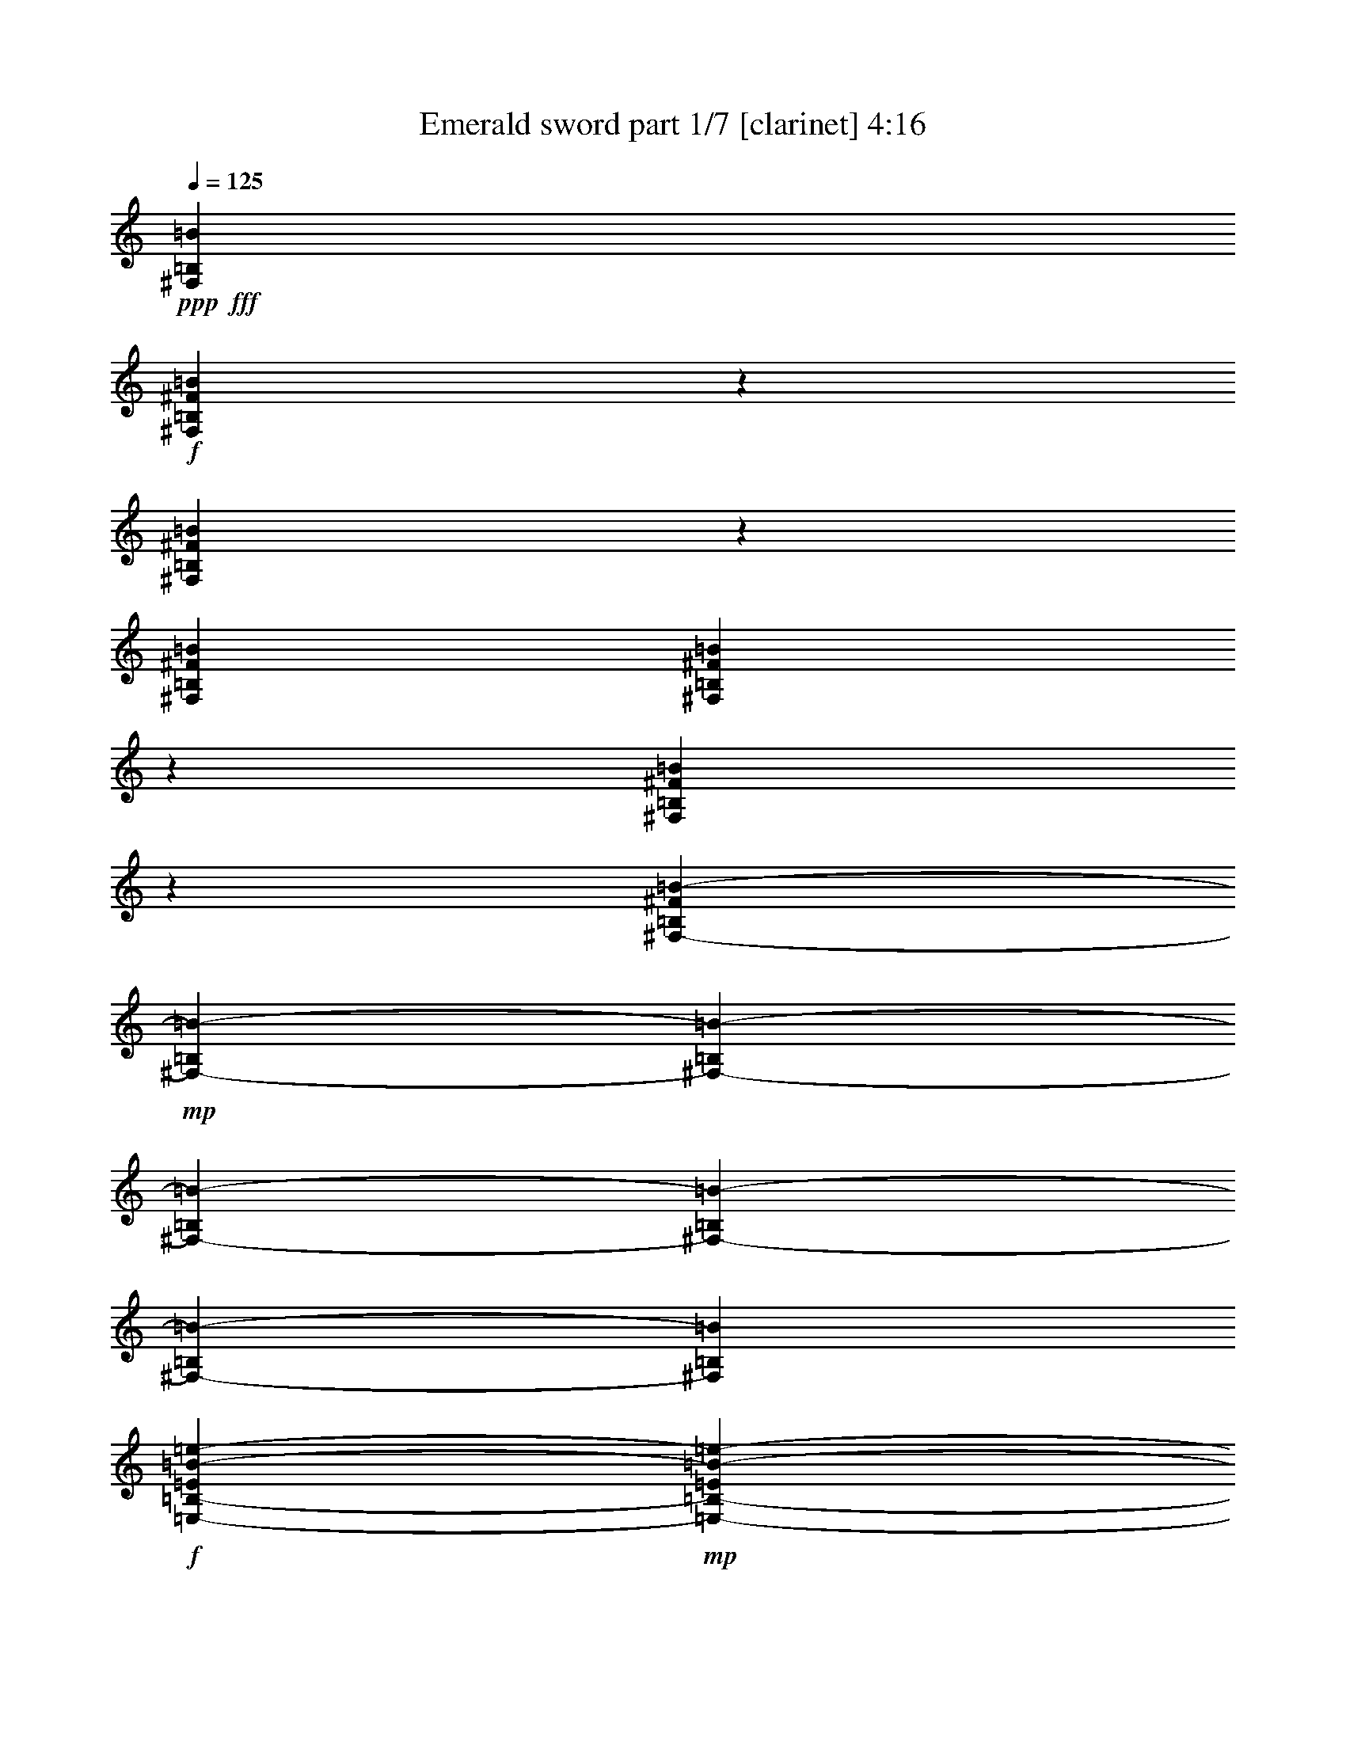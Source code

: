 % Produced with Bruzo's Transcoding Environment
% Transcribed by  Bruzo

X:1
T:  Emerald sword part 1/7 [clarinet] 4:16
Z: Transcribed with BruTE 50
L: 1/4
Q: 125
K: C
+ppp+
+fff+
[^F,52651/19048=B,52651/19048=B52651/19048]
+f+
[^F,14017/19048=B,14017/19048^F14017/19048=B14017/19048]
z183761/38096
[^F,25767/38096=B,25767/38096^F25767/38096=B25767/38096]
z79851/19048
[^F,26325/38096=B,26325/38096^F26325/38096=B26325/38096]
[^F,12941/19048=B,12941/19048^F12941/19048=B12941/19048]
z185913/38096
[^F,6499/9524=B,6499/9524^F6499/9524=B6499/9524]
z92899/19048
[^F,6879/19048-=B,6879/19048^F6879/19048=B6879/19048-]
+mp+
[^F,5689/38096-=B,5689/38096=B5689/38096-]
[^F,6879/38096-=B,6879/38096=B6879/38096-]
[^F,6879/38096-=B,6879/38096=B6879/38096-]
[^F,6879/38096-=B,6879/38096=B6879/38096-]
[^F,6879/38096-=B,6879/38096=B6879/38096-]
[^F,711/4762=B,711/4762=B711/4762]
+f+
[=E,6879/38096-=B,6879/38096-=E6879/38096=B6879/38096-=e6879/38096-]
+mp+
[=E,6879/38096-=B,6879/38096-=E6879/38096=B6879/38096-=e6879/38096-]
[=E,6879/38096-=B,6879/38096-=E6879/38096=B6879/38096-=e6879/38096-]
[=E,5689/38096-=B,5689/38096-=E5689/38096=B5689/38096-=e5689/38096-]
[=E,6879/38096-=B,6879/38096-=E6879/38096=B6879/38096-=e6879/38096-]
[=E,6879/38096-=B,6879/38096-=E6879/38096=B6879/38096-=e6879/38096-]
[=E,6879/38096-=B,6879/38096-=E6879/38096=B6879/38096-=e6879/38096-]
[=E,6879/38096=B,6879/38096=E6879/38096=B6879/38096=e6879/38096]
+f+
[=D,711/4762-=A,711/4762-=D711/4762=d711/4762-]
+mp+
[=D,6879/38096-=A,6879/38096-=D6879/38096=d6879/38096-]
[=D,6879/38096-=A,6879/38096-=D6879/38096=d6879/38096-]
[=D,6879/38096-=A,6879/38096-=D6879/38096=d6879/38096-]
[=D,5689/38096-=A,5689/38096-=D5689/38096=d5689/38096-]
[=D,6879/38096-=A,6879/38096-=D6879/38096=d6879/38096-]
[=D,6879/38096-=A,6879/38096-=D6879/38096=d6879/38096-]
[=D,6879/38096=A,6879/38096=D6879/38096=d6879/38096]
+f+
[=E,6879/38096-=A,6879/38096=A6879/38096-]
+mp+
[=E,711/4762-=A,711/4762=A711/4762-]
[=E,6879/38096-=A,6879/38096=A6879/38096-]
[=E,6879/38096-=A,6879/38096=A6879/38096-]
[=E,6879/38096-=A,6879/38096=A6879/38096-]
[=E,5689/38096-=A,5689/38096=A5689/38096-]
[=E,6879/38096-=A,6879/38096=A6879/38096-]
[=E,6879/38096=A,6879/38096=A6879/38096]
+f+
[^F,6879/19048-=B,6879/19048^F6879/19048=B6879/19048-]
+mp+
[^F,711/4762-=B,711/4762=B711/4762-]
[^F,6879/38096-=B,6879/38096=B6879/38096-]
[^F,6879/38096-=B,6879/38096=B6879/38096-]
[^F,6879/38096-=B,6879/38096=B6879/38096-]
[^F,5689/38096-=B,5689/38096=B5689/38096-]
[^F,6879/38096=B,6879/38096=B6879/38096]
+f+
[=E,6879/38096-=B,6879/38096-=E6879/38096=B6879/38096-=e6879/38096-]
+mp+
[=E,6879/38096-=B,6879/38096-=E6879/38096=B6879/38096-=e6879/38096-]
[=E,6879/38096-=B,6879/38096-=E6879/38096=B6879/38096-=e6879/38096-]
[=E,711/4762-=B,711/4762-=E711/4762=B711/4762-=e711/4762-]
[=E,6879/38096-=B,6879/38096-=E6879/38096=B6879/38096-=e6879/38096-]
[=E,6879/38096-=B,6879/38096-=E6879/38096=B6879/38096-=e6879/38096-]
[=E,6879/38096-=B,6879/38096-=E6879/38096=B6879/38096-=e6879/38096-]
[=E,5689/38096=B,5689/38096=E5689/38096=B5689/38096=e5689/38096]
+f+
[=D,6879/38096-=A,6879/38096-=D6879/38096=d6879/38096-]
+mp+
[=D,6879/38096-=A,6879/38096-=D6879/38096=d6879/38096-]
[=D,6879/38096-=A,6879/38096-=D6879/38096=d6879/38096-]
[=D,6879/38096-=A,6879/38096-=D6879/38096=d6879/38096-]
[=D,711/4762-=A,711/4762-=D711/4762=d711/4762-]
[=D,6879/38096-=A,6879/38096-=D6879/38096=d6879/38096-]
[=D,6879/38096-=A,6879/38096-=D6879/38096=d6879/38096-]
[=D,6879/38096=A,6879/38096=D6879/38096=d6879/38096]
+f+
[=E,1571/4762=A,1571/4762=A1571/4762]
[^C,6879/19048^G,6879/19048^C6879/19048^G6879/19048^c6879/19048]
[^F,26325/38096=B,26325/38096^F26325/38096=B26325/38096]
[^F,1571/4762-=B,1571/4762^F1571/4762=B1571/4762-]
+mp+
[^F,6879/38096-=B,6879/38096=B6879/38096-]
[^F,6879/38096-=B,6879/38096=B6879/38096-]
[^F,6879/38096-=B,6879/38096=B6879/38096-]
[^F,6879/38096-=B,6879/38096=B6879/38096-]
[^F,711/4762-=B,711/4762=B711/4762-]
[^F,6879/38096=B,6879/38096=B6879/38096]
+f+
[=E,6879/38096-=B,6879/38096-=E6879/38096=B6879/38096-=e6879/38096-]
+mp+
[=E,6879/38096-=B,6879/38096-=E6879/38096=B6879/38096-=e6879/38096-]
[=E,5689/38096-=B,5689/38096-=E5689/38096=B5689/38096-=e5689/38096-]
[=E,6879/38096-=B,6879/38096-=E6879/38096=B6879/38096-=e6879/38096-]
[=E,6879/38096-=B,6879/38096-=E6879/38096=B6879/38096-=e6879/38096-]
[=E,6879/38096-=B,6879/38096-=E6879/38096=B6879/38096-=e6879/38096-]
[=E,6879/38096-=B,6879/38096-=E6879/38096=B6879/38096-=e6879/38096-]
[=E,711/4762=B,711/4762=E711/4762=B711/4762=e711/4762]
+f+
[=D,6879/38096-=A,6879/38096-=D6879/38096=d6879/38096-]
+mp+
[=D,6879/38096-=A,6879/38096-=D6879/38096=d6879/38096-]
[=D,6879/38096-=A,6879/38096-=D6879/38096=d6879/38096-]
[=D,5689/38096-=A,5689/38096-=D5689/38096=d5689/38096-]
[=D,6879/38096-=A,6879/38096-=D6879/38096=d6879/38096-]
[=D,6879/38096-=A,6879/38096-=D6879/38096=d6879/38096-]
[=D,6879/38096-=A,6879/38096-=D6879/38096=d6879/38096-]
[=D,6879/38096=A,6879/38096=D6879/38096=d6879/38096]
+f+
[=E,711/4762-=A,711/4762=A711/4762-]
+mp+
[=E,6879/38096-=A,6879/38096=A6879/38096-]
[=E,6879/38096-=A,6879/38096=A6879/38096-]
[=E,6879/38096-=A,6879/38096=A6879/38096-]
[=E,5689/38096-=A,5689/38096=A5689/38096-]
[=E,6879/38096-=A,6879/38096=A6879/38096-]
[=E,6879/38096-=A,6879/38096=A6879/38096-]
[=E,6879/38096=A,6879/38096=A6879/38096]
+f+
[^F,12567/38096-=B,12567/38096^F12567/38096=B12567/38096-]
+mp+
[^F,6879/38096-=B,6879/38096=B6879/38096-]
[^F,6879/38096-=B,6879/38096=B6879/38096-]
[^F,6879/38096-=B,6879/38096=B6879/38096-]
[^F,5689/38096-=B,5689/38096=B5689/38096-]
[^F,6879/38096-=B,6879/38096=B6879/38096-]
[^F,6879/38096=B,6879/38096=B6879/38096]
+f+
[=E,6879/38096-=B,6879/38096-=E6879/38096=B6879/38096-=e6879/38096-]
+mp+
[=E,6879/38096-=B,6879/38096-=E6879/38096=B6879/38096-=e6879/38096-]
[=E,711/4762-=B,711/4762-=E711/4762=B711/4762-=e711/4762-]
[=E,6879/38096-=B,6879/38096-=E6879/38096=B6879/38096-=e6879/38096-]
[=E,6879/38096-=B,6879/38096-=E6879/38096=B6879/38096-=e6879/38096-]
[=E,6879/38096-=B,6879/38096-=E6879/38096=B6879/38096-=e6879/38096-]
[=E,5689/38096-=B,5689/38096-=E5689/38096=B5689/38096-=e5689/38096-]
[=E,6879/38096=B,6879/38096=E6879/38096=B6879/38096=e6879/38096]
+f+
[=D,6879/38096-=A,6879/38096-=D6879/38096=d6879/38096-]
+mp+
[=D,6879/38096-=A,6879/38096-=D6879/38096=d6879/38096-]
[=D,6879/38096-=A,6879/38096-=D6879/38096=d6879/38096-]
[=D,711/4762-=A,711/4762-=D711/4762=d711/4762-]
[=D,6879/38096-=A,6879/38096-=D6879/38096=d6879/38096-]
[=D,6879/38096-=A,6879/38096-=D6879/38096=d6879/38096-]
[=D,6879/38096-=A,6879/38096-=D6879/38096=d6879/38096-]
[=D,5689/38096=A,5689/38096=D5689/38096=d5689/38096]
+f+
[=E,6879/19048=A,6879/19048=A6879/19048]
[^C,6879/19048^G,6879/19048^C6879/19048^G6879/19048^c6879/19048]
[^F,26703/38096=B,26703/38096^F26703/38096=B26703/38096]
z8
z8
z8
z8
z8
z8
z8
z8
z50911/19048
[^d52651/38096]
[=d26325/38096]
[=d13163/19048]
[=c52405/38096]
z52897/38096
[^c53841/38096]
[^A52651/38096]
[=c6565/4762]
z26391/19048
[^d26921/19048]
[=d26325/38096]
[=d13163/19048]
[=c26317/19048]
z13167/9524
[^c52651/38096]
[^A53841/38096]
[=c52749/38096]
z8
z8
z8
z8
z8
z8
z8
z8
z154753/38096
[^d52651/38096]
[=d26325/38096]
[=d13163/19048]
[=c54237/38096]
z52255/38096
[^c52651/38096]
[^A52651/38096]
[=c3397/2381]
z52141/38096
[^d52651/38096]
[=d26325/38096]
[=d13163/19048]
[=c52085/38096]
z54407/38096
[^c52651/38096]
[^A52651/38096]
[=c6525/4762]
z8
z8
z8
z8
z8
z8
z3019/4762
+mp+
[=F,106493/38096=C106493/38096=F106493/38096]
[^G,52651/19048^D52651/19048^G52651/19048]
[=C105897/19048=G105897/19048=c105897/19048]
[=F,106493/38096=C106493/38096=F106493/38096]
[^G,52651/19048^D52651/19048^G52651/19048]
[=C105897/19048=G105897/19048=c105897/19048]
[=F,52651/19048=C52651/19048=F52651/19048]
[^G,106493/38096^D106493/38096^G106493/38096]
[=C105897/19048=G105897/19048=c105897/19048]
[=F,52651/19048=C52651/19048=F52651/19048]
[^G,106493/38096^D106493/38096^G106493/38096]
[=C105897/19048=G105897/19048=c105897/19048]
[=C52651/19048=G52651/19048=c52651/19048^d52651/19048]
[=F52651/19048=c52651/19048=f52651/19048^g52651/19048=c'52651/19048]
[=C106493/38096=G106493/38096=c106493/38096^d106493/38096]
[=G,52651/38096=D52651/38096=G52651/38096=B52651/38096]
[=f52651/38096]
[=C26623/9524=G26623/9524=c26623/9524^d26623/9524]
[=F52651/19048=c52651/19048=f52651/19048^g52651/19048=c'52651/19048]
[=C106493/38096=G106493/38096=c106493/38096^d106493/38096]
[=G,52651/38096=D52651/38096=G52651/38096=B52651/38096]
[=f26325/38096]
[=B13163/19048]
[=C6879/19048]
[=C12567/38096]
[=C6879/19048]
[=C1571/4762]
[=C6879/19048]
[=C12567/38096]
[=C6879/19048]
[=C6879/19048]
[=F1571/4762]
[=F6879/19048]
[=F12567/38096]
[=F6879/19048]
[=F1571/4762]
[=F6879/19048]
[=F12567/38096]
[=F6879/19048]
[=C6879/19048]
[=C1571/4762]
[=C6879/19048]
[=C12567/38096]
[=C6879/19048]
[=C1571/4762]
[=C6879/19048]
[=C12567/38096]
[=G,6879/19048]
[=G,6879/19048]
[=G,1571/4762]
[=G,6879/19048]
[=G,12567/38096]
[=G,6879/19048]
[=G,1571/4762]
[=G,6879/19048]
[=C12567/38096]
[=C6879/19048]
[=C6879/19048]
[=C1571/4762]
[=C6879/19048]
[=C12567/38096]
[=C6879/19048]
[=C1571/4762]
[=F6879/19048]
[=F6879/19048]
[=F12567/38096]
[=F6879/19048]
[=F1571/4762]
[=F6879/19048]
[=F12567/38096]
[=F6879/19048]
[=C1571/4762]
[=C6879/19048]
[=C6879/19048]
[=C12567/38096]
[=C6879/19048]
[=C1571/4762]
[=C6879/19048]
[=C12567/38096]
[=G,6879/19048]
[=G,1571/4762]
[=G,6879/19048]
[=G,6879/19048]
[=G,12567/38096]
[=G,6879/19048]
[=G,1571/4762]
[=G,6879/19048]
+f+
[=g3051/9524]
z14121/38096
[^d1571/4762]
[=f6879/19048]
[^g3579/9524]
z12009/38096
[=g6879/19048]
[=f1571/4762]
[^d6879/19048]
[=d12567/38096]
[=c6879/19048]
[^d1571/4762]
[=d6889/19048]
z6869/19048
[=B12453/38096]
z867/2381
[=c12319/38096]
z14007/38096
[=d12567/38096]
[^d6879/19048]
[^g6025/19048]
z3569/9524
[^a6879/19048]
[^g12567/38096]
[=g6879/19048]
[=f1571/4762]
[^d6879/19048]
[=d12567/38096]
[=c13893/38096]
z39949/38096
[=B52651/38096]
[^g105023/38096]
z8
z8
z8
z8
z8
z42401/9524
[^d26921/19048]
[=d26325/38096]
[=d13163/19048]
[=c52481/38096]
z52821/38096
[^c53841/38096]
[^A52651/38096]
[=c13149/9524]
z26353/19048
[^d52651/38096]
[=d6879/9524]
[=d13163/19048]
[=c26355/19048]
z3287/2381
[^c52651/38096]
[^A53841/38096]
[=c52825/38096]
z8
z8
z8
z8
z8
z8
z8
z8
z8
z8
z8
z8
z53/16

X:2
T:  Emerald sword part 2/7 [flute] 4:16
Z: Transcribed with BruTE 64
L: 1/4
Q: 125
K: C
+ppp+
z8
z8
z8
z8
z8
z8
z8
z8
z103751/19048
+ff+
[=C40083/38096]
+fff+
[=D10021/9524]
[^D26325/38096]
[=D38893/38096]
[=G,32835/38096]
z7249/38096
+f+
[=D26325/38096]
+fff+
[^D10021/9524]
[=F40083/38096]
[=G13163/19048]
[=F26397/19048]
z13091/19048
[=F13163/19048]
+f+
[=F40083/38096]
+fff+
[^D38893/38096]
[=D6879/9524]
[=D38893/38096]
[^D4133/4762]
z1755/9524
+f+
[^D26325/38096]
[=G10021/9524]
+fff+
[^D38893/38096]
[=C26325/38096]
+f+
[=D27107/19048]
z52279/38096
+fff+
[=G10145/9524]
z12071/38096
[=G9723/19048]
[=F20637/38096]
[^D1571/4762]
[^D40083/38096]
[=D33293/38096]
z6791/38096
[=G26325/38096]
[^A38893/38096]
[=c10021/9524]
[^A26325/38096]
[=F40157/38096]
z4146/2381
[^G12567/38096]
[^G13163/19048]
[^G6879/19048]
[^G22651/19048]
z7349/38096
[^G6879/19048]
[=G26325/38096]
[=F1571/4762]
[=G47145/38096]
z837/4762
[^A13163/19048]
[^A26325/38096]
[^G13163/19048]
[=F26325/38096]
[=G52291/38096]
z13343/19048
[=G6879/19048]
[^A6879/19048]
[^D52651/38096=c52651/38096]
[=D11/16-^A11/16]
[=D6615/9524=F6615/9524]
[=C52651/38096=G52651/38096]
+f+
[^D26325/38096]
+fff+
[^D13163/19048]
[^G,53841/38096^G53841/38096]
[^A,11/16-=G11/16]
[^A,6615/9524=F6615/9524]
[=C11/8=G11/8-]
+ppp+
[=G7281/38096]
z9657/19048
+fff+
[^D26325/38096]
[^D26921/19048=c26921/19048]
[=D11/16-^A11/16]
[=D6615/9524=F6615/9524]
[=C26317/19048=G26317/19048]
z13171/19048
+f+
[=G13163/19048]
+fff+
[^G,52651/38096^G52651/38096]
[^A,3/4-^A3/4]
[^A,25269/38096^G25269/38096]
[=C11/8=c11/8-]
+ppp+
[=c13279/19048]
z13181/19048
+fff+
[=C6505/9524]
z40389/38096
[=G,1571/4762]
[=C6879/19048]
[=D6879/19048]
[^D1667/2381]
z19273/19048
[=C6879/19048]
[=c1571/4762]
[^A6879/19048]
[^A6879/19048]
[^G12567/38096]
[^G6879/19048]
[=G1571/4762]
[=G6879/19048]
[=F12567/38096]
[=F6879/19048]
[^D1571/4762]
[^D27977/38096]
z3233/4762
[^G6879/38096]
[=G5689/38096]
[=F6879/38096]
[=D1186/2381]
z3557/9524
[=C26249/38096^D26249/38096]
z2510/2381
[=G,1571/4762=C1571/4762]
[=C6879/19048^D6879/19048]
[=D12567/38096=F12567/38096]
[^D7023/9524=G7023/9524]
z38317/38096
[=C6879/19048^D6879/19048]
[=c1571/4762^d1571/4762]
[^A6879/19048=d6879/19048]
[^A12567/38096=d12567/38096]
[^G6879/19048=c6879/19048]
[^G6879/19048=c6879/19048]
[=G1571/4762^A1571/4762]
[=G6879/19048^A6879/19048]
[=F12567/38096^G12567/38096]
[=F6879/19048^G6879/19048]
[^D1571/4762=G1571/4762]
[^D25825/38096=G25825/38096]
z1751/2381
[^G5689/38096]
[=G6879/38096]
[=F6879/38096]
+f+
[^A19205/38096]
z13999/38096
+fff+
[=C38893/38096]
[=D10021/9524]
[^D26325/38096]
[=D10021/9524]
[=G,8369/9524]
z6607/38096
+f+
[=D13163/19048]
+fff+
[^D38893/38096]
[=F40083/38096]
[=G13163/19048]
[=F52245/38096]
z26731/38096
[=F6879/9524]
+f+
[=F38893/38096]
+fff+
[^D10021/9524]
[=D26325/38096]
[=D10021/9524]
[^D33705/38096]
z1297/9524
+f+
[^D26325/38096]
[=G10021/9524]
+fff+
[^D40083/38096]
[=C13163/19048]
+f+
[=D26237/19048]
z13207/9524
+fff+
[=G40031/38096]
z6905/19048
[=G19447/38096]
[=F9723/19048]
[^D6879/19048]
[^D38893/38096]
[=D4093/4762]
z1835/9524
[=G26325/38096]
[^A10021/9524]
[=c40083/38096]
[^A13163/19048]
[=F38417/38096]
z66885/38096
[^G6879/19048]
[^G26325/38096]
[^G1571/4762]
[^G23567/19048]
z6707/38096
[^G1571/4762]
[=G26325/38096]
[=F6879/19048]
[=G22703/19048]
z7245/38096
[^A13163/19048]
[^A26325/38096]
[^G13163/19048]
[=F6879/9524]
[=G13233/9524]
z6511/9524
[=G1571/4762]
[^A6879/19048]
[^D52651/38096=c52651/38096]
[=D11/16-^A11/16]
[=D6615/9524=F6615/9524]
[=C53841/38096=G53841/38096]
+f+
[^D13163/19048]
+fff+
[^D26325/38096]
[^G,52651/38096^G52651/38096]
[^A,11/16-=G11/16]
[^A,6615/9524=F6615/9524]
[=C3397/2381=G3397/2381-]
+ppp+
[=G/8]
z21053/38096
+fff+
[^D13163/19048]
[^D52651/38096=c52651/38096]
[=D11/16-^A11/16]
[=D6615/9524=F6615/9524]
[=C52085/38096=G52085/38096]
z14041/19048
+f+
[=G26325/38096]
+fff+
[^G,52651/38096^G52651/38096]
[^A,11/16-^A11/16]
[^A,6615/9524^G6615/9524]
[=C11/8=c11/8-]
+ppp+
[=c26009/38096]
z80753/38096
+fff+
[=C26325/38096^G26325/38096]
[=D13163/19048^A13163/19048]
[^D52651/38096=c52651/38096]
[=F26325/38096^c26325/38096]
[^D6879/9524=c6879/9524]
[^C52651/38096^A52651/38096]
[=C13163/19048^G13163/19048]
[^A,26325/38096=G26325/38096]
[=C13163/19048^G13163/19048-]
+mf+
[=C2293/9524^G2293/9524-]
[=C7981/38096^G7981/38096-]
[=C61823/38096^G61823/38096]
+fff+
[=C17/16-=G17/16]
+ppp+
[=C13365/38096]
+fff+
[^D26325/38096]
+f+
[^D13163/19048]
+fff+
[=F52651/38096=f52651/38096]
[=F26325/38096=f26325/38096]
[=F13163/19048=f13163/19048]
[^A53841/38096^d53841/38096]
[^G13163/19048^A13163/19048]
[=G/2-^c/2]
+ppp+
[=G7277/38096]
+fff+
[^D52651/19048=c52651/19048-]
[=C17/16-=c17/16]
+ppp+
[=C5/16-]
+fff+
[=C3/4-^G3/4]
[=C25539/38096^A25539/38096]
[^G11/8-=c11/8]
[^G11/16-^c11/16]
[^G26729/38096=c26729/38096]
[=G52651/38096^d52651/38096]
[^D11/16-^d11/16]
[^D13825/19048^d13825/19048]
[=F11/8-^g11/8]
[=F11/16-=g11/16]
[=F26729/38096=f26729/38096]
[^D11/8-=c11/8]
[^D11/16-^A11/16]
[^D26729/38096=c26729/38096]
[^C23/16-^c23/16]
[^C11/16-^d11/16]
[^C25539/38096=f25539/38096]
[^A,11/8-^d11/8]
[^A,6615/4762=g6615/4762]
[^G,45/16-^g45/16]
+ppp+
[^G,104307/38096]
z8
z8
z8
z8
z8
z8
z8
z8
z8
z8
z8
z4427/4762
+fff+
[=C,3051/9524]
z40447/38096
[=F,3579/9524]
z38335/38096
[=C,14047/38096]
z9651/9524
[=G,6889/19048]
z40063/38096
[=C,12319/38096]
z10083/9524
[=F,6025/19048]
z40601/38096
[=B,7081/19048]
z38489/38096
[=C,13893/38096]
z39949/38096
[=B,52651/38096]
[^G52651/19048]
[=C40083/38096]
[=D10021/9524]
[^D26325/38096]
[=D38893/38096]
[=G,32911/38096]
z7173/38096
+f+
[=D26325/38096]
+fff+
[^D10021/9524]
[=F38893/38096]
[=G6879/9524]
[=F26435/19048]
z13053/19048
[=F13163/19048]
+f+
[=F40083/38096]
+fff+
[^D38893/38096]
[=D13163/19048]
[=D40083/38096]
[^D8285/9524]
z434/2381
+f+
[^D26325/38096]
[=G10021/9524]
+fff+
[^D38893/38096]
[=C26325/38096]
+f+
[=D27145/19048]
z52203/38096
+fff+
[=G2541/2381]
z11995/38096
[=G9723/19048]
[=F20637/38096]
[^D1571/4762]
[^D40083/38096]
[=D33369/38096]
z6715/38096
[=G26325/38096]
[^A38893/38096]
[=c10021/9524]
[^A26325/38096]
[=F40233/38096]
z16565/9524
[^G12567/38096]
[^G13163/19048]
[^G6879/19048]
[^G22689/19048]
z7273/38096
[^G6879/19048]
[=G26325/38096]
[=F1571/4762]
[=G47221/38096]
z1655/9524
[^A13163/19048]
[^A26325/38096]
[^G13163/19048]
[=F26325/38096]
[=G52367/38096]
z13305/19048
[=G6879/19048]
[^A12567/38096]
[^D26921/19048=c26921/19048]
[=D11/16-^A11/16]
[=D6615/9524=F6615/9524]
[=C52651/38096=G52651/38096]
+f+
[^D26325/38096]
+fff+
[^D13163/19048]
[^G,53841/38096^G53841/38096]
[^A,11/16-=G11/16]
[^A,6615/9524=F6615/9524]
[=C11/8=G11/8-]
+ppp+
[=G7357/38096]
z9619/19048
+fff+
[^D26325/38096]
[^D52651/38096=c52651/38096]
[=D3/4-^A3/4]
[=D12635/19048=F12635/19048]
[=C26355/19048=G26355/19048]
z13133/19048
+f+
[=G13163/19048]
+fff+
[^G,52651/38096^G52651/38096]
[^A,3/4-^A3/4]
[^A,25269/38096^G25269/38096]
[=C11/8=c11/8-]
+ppp+
[=c13317/19048]
z78937/38096
+fff+
[=C13163/19048^G13163/19048]
[=D6879/9524^A6879/9524]
[^D52651/38096=c52651/38096]
[=F26325/38096^c26325/38096]
[^D13163/19048=c13163/19048]
[^C52651/38096^A52651/38096]
[=C26325/38096^G26325/38096]
[^A,13163/19048=G13163/19048]
[=C6879/9524^G6879/9524-]
+mf+
[=C7981/38096^G7981/38096-]
[=C2293/9524^G2293/9524-]
[=C61823/38096^G61823/38096]
+fff+
[=C17/16-=G17/16]
+ppp+
[=C6087/19048]
+fff+
[^D13163/19048]
+f+
[^D26325/38096]
+fff+
[=F26921/19048=f26921/19048]
[=F26325/38096=f26325/38096]
[=F13163/19048=f13163/19048]
[^A52651/38096^d52651/38096]
[^G26325/38096^A26325/38096]
[=G/2-^c/2]
+ppp+
[=G3639/19048]
+fff+
[^D26623/9524=c26623/9524-]
[=C1-=c1]
+ppp+
[=C3/8-]
+fff+
[=C11/16-^G11/16]
[=C26729/38096^A26729/38096]
[^G11/8-=c11/8]
[^G11/16-^c11/16]
[^G1745/2381=c1745/2381]
[=G52651/38096^d52651/38096]
[^D11/16-^d11/16]
[^D6615/9524^d6615/9524]
[=F11/8-^g11/8]
[=F11/16-=g11/16]
[=F27919/38096=f27919/38096]
[^D11/8-=c11/8]
[^D11/16-^A11/16]
[^D26729/38096=c26729/38096]
[^C11/8-^c11/8]
[^C11/16-^d11/16]
[^C26729/38096=f26729/38096]
[^A,23/16-^d23/16]
[^A,25865/19048=g25865/19048]
[^G,11/4-^g11/4]
+ppp+
[^G,54379/38096]
+fff+
[=C13163/19048^G13163/19048]
[=D26325/38096^A26325/38096]
[^D52651/38096=c52651/38096]
[=F13163/19048^c13163/19048]
[^D26325/38096=c26325/38096]
[^C52651/38096^A52651/38096]
[=C6879/9524^G6879/9524]
[^A,13163/19048=G13163/19048]
[=C26325/38096^G26325/38096-]
+mf+
[=C3991/19048^G3991/19048-]
[=C2293/9524^G2293/9524-]
[=C61823/38096^G61823/38096]
+fff+
[=C17/16-=G17/16]
+ppp+
[=C6087/19048]
+fff+
[^D26325/38096]
+f+
[^D6879/9524]
+fff+
[=F52651/38096=f52651/38096]
[=F13163/19048=f13163/19048]
[=F26325/38096=f26325/38096]
[^A52651/38096^d52651/38096]
[^G13163/19048^A13163/19048]
[=G9/16-^c9/16]
+ppp+
[=G306/2381]
+fff+
[^D106493/38096=c106493/38096-]
[=C17/16-=c17/16]
+ppp+
[=C5/16-]
+fff+
[=C11/16-^G11/16]
[=C26729/38096^A26729/38096]
[^G23/16-=c23/16]
[^G11/16-^c11/16]
[^G12769/19048=c12769/19048]
[=G52651/38096^d52651/38096]
[^D11/16-^d11/16]
[^D6615/9524^d6615/9524]
[=F23/16-^g23/16]
[=F11/16-=g11/16]
[=F25539/38096=f25539/38096]
[^D11/8-=c11/8]
[^D11/16-^A11/16]
[^D26729/38096=c26729/38096]
[^C11/8-^c11/8]
[^C3/4-^d3/4]
[^C12769/19048=f12769/19048]
[^A,11/8-^d11/8]
[^A,6615/4762=g6615/4762]
[^G,107039/38096^g107039/38096]
z8
z1

X:3
T:  Emerald sword part 3/7 [bagpipes] 4:16
Z: Transcribed with BruTE 80
L: 1/4
Q: 125
K: C
+ppp+
+mp+
[^F,52651/19048=B,52651/19048=B52651/19048]
+f+
[=D6879/19048]
[=A6879/19048]
[^F1571/4762]
[=A6879/19048]
[=B12567/38096]
[=G13163/19048]
[=B6879/19048]
[=A12567/38096]
[^F6879/9524]
[=A1571/4762]
[=G6879/38096]
[^F6879/38096]
[=E711/4762]
[=D6879/38096]
[^C13163/19048]
[=D6879/19048]
[=A12567/38096]
[^F6879/19048]
[=A6879/19048]
[=B1571/4762]
[=G26325/38096]
[=B6879/19048]
[=A1571/4762]
[^F26325/38096]
[=A6879/19048]
[^C6879/19048]
[=E1571/4762]
[=D26325/38096]
[=D6879/19048]
[=A1571/4762]
[^F6879/19048]
[=A12567/38096]
[=B6879/19048]
[=G13163/19048]
[=B6879/19048]
[=A12567/38096]
[^F13163/19048]
[=A6879/19048]
[=G6879/38096]
[^F711/4762]
[=E6879/38096]
[=D6879/38096]
[^C13163/19048]
[=D6879/19048]
[=A12567/38096]
[^F6879/19048]
[=A1571/4762]
[=B6879/19048]
[=G26325/38096]
[=B6879/19048]
[=A1571/4762]
[^F26325/38096]
[=A6879/19048]
[^C1571/4762]
[=E6879/19048]
[=D26325/38096]
[^F,3/8-=B,3/8-=D3/8=B3/8-]
[^F,5/16-=B,5/16-=A5/16=B5/16-]
[^F,3/8-=B,3/8-^F3/8=B3/8-]
[^F,6087/19048=B,6087/19048=A6087/19048=B6087/19048]
[=E,3/8-=B,3/8-=B3/8-=e3/8-]
[=E,11/16-=B,11/16-=G11/16=B11/16=e11/16-]
[=E,13365/38096=B,13365/38096=B13365/38096=e13365/38096]
[=D,5/16-=A,5/16-=D5/16-=A5/16=d5/16-]
[=D,11/16-=A,11/16-=D11/16-^F11/16=d11/16-]
[=D,14555/38096=A,14555/38096=D14555/38096=A14555/38096=d14555/38096]
[=E,3/16-=A,3/16-=G3/16=A3/16-]
[=E,/8-=A,/8-^F/8=A/8-]
[=E,3/16-=A,3/16-=E3/16=A3/16-]
[=E,3/16-=A,3/16-=D3/16=A3/16-]
[=E,6615/9524=A,6615/9524^C6615/9524=A6615/9524]
[^F,3/8-=B,3/8-=D3/8=B3/8-]
[^F,5/16-=B,5/16-=A5/16=B5/16-]
[^F,3/8-=B,3/8-^F3/8=B3/8-]
[^F,6087/19048=B,6087/19048=A6087/19048=B6087/19048]
[=E,3/8-=B,3/8-=B3/8-=e3/8-]
[=E,11/16-=B,11/16-=G11/16=B11/16=e11/16-]
[=E,6087/19048=B,6087/19048=B6087/19048=e6087/19048]
[=D,3/8-=A,3/8-=D3/8-=A3/8=d3/8-]
[=D,11/16-=A,11/16-=D11/16-^F11/16=d11/16-]
[=D,3341/9524=A,3341/9524=D3341/9524=A3341/9524=d3341/9524]
[=E,1571/4762=A,1571/4762^C1571/4762=A1571/4762]
[^C,6879/19048^G,6879/19048^C6879/19048=E6879/19048^c6879/19048]
[^F,26325/38096=B,26325/38096=D26325/38096=B26325/38096]
[^F,5/16-=B,5/16-=D5/16=B5/16-]
[^F,3/8-=B,3/8-=A3/8=B3/8-]
[^F,3/8-=B,3/8-^F3/8=B3/8-]
[^F,6087/19048=B,6087/19048=A6087/19048=B6087/19048]
[=E,3/8-=B,3/8-=B3/8-=e3/8-]
[=E,11/16-=B,11/16-=G11/16=B11/16=e11/16-]
[=E,6087/19048=B,6087/19048=B6087/19048=e6087/19048]
[=D,3/8-=A,3/8-=D3/8-=A3/8=d3/8-]
[=D,11/16-=A,11/16-=D11/16-^F11/16=d11/16-]
[=D,13365/38096=A,13365/38096=D13365/38096=A13365/38096=d13365/38096]
[=E,/8-=A,/8-=G/8=A/8-]
[=E,3/16-=A,3/16-^F3/16=A3/16-]
[=E,3/16-=A,3/16-=E3/16=A3/16-]
[=E,3/16-=A,3/16-=D3/16=A3/16-]
[=E,6615/9524=A,6615/9524^C6615/9524=A6615/9524]
[^F,5/16-=B,5/16-=D5/16=B5/16-]
[^F,3/8-=B,3/8-=A3/8=B3/8-]
[^F,5/16-=B,5/16-^F5/16=B5/16-]
[^F,14555/38096=B,14555/38096=A14555/38096=B14555/38096]
[=E,3/8-=B,3/8-=B3/8-=e3/8-]
[=E,11/16-=B,11/16-=G11/16=B11/16=e11/16-]
[=E,6087/19048=B,6087/19048=B6087/19048=e6087/19048]
[=D,3/8-=A,3/8-=D3/8-=A3/8=d3/8-]
[=D,11/16-=A,11/16-=D11/16-^F11/16=d11/16-]
[=D,6087/19048=A,6087/19048=D6087/19048=A6087/19048=d6087/19048]
[=E,6879/19048=A,6879/19048^C6879/19048=A6879/19048]
[^C,6879/19048^G,6879/19048^C6879/19048=E6879/19048^c6879/19048]
[^F,26325/38096=B,26325/38096=D26325/38096=B26325/38096]
+ff+
[=G1571/4762]
+fff+
[^A3429/19048]
z1725/9524
[=d3693/19048]
z5181/38096
[=g1681/9524]
z3517/19048
[=f13163/19048]
[=f7117/38096]
z2401/4762
+mf+
[=f6879/38096]
[^d6879/38096]
+fff+
[=d5689/38096]
[=c6879/38096]
[=d6879/38096]
[=c6879/38096]
+mf+
[^A6879/38096]
[=c711/4762]
+fff+
[=d3357/19048]
z1761/9524
[=c3621/19048]
z2663/19048
[^A6579/38096]
z7179/38096
[=A7107/38096]
z6651/38096
[=G711/4762]
[=G6879/38096]
[^A6973/38096]
z6785/38096
[=d320/2381]
z931/4762
[=g3419/19048]
z865/4762
[=f26325/38096]
[=f452/2381]
z9547/19048
[=c'6879/19048]
[^a711/4762]
[=a6879/38096]
[^a6879/38096]
[=a6879/38096]
[=g5689/38096]
[=f6879/38096]
[=g40083/38096]
[^a1571/4762]
[=g6879/9524]
[=a12567/38096]
[^a6879/19048]
[=f38893/38096]
[=d6879/19048]
[^d1571/4762]
[=d6879/19048]
[=c'6879/19048]
[^a12567/38096]
[=a25991/38096]
z6665/9524
[^a6879/38096]
[=a6879/38096]
[=g6879/38096]
[=a6879/38096]
[=c'5689/38096]
[^a6879/38096]
[=a6879/38096]
[^a6879/38096]
[=f2607/19048]
z7353/38096
[=c'6933/38096]
z6825/38096
[=a7461/38096]
z5107/38096
[=c'3399/19048]
z435/2381
[^d6879/38096]
[=d711/4762]
[=c'6879/38096]
[^a6879/38096]
[=d6879/38096]
[=c'6879/38096]
[^a5689/38096]
[=a6879/38096]
[=g40391/38096]
z3065/9524
+mf+
[=C,26623/9524=G,26623/9524=C26623/9524]
[=D,52651/19048=G,52651/19048]
[^D,106493/38096^A,106493/38096^D106493/38096]
[=D,5/16=F,5/16^A,5/16-]
+mp+
[=F,3/8-^A,3/8]
[=F,5/16-^A,5/16-]
[=F,3/8-^A,3/8-=D3/8]
[=F,5/16-^A,5/16-=F5/16]
[=F,3/8-^A,3/8=D3/8]
[=F,3/8^A,3/8-]
[=F,12443/38096^A,12443/38096]
+mf+
[=C,26623/9524=F,26623/9524]
[=C,52651/19048=G,52651/19048=C52651/19048]
[^C,52651/19048^F,52651/19048]
[=D,23/16-=G,23/16-]
+f+
[=D,7/16-=G,7/16-=D7/16]
[=D,/2-=G,/2=B,/2]
[=D,16015/38096=G,16015/38096]
+mf+
[=C,52651/19048=G,52651/19048=C52651/19048]
[=D,26623/9524=G,26623/9524]
[^D,52651/19048^A,52651/19048^D52651/19048]
[=D,3/8=F,3/8^A,3/8-]
+mp+
[=F,5/16-^A,5/16]
[=F,3/8-^A,3/8-]
[=F,5/16-^A,5/16-=D5/16]
[=F,3/8-^A,3/8-=F3/8]
[=F,3/8-^A,3/8=D3/8]
[=F,5/16^A,5/16-]
[=F,6817/19048^A,6817/19048]
+mf+
[=C,52651/19048=F,52651/19048]
[=C,26623/9524=G,26623/9524=C26623/9524]
[^C,52651/19048^F,52651/19048]
[=D,106493/38096=G,106493/38096]
[^D,52651/38096^G,52651/38096]
[^D,52651/38096^A,52651/38096]
[=C,52651/19048=G,52651/19048=C52651/19048]
[^C,53841/38096^G,53841/38096^C53841/38096]
[=F,52651/38096^A,52651/38096]
[=C,52651/19048=G,52651/19048=C52651/19048]
[^D,26921/19048^G,26921/19048]
[^D,52651/38096^A,52651/38096]
[=C,52651/19048=G,52651/19048=C52651/19048]
[^C,52651/38096^G,52651/38096^C52651/38096]
[^D,53841/38096=B,53841/38096]
[=C,52651/19048=G,52651/19048=C52651/19048]
[=C,52211/38096=G,52211/38096=C52211/38096]
z27141/19048
[=C,52651/19048=G,52651/19048]
[=D,52651/19048=A,52651/19048=D52651/19048]
[^D,80167/38096^A,80167/38096^D80167/38096]
[^F,26325/38096=B,26325/38096]
[=C,6555/4762=G,6555/4762=C6555/4762]
z26431/19048
[=C,106493/38096=G,106493/38096]
[=D,52651/19048=A,52651/19048=D52651/19048]
[=C,80167/38096=G,80167/38096=C80167/38096]
[=F,26325/38096^A,26325/38096]
[=C,52651/19048=G,52651/19048=C52651/19048]
[=D,106493/38096=G,106493/38096]
[^D,52651/19048^A,52651/19048^D52651/19048]
[=D,3/8=F,3/8^A,3/8-]
+mp+
[=F,5/16-^A,5/16]
[=F,3/8-^A,3/8-]
[=F,5/16-^A,5/16-=D5/16]
[=F,3/8-^A,3/8-=F3/8]
[=F,5/16-^A,5/16=D5/16]
[=F,3/8^A,3/8-]
[=F,13633/38096^A,13633/38096]
+mf+
[=C,52651/19048=F,52651/19048]
[=C,52651/19048=G,52651/19048=C52651/19048]
[^C,106493/38096^F,106493/38096]
[=D,11/8-=G,11/8-]
+f+
[=D,/2-=G,/2-=D/2]
[=D,7/16-=G,7/16=B,7/16]
[=D,17205/38096=G,17205/38096]
+mf+
[=C,26623/9524=G,26623/9524=C26623/9524]
[=D,52651/19048=G,52651/19048]
[^D,106493/38096^A,106493/38096^D106493/38096]
[=D,5/16=F,5/16^A,5/16-]
+mp+
[=F,3/8-^A,3/8]
[=F,5/16-^A,5/16-]
[=F,3/8-^A,3/8-=D3/8]
[=F,3/8-^A,3/8-=F3/8]
[=F,5/16-^A,5/16=D5/16]
[=F,3/8^A,3/8-]
[=F,12443/38096^A,12443/38096]
+mf+
[=C,26623/9524=F,26623/9524]
[=C,52651/19048=G,52651/19048=C52651/19048]
[^C,106493/38096^F,106493/38096]
[=D,52651/19048=G,52651/19048]
[^D,52651/38096^G,52651/38096]
[^D,52651/38096^A,52651/38096]
[=C,26623/9524=G,26623/9524=C26623/9524]
[^C,52651/38096^G,52651/38096^C52651/38096]
[=F,52651/38096^A,52651/38096]
[=C,106493/38096=G,106493/38096=C106493/38096]
[^D,52651/38096^G,52651/38096]
[^D,52651/38096^A,52651/38096]
[=C,26623/9524=G,26623/9524=C26623/9524]
[^C,52651/38096^G,52651/38096^C52651/38096]
[^D,52651/38096=B,52651/38096]
[=C,106963/38096=G,106963/38096=C106963/38096]
z6552/2381
[^D,26623/9524^G,26623/9524]
[^D,52651/19048^A,52651/19048^D52651/19048]
[=F,52651/19048=C52651/19048=F52651/19048]
[=C,106493/38096=G,106493/38096=C106493/38096]
[^C,52651/19048^G,52651/19048^C52651/19048]
[^D,26623/9524^A,26623/9524^D26623/9524]
[^D,52651/19048^G,52651/19048]
[^D,106493/38096^G,106493/38096]
[^D,52651/19048^G,52651/19048]
[^D,26623/9524^A,26623/9524^D26623/9524]
[=F,52651/19048=C52651/19048=F52651/19048]
[=C,52651/19048=G,52651/19048=C52651/19048]
[^C,106493/38096^G,106493/38096^C106493/38096]
[^D,52651/19048^A,52651/19048^D52651/19048]
[^D,26623/9524^G,26623/9524]
[^D,52651/19048^G,52651/19048]
+fff+
[=C,106493/38096=F,106493/38096=F106493/38096]
[^D,52651/19048^G,52651/19048^G52651/19048]
[=C,105897/19048=G,105897/19048=C105897/19048=c105897/19048]
[=C,106493/38096=F,106493/38096=F106493/38096]
[^D,52651/19048^G,52651/19048^G52651/19048]
[=C,67/16-=G,67/16-=C67/16-=c67/16-]
+f+
[=C,52267/38096^C,52267/38096-=G,52267/38096^G,52267/38096-=C52267/38096=c52267/38096]
+fff+
[=C,5/16-^C,5/16=F,5/16-^G,5/16=F5/16-^G5/16]
+mp+
[=C,3/16-=F,3/16-=F3/16-^G3/16]
[=C,3/16-=F,3/16-=F3/16-^G3/16]
[=C,3/8-=F,3/8-=F3/8-^G3/8]
[=C,5/16-=F,5/16-=F5/16-^A5/16]
[=C,3/8-=F,3/8-=F3/8-=c3/8]
[=C,5/16-=F,5/16-=F5/16-^A5/16]
[=C,26729/38096=F,26729/38096=F26729/38096^G26729/38096]
+fff+
[^D,3/8-^G,3/8-^G3/8-=c3/8]
+mp+
[^D,3/16-^G,3/16-^G3/16-=c3/16]
[^D,/8-^G,/8-^G/8-=c/8]
[^D,3/8-^G,3/8-^G3/8-=c3/8]
[^D,3/8-^G,3/8-^G3/8-=d3/8]
[^D,5/16-^G,5/16-^G5/16-^d5/16]
[^D,3/8-^G,3/8-^G3/8-=d3/8]
[^D,25539/38096^G,25539/38096^G25539/38096=c25539/38096]
+fff+
[=C,5/16-=G,5/16-=C5/16-=c5/16-^d5/16]
+mp+
[=C,3/16-=G,3/16-=C3/16-=c3/16-^d3/16]
[=C,3/16-=G,3/16-=C3/16-=c3/16-^d3/16]
[=C,5/16-=G,5/16-=C5/16-=c5/16-^d5/16]
[=C,3/8-=G,3/8-=C3/8-=c3/8-=f3/8]
[=C,11/16-=G,11/16-=C11/16-=c11/16-=g11/16]
[=C,11/16-=G,11/16-=C11/16-=c11/16-^d11/16]
[=C,11/16-=G,11/16-=C11/16-=c11/16-^g11/16]
[=C,11/16-=G,11/16-=C11/16-=c11/16-=f11/16]
[=C,3/8-=G,3/8-=C3/8-=c3/8-=g3/8]
[=C,3/8-=G,3/8-=C3/8-=c3/8-=f3/8]
[=C,6519/9524=G,6519/9524=C6519/9524=c6519/9524^d6519/9524]
+fff+
[=C,5/16-=F,5/16-=F5/16-^G5/16]
+mp+
[=C,3/16-=F,3/16-=F3/16-^G3/16]
[=C,3/16-=F,3/16-=F3/16-^G3/16]
[=C,5/16-=F,5/16-=F5/16-^G5/16]
[=C,3/8-=F,3/8-=F3/8-^A3/8]
[=C,5/16-=F,5/16-=F5/16-=c5/16]
[=C,3/8-=F,3/8-=F3/8-^A3/8]
[=C,26729/38096=F,26729/38096=F26729/38096^G26729/38096]
+fff+
[^D,3/8-^G,3/8-^G3/8-=c3/8]
+mp+
[^D,/8-^G,/8-^G/8-=c/8]
[^D,3/16-^G,3/16-^G3/16-=c3/16]
[^D,3/8-^G,3/8-^G3/8-=c3/8]
[^D,5/16-^G,5/16-^G5/16-=d5/16]
[^D,3/8-^G,3/8-^G3/8-^d3/8]
[^D,3/8-^G,3/8-^G3/8-=d3/8]
[^D,25539/38096^G,25539/38096^G25539/38096=c25539/38096]
+fff+
[=C,5/16-=G,5/16-=C5/16-=c5/16-^d5/16]
+mp+
[=C,3/16-=G,3/16-=C3/16-=c3/16-^d3/16]
[=C,3/16-=G,3/16-=C3/16-=c3/16-^d3/16]
[=C,5/16-=G,5/16-=C5/16-=c5/16-^d5/16]
[=C,3/8-=G,3/8-=C3/8-=c3/8-=f3/8]
[=C,11/16-=G,11/16-=C11/16-=c11/16-=g11/16]
[=C,11/16-=G,11/16-=C11/16-=c11/16-^d11/16]
[=C,11/16-=G,11/16-=C11/16-=c11/16-^g11/16]
[=C,11/16-=G,11/16-=C11/16-=c11/16-=c'11/16]
[=C,3/8-=G,3/8-=C3/8-=c3/8-^a3/8]
[=C,5/16-=G,5/16-=C5/16-=c5/16-^g5/16]
[=C,3/8-=G,3/8-=C3/8-=c3/8-=g3/8]
[=C,14745/38096=G,14745/38096=C14745/38096=c14745/38096=f14745/38096]
z8
z8
z117939/19048
+f+
[=c6879/19048^d6879/19048]
[=c12567/38096]
[=G6879/19048=c6879/19048]
[^d1571/4762]
[^d26325/38096]
[=G3/8=c3/8-]
+ppp+
[=c6615/19048]
+f+
[^G1571/4762=f1571/4762]
[^d6879/19048]
[=c12567/38096=f12567/38096]
[=g6879/19048]
[=d5/16=f5/16-]
+ppp+
[=f14421/38096-]
+mf+
[=B5885/19048=f5885/19048-]
+ppp+
[=f14555/38096]
+f+
[=c6879/19048^d6879/19048]
[=c1571/4762]
[=G6879/19048=c6879/19048]
[^d12567/38096]
[^d13163/19048]
[=G3/8=c3/8-]
+ppp+
[=c12039/38096]
+f+
[=G6879/19048^d6879/19048]
[=d6879/19048]
[=B1571/4762^d1571/4762]
[=f6879/19048]
[=d12567/38096^d12567/38096]
[=d6879/19048]
[=B1571/4762=c1571/4762]
[=B6879/19048]
[=c12567/38096^d12567/38096]
[=c6879/19048]
[=G6879/19048=c6879/19048]
[^d1571/4762]
[^d26325/38096]
[=G3/8=c3/8-]
+ppp+
[=c1505/4762]
+f+
[^G6879/19048=f6879/19048]
[^d6879/19048]
[=c12567/38096=f12567/38096]
[=g6879/19048]
[=d5/16^g5/16-]
+ppp+
[^g14421/38096]
+f+
[=B12567/38096=g12567/38096]
[=f6879/19048]
[=c5/16^d5/16-]
+ppp+
[^d14421/38096]
+f+
[=G6879/19048=f6879/19048]
[^d12567/38096]
[=d3/16^d3/16]
+mp+
[^d6615/38096]
[=d1571/4762]
+f+
[=G6879/19048=c6879/19048]
[=B12567/38096]
[=G3/16-]
+mp+
[=G6615/38096^G6615/38096]
[=G6879/38096]
[^G5689/38096]
+mf+
[=G3/16=B3/16-]
+mp+
[^G6615/38096=B6615/38096]
[=G6879/38096]
[^G6879/38096]
+mf+
[=G/8=d/8-]
+mp+
[^G7805/38096=d7805/38096]
[=G6879/38096]
[^G6879/38096]
+mf+
[=G/8=B/8-]
+mp+
[^G3903/19048=B3903/19048]
[=G6879/38096]
[^G6879/38096]
+fff+
[=g3051/9524]
z14121/38096
[^d1571/4762]
[=f6879/19048]
[^g3579/9524]
z12009/38096
[=g6879/19048]
[=f1571/4762]
[^d6879/19048]
[=d12567/38096]
[=c6879/19048]
[^d1571/4762]
[=d6889/19048]
z6869/19048
[=B12453/38096]
z867/2381
[=c12319/38096]
z14007/38096
[=d12567/38096]
[^d6879/19048]
[^g6025/19048]
z3569/9524
[^a6879/19048]
[^g12567/38096]
[=g6879/19048]
[=f1571/4762]
[^d6879/19048]
[=d12567/38096]
[=c13893/38096]
z39949/38096
[=B52651/38096]
[^g52651/19048]
+mf+
[=C,26623/9524=G,26623/9524=C26623/9524]
[=D,52651/19048=G,52651/19048]
[^D,106493/38096^A,106493/38096^D106493/38096]
+f+
[=D,5/16=F,5/16^A,5/16-]
[=F,3/8-^A,3/8]
[=F,5/16-^A,5/16-]
[=F,3/8-^A,3/8-=D3/8]
[=F,5/16-^A,5/16-=D5/16]
+mp+
[=F,3/8-^A,3/8-=C3/8]
+f+
[=F,5/16=A,5/16^A,5/16-]
[=F,1853/4762^A,1853/4762]
+mf+
[=C,52651/19048=F,52651/19048]
[=C,26623/9524=G,26623/9524=C26623/9524]
[^C,52651/19048^F,52651/19048]
[=D,23/16-=G,23/16-]
+f+
[=D,7/16-=G,7/16-=D7/16]
[=D,7/16-=G,7/16=C7/16]
[=D,4599/9524=G,4599/9524]
+mf+
[=C,52651/19048=G,52651/19048=C52651/19048]
[=D,26623/9524=G,26623/9524]
[^D,52651/19048^A,52651/19048^D52651/19048]
+f+
[=D,3/8=F,3/8^A,3/8-]
[=F,5/16-^A,5/16]
[=F,3/8-^A,3/8-]
[=F,5/16-^A,5/16-=D5/16]
[=F,3/16-^A,3/16-=D3/16]
[=F,3/16-^A,3/16=C3/16]
[=F,3/16-^A,3/16-]
[=F,3/16-=A,3/16^A,3/16-]
[=F,/8=G,/8^A,/8-]
[=F,3/16-^A,3/16-]
[^D,3/16=F,3/16-^A,3/16-]
[=D,6491/38096=F,6491/38096^A,6491/38096]
+mf+
[=C,52651/19048=F,52651/19048]
[=C,26623/9524=G,26623/9524=C26623/9524]
[^C,52651/19048^F,52651/19048]
[=D,52651/19048=G,52651/19048]
[^D,26921/19048^G,26921/19048]
[^D,52651/38096^A,52651/38096]
[=C,52651/19048=G,52651/19048=C52651/19048]
[^C,53841/38096^G,53841/38096^C53841/38096]
[=F,52651/38096^A,52651/38096]
[=C,52651/19048=G,52651/19048=C52651/19048]
[^D,52651/38096^G,52651/38096]
[^D,26921/19048^A,26921/19048]
[=C,52651/19048=G,52651/19048=C52651/19048]
[^C,52651/38096^G,52651/38096^C52651/38096]
[^D,53841/38096=B,53841/38096]
[=C,105207/38096=G,105207/38096=C105207/38096]
z26647/9524
[^D,52651/19048^G,52651/19048]
[^D,52651/19048^A,52651/19048^D52651/19048]
[=F,26623/9524=C26623/9524=F26623/9524]
[=C,52651/19048=G,52651/19048=C52651/19048]
[^C,106493/38096^G,106493/38096^C106493/38096]
[^D,52651/19048^A,52651/19048^D52651/19048]
[^D,26623/9524^G,26623/9524]
[^D,52651/19048^G,52651/19048]
[^D,106493/38096^G,106493/38096]
[^D,52651/19048^A,52651/19048^D52651/19048]
[=F,26623/9524=C26623/9524=F26623/9524]
[=C,52651/19048=G,52651/19048=C52651/19048]
[^C,52651/19048^G,52651/19048^C52651/19048]
[^D,106493/38096^A,106493/38096^D106493/38096]
[^D,52651/19048^G,52651/19048]
[^D,26623/9524^G,26623/9524]
[^D,52651/19048^G,52651/19048]
[^D,106493/38096^A,106493/38096^D106493/38096]
[=F,52651/19048=C52651/19048=F52651/19048]
[=C,26623/9524=G,26623/9524=C26623/9524]
[^C,52651/19048^G,52651/19048^C52651/19048]
[^D,52651/19048^A,52651/19048^D52651/19048]
[^D,106493/38096^G,106493/38096]
[^D,52651/19048^G,52651/19048]
[^D,26623/9524^G,26623/9524]
[^D,52651/19048^A,52651/19048^D52651/19048]
[=F,106493/38096=C106493/38096=F106493/38096]
[=C,52651/19048=G,52651/19048=C52651/19048]
[^C,26623/9524^G,26623/9524^C26623/9524]
[^D,52651/19048^A,52651/19048^D52651/19048]
[^D,107039/38096^G,107039/38096]
z8
z1

X:4
T:  Emerald sword part 4/7 [lute] 4:16
Z: Transcribed with BruTE 30
L: 1/4
Q: 125
K: C
+ppp+
z52651/19048
+ff+
[=B6879/19048]
[^f6879/19048]
[=d1571/4762]
[^f6879/19048]
[=g12567/38096]
[=e13163/19048]
[=g6879/19048]
[^f12567/38096]
[=d6879/9524]
[^f1571/4762]
[=e6879/38096]
[=d6879/38096]
[^c711/4762]
[=B6879/38096]
[=A13163/19048]
[=B6879/19048]
[^f12567/38096]
[=d6879/19048]
[^f6879/19048]
[=g1571/4762]
[=e26325/38096]
[=g6879/19048]
[^f1571/4762]
[=d26325/38096]
[^f6879/19048]
[=A6879/19048]
[^c1571/4762]
[=B26325/38096]
[=B6879/19048]
[^f1571/4762]
[=d6879/19048]
[^f12567/38096]
[=g6879/19048]
[=e13163/19048]
[=g6879/19048]
[^f12567/38096]
[=d13163/19048]
[^f6879/19048]
[=e6879/38096]
[=d711/4762]
[^c6879/38096]
[=B6879/38096]
[=A13163/19048]
[=B6879/19048]
[^f12567/38096]
[=d6879/19048]
[^f1571/4762]
[=g6879/19048]
[=e26325/38096]
[=g6879/19048]
[^f1571/4762]
[=d26325/38096]
[^f6879/19048]
[=A1571/4762]
[^c6879/19048]
[=B26325/38096]
[=B6879/19048]
[^f1571/4762]
[=d6879/19048]
[^f12567/38096]
[=g6879/19048]
[=e13163/19048]
[=g6879/19048]
[^f12567/38096]
[=d13163/19048]
[^f6879/19048]
[=e6879/38096]
[=d711/4762]
[^c6879/38096]
[=B6879/38096]
[=A13163/19048]
[=B6879/19048]
[^f12567/38096]
[=d6879/19048]
[^f1571/4762]
[=g6879/19048]
[=e26325/38096]
[=g1571/4762]
[^f6879/19048]
[=d26325/38096]
[^f6879/19048]
[=A1571/4762]
[^c6879/19048]
[=B26325/38096]
[=B1571/4762]
[^f6879/19048]
[=d6879/19048]
[^f12567/38096]
[=g6879/19048]
[=e13163/19048]
[=g12567/38096]
[^f6879/19048]
[=d13163/19048]
[^f6879/19048]
[=e711/4762]
[=d6879/38096]
[^c6879/38096]
[=B6879/38096]
[=A13163/19048]
[=B12567/38096]
[^f6879/19048]
[=d1571/4762]
[^f6879/19048]
[=g6879/19048]
[=e26325/38096]
[=g1571/4762]
[^f6879/19048]
[=d26325/38096]
[^f1571/4762]
[=A6879/19048]
[^c6879/19048]
[=B26325/38096]
+f+
[=G,1571/4762=D1571/4762]
[=G,6879/38096=D6879/38096]
[=G,6879/38096=D6879/38096]
[=G,12567/38096=D12567/38096]
[=G,6879/19048=D6879/19048]
[=F,13163/19048=C13163/19048=F13163/19048]
[=F,3565/9524=C3565/9524=F3565/9524]
z12065/38096
[=F,6879/38096=C6879/38096]
[=F,6879/38096=C6879/38096]
[=F,5689/38096=C5689/38096]
[=F,6879/38096=C6879/38096]
[=F,6879/19048=C6879/19048]
[=F,12567/38096=C12567/38096]
[=A,13163/19048=D13163/19048=A13163/19048]
[=A,6861/19048=D6861/19048=A6861/19048]
z6897/19048
[=G,12567/38096=D12567/38096]
[=G,6879/38096=D6879/38096]
[=G,6879/38096=D6879/38096]
[=G,1571/4762=D1571/4762]
[=G,6879/19048=D6879/19048]
[=F,26325/38096=C26325/38096=F26325/38096]
[=F,5997/19048=C5997/19048=F5997/19048]
z3583/9524
[=F,6879/38096=C6879/38096]
[=F,6879/38096=C6879/38096]
[=F,711/4762=C711/4762]
[=F,6879/38096=C6879/38096]
[=F,6879/19048=C6879/19048]
[=F,1571/4762=C1571/4762]
[=G,26325/38096=D26325/38096=G26325/38096]
[=G,13837/38096=D13837/38096=G13837/38096]
z12489/38096
[=G,6879/19048=D6879/19048]
[=G,6879/38096=D6879/38096]
[=G,6879/38096=D6879/38096]
[=G,12567/38096=D12567/38096]
[=G,6879/19048=D6879/19048]
[=F,13163/19048=C13163/19048=F13163/19048]
[=F,3027/9524=C3027/9524=F3027/9524]
z14217/38096
[=F,1571/4762=C1571/4762]
[=F,6879/38096=C6879/38096]
[=F,6879/38096=C6879/38096]
[=F,6879/19048=C6879/19048]
[=F,12567/38096=C12567/38096]
[=A,13163/19048=D13163/19048=A13163/19048]
[=A,13951/38096=D13951/38096=A13951/38096]
z6187/19048
[=G,6879/38096=D6879/38096]
[=G,6879/38096=D6879/38096]
[=G,6879/38096=D6879/38096]
[=G,6879/38096=D6879/38096]
[=G,1571/4762=D1571/4762]
[=G,6879/19048=D6879/19048]
[=F,26325/38096=C26325/38096=F26325/38096]
[=F,12223/38096=C12223/38096=F12223/38096]
z14103/38096
[=F,12567/38096=C12567/38096]
[=F,6879/38096=C6879/38096]
[=F,6879/38096=C6879/38096]
[=F,6879/19048=C6879/19048]
[=F,1571/4762=C1571/4762]
[=G,26325/38096=D26325/38096=G26325/38096]
[=G,7033/19048=D7033/19048=G7033/19048]
z3065/9524
[=C6879/19048=G6879/19048]
[=C6879/38096]
[=C711/4762]
[=C6879/38096]
[=C6879/38096]
[=C6879/38096]
[=C6879/38096]
[=C5689/38096]
[=C6879/38096]
[=C6879/38096]
[=C6879/38096]
[=C711/4762]
[=C6879/38096]
[=C6879/38096]
[=C6879/38096]
[=G,6879/38096]
[=G,5689/38096]
[=G,6879/38096]
[=G,6879/38096]
[=G,6879/38096]
[=G,711/4762]
[=G,6879/38096]
[=G,6879/38096]
[=G,6879/38096]
[=G,6879/38096]
[=G,5689/38096]
[=G,6879/38096]
[=G,6879/38096]
[=G,6879/38096]
[=G,711/4762]
[=G,6879/38096]
[^D6879/19048^A6879/19048]
[^D6879/38096]
[^D5689/38096]
[^D6879/38096]
[^D6879/38096]
[^D6879/38096]
[^D711/4762]
[^D6879/38096]
[^D6879/38096]
[^D6879/38096]
[^D6879/38096]
[^D5689/38096]
[^D6879/38096]
[^D6879/38096]
[^D6879/38096]
[^A,12567/38096]
[=D6879/19048]
+ff+
[=F1571/4762]
[^A6879/19048]
+f+
[=d12567/38096]
[^A6879/19048]
[=F6879/19048]
[=D1571/4762]
[=F,6879/19048=C6879/19048]
[=F,711/4762]
[=F,6879/38096]
[=F,6879/38096]
[=F,6879/38096]
[=F,6879/38096]
[=F,5689/38096]
[=F,6879/38096]
[=F,6879/38096]
[=F,6879/38096]
[=F,711/4762]
[=F,6879/38096]
[=F,6879/38096]
[=F,6879/38096]
[=F,6879/38096]
[=C5689/38096]
[=C6879/38096]
[=C6879/38096]
[=C6879/38096]
[=C711/4762]
[=C6879/38096]
[=C6879/38096]
[=C6879/38096]
[=C6879/38096]
[=C5689/38096]
[=C6879/38096]
[=C6879/38096]
[=C6879/38096]
[=C711/4762]
[=C6879/38096]
[=C6879/38096]
[^F,6879/38096]
[^F,6879/38096]
[^F,5689/38096]
[^F,6879/38096]
[^F,6879/38096]
[^F,6879/38096]
[^F,711/4762]
[^F,6879/38096]
[^F,6879/38096]
[^F,6879/38096]
[^F,6879/38096]
[^F,5689/38096]
[^F,6879/38096]
[^F,6879/38096]
[^F,6879/38096]
[^F,711/4762]
[=G,6879/38096]
[=G,6879/38096]
[=G,6879/38096]
[=G,6879/38096]
[=G,5689/38096]
[=G,6879/38096]
[=G,6879/38096]
[=G,6879/38096]
[=G17153/38096]
+ff+
[=F2293/4762]
[=D8577/19048]
+f+
[=C12567/38096=G12567/38096]
[=C6879/38096]
[=C6879/38096]
[=C6879/38096]
[=C6879/38096]
[=C5689/38096]
[=C6879/38096]
[=C6879/38096]
[=C6879/38096]
[=C711/4762]
[=C6879/38096]
[=C6879/38096]
[=C6879/38096]
[=C6879/38096]
[=C5689/38096]
[=G,6879/38096]
[=G,6879/38096]
[=G,6879/38096]
[=G,711/4762]
[=G,6879/38096]
[=G,6879/38096]
[=G,6879/38096]
[=G,6879/38096]
[=G,5689/38096]
[=G,6879/38096]
[=G,6879/38096]
[=G,6879/38096]
[=G,711/4762]
[=G,6879/38096]
[=G,6879/38096]
[=G,6879/38096]
[^D1571/4762^A1571/4762]
[^D6879/38096]
[^D6879/38096]
[^D6879/38096]
[^D711/4762]
[^D6879/38096]
[^D6879/38096]
[^D6879/38096]
[^D6879/38096]
[^D5689/38096]
[^D6879/38096]
[^D6879/38096]
[^D6879/38096]
[^D711/4762]
[^D6879/38096]
[^A,6879/19048]
[=D1571/4762]
+ff+
[=F6879/19048]
[^A12567/38096]
+f+
[=d6879/19048]
[^A6879/19048]
[=F1571/4762]
[=D6879/19048]
[=F,12567/38096=C12567/38096]
[=F,6879/38096]
[=F,6879/38096]
[=F,6879/38096]
[=F,5689/38096]
[=F,6879/38096]
[=F,6879/38096]
[=F,6879/38096]
[=F,6879/38096]
[=F,711/4762]
[=F,6879/38096]
[=F,6879/38096]
[=F,6879/38096]
[=F,5689/38096]
[=F,6879/38096]
[=C6879/38096]
[=C6879/38096]
[=C6879/38096]
[=C711/4762]
[=C6879/38096]
[=C6879/38096]
[=C6879/38096]
[=C5689/38096]
[=C6879/38096]
[=C6879/38096]
[=C6879/38096]
[=C6879/38096]
[=C711/4762]
[=C6879/38096]
[=C6879/38096]
[=C6879/38096]
[^F,5689/38096]
[^F,6879/38096]
[^F,6879/38096]
[^F,6879/38096]
[^F,6879/38096]
[^F,711/4762]
[^F,6879/38096]
[^F,6879/38096]
[^F,6879/38096]
[^F,5689/38096]
[=G,6879/19048]
[=A,6879/19048]
[^F,12567/38096]
[=G,106493/38096=D106493/38096=G106493/38096]
[^G,52651/38096^D52651/38096^G52651/38096]
[^A,52651/38096^D52651/38096^A52651/38096]
[=C52651/19048=G52651/19048=c52651/19048]
[^C53841/38096^G53841/38096^c53841/38096]
[^A,52651/38096=F52651/38096^A52651/38096]
[=C52651/19048=G52651/19048=c52651/19048]
[^G,26921/19048^D26921/19048^G26921/19048]
[^A,52651/38096^D52651/38096^A52651/38096]
[=C52651/19048=G52651/19048=c52651/19048]
[^C52651/38096^G52651/38096^c52651/38096]
[=B,53841/38096^D53841/38096]
[=C52651/19048=G52651/19048=c52651/19048]
[=C52211/38096=G52211/38096=c52211/38096]
z27141/19048
[=G,52651/19048=C52651/19048=G52651/19048]
[=D52651/19048=A52651/19048=d52651/19048]
[^D80167/38096^A80167/38096^d80167/38096]
[=B,26325/38096^F26325/38096=B26325/38096]
[=C6555/4762=G6555/4762=c6555/4762]
z26431/19048
[=G,106493/38096=C106493/38096=G106493/38096]
[=D52651/19048=A52651/19048=d52651/19048]
[=C80167/38096=G80167/38096=c80167/38096]
[^A,26325/38096=F26325/38096^A26325/38096]
[=C1571/4762=G1571/4762]
[=C6879/38096]
[=C6879/38096]
[=C6879/38096]
[=C711/4762]
[=C6879/38096]
[=C6879/38096]
[=C6879/38096]
[=C6879/38096]
[=C5689/38096]
[=C6879/38096]
[=C6879/38096]
[=C6879/38096]
[=C711/4762]
[=C6879/38096]
[=G,6879/38096]
[=G,6879/38096]
[=G,6879/38096]
[=G,5689/38096]
[=G,6879/38096]
[=G,6879/38096]
[=G,6879/38096]
[=G,711/4762]
[=G,6879/38096]
[=G,6879/38096]
[=G,6879/38096]
[=G,6879/38096]
[=G,5689/38096]
[=G,6879/38096]
[=G,6879/38096]
[=G,6879/38096]
[^D12567/38096^A12567/38096]
[^D6879/38096]
[^D6879/38096]
[^D6879/38096]
[^D5689/38096]
[^D6879/38096]
[^D6879/38096]
[^D6879/38096]
[^D711/4762]
[^D6879/38096]
[^D6879/38096]
[^D6879/38096]
[^D6879/38096]
[^D5689/38096]
[^D6879/38096]
[^A,6879/19048]
[=D12567/38096]
+ff+
[=F6879/19048]
[^A1571/4762]
+f+
[=d6879/19048]
[^A12567/38096]
[=F6879/19048]
[=D6879/19048]
[=F,1571/4762=C1571/4762]
[=F,6879/38096]
[=F,6879/38096]
[=F,711/4762]
[=F,6879/38096]
[=F,6879/38096]
[=F,6879/38096]
[=F,6879/38096]
[=F,5689/38096]
[=F,6879/38096]
[=F,6879/38096]
[=F,6879/38096]
[=F,711/4762]
[=F,6879/38096]
[=F,6879/38096]
[=C6879/38096]
[=C6879/38096]
[=C5689/38096]
[=C6879/38096]
[=C6879/38096]
[=C6879/38096]
[=C711/4762]
[=C6879/38096]
[=C6879/38096]
[=C6879/38096]
[=C6879/38096]
[=C5689/38096]
[=C6879/38096]
[=C6879/38096]
[=C6879/38096]
[=C711/4762]
[^F,6879/38096]
[^F,6879/38096]
[^F,6879/38096]
[^F,6879/38096]
[^F,5689/38096]
[^F,6879/38096]
[^F,6879/38096]
[^F,6879/38096]
[^F,711/4762]
[^F,6879/38096]
[^F,6879/38096]
[^F,6879/38096]
[^F,6879/38096]
[^F,5689/38096]
[^F,6879/38096]
[^F,6879/38096]
[=G,6879/38096]
[=G,711/4762]
[=G,6879/38096]
[=G,6879/38096]
[=G,6879/38096]
[=G,6879/38096]
[=G,5689/38096]
[=G,6879/38096]
[=G2293/4762]
+ff+
[=F17153/38096]
[=D8577/19048]
+f+
[=C6879/19048=G6879/19048]
[=C6879/38096]
[=C711/4762]
[=C6879/38096]
[=C6879/38096]
[=C6879/38096]
[=C6879/38096]
[=C5689/38096]
[=C6879/38096]
[=C6879/38096]
[=C6879/38096]
[=C711/4762]
[=C6879/38096]
[=C6879/38096]
[=C6879/38096]
[=G,6879/38096]
[=G,5689/38096]
[=G,6879/38096]
[=G,6879/38096]
[=G,6879/38096]
[=G,711/4762]
[=G,6879/38096]
[=G,6879/38096]
[=G,6879/38096]
[=G,6879/38096]
[=G,5689/38096]
[=G,6879/38096]
[=G,6879/38096]
[=G,6879/38096]
[=G,711/4762]
[=G,6879/38096]
[^D6879/19048^A6879/19048]
[^D6879/38096]
[^D5689/38096]
[^D6879/38096]
[^D6879/38096]
[^D6879/38096]
[^D6879/38096]
[^D711/4762]
[^D6879/38096]
[^D6879/38096]
[^D6879/38096]
[^D5689/38096]
[^D6879/38096]
[^D6879/38096]
[^D6879/38096]
[^A,12567/38096]
[=D6879/19048]
+ff+
[=F1571/4762]
[^A6879/19048]
+f+
[=d6879/19048]
[^A12567/38096]
[=F6879/19048]
[=D1571/4762]
[=F,6879/19048=C6879/19048]
[=F,6879/38096]
[=F,711/4762]
[=F,6879/38096]
[=F,6879/38096]
[=F,6879/38096]
[=F,5689/38096]
[=F,6879/38096]
[=F,6879/38096]
[=F,6879/38096]
[=F,6879/38096]
[=F,711/4762]
[=F,6879/38096]
[=F,6879/38096]
[=F,6879/38096]
[=C5689/38096]
[=C6879/38096]
[=C6879/38096]
[=C6879/38096]
[=C6879/38096]
[=C711/4762]
[=C6879/38096]
[=C6879/38096]
[=C6879/38096]
[=C5689/38096]
[=C6879/38096]
[=C6879/38096]
[=C6879/38096]
[=C6879/38096]
[=C711/4762]
[=C6879/38096]
[^F,6879/38096]
[^F,6879/38096]
[^F,5689/38096]
[^F,6879/38096]
[^F,6879/38096]
[^F,6879/38096]
[^F,6879/38096]
[^F,711/4762]
[^F,6879/38096]
[^F,6879/38096]
[=G,1571/4762]
[=A,6879/19048]
[^F,6879/19048]
[=G,52651/19048=D52651/19048=G52651/19048]
[^G,52651/38096^D52651/38096^G52651/38096]
[^A,52651/38096^D52651/38096^A52651/38096]
[=C26623/9524=G26623/9524=c26623/9524]
[^C52651/38096^G52651/38096^c52651/38096]
[^A,52651/38096=F52651/38096^A52651/38096]
[=C106493/38096=G106493/38096=c106493/38096]
[^G,52651/38096^D52651/38096^G52651/38096]
[^A,52651/38096^D52651/38096^A52651/38096]
[=C26623/9524=G26623/9524=c26623/9524]
[^C52651/38096^G52651/38096^c52651/38096]
[=B,52651/38096^D52651/38096]
[=C106963/38096=G106963/38096=c106963/38096]
z6552/2381
[^G,26623/9524^D26623/9524^G26623/9524]
[^D52651/19048^A52651/19048^d52651/19048]
[=F52651/19048=c52651/19048=f52651/19048]
[=C106493/38096=G106493/38096=c106493/38096]
[^C52651/19048^G52651/19048^c52651/19048]
[^D26623/9524^A26623/9524^d26623/9524]
[^G,52651/19048^D52651/19048^G52651/19048]
+fff+
[=C6879/38096]
[=C6879/38096]
[^A,6879/38096]
[^A,5689/38096]
[^G,6879/38096]
[^G,6879/38096]
[^A,6879/38096]
[^A,711/4762]
[^G,26921/19048^D26921/19048^G26921/19048]
+f+
[^G,52651/19048^D52651/19048^G52651/19048]
[^D26623/9524^A26623/9524^d26623/9524]
[=F52651/19048=c52651/19048=f52651/19048]
[=C52651/19048=G52651/19048=c52651/19048]
[^C106493/38096^G106493/38096^c106493/38096]
[^D52651/19048^A52651/19048^d52651/19048]
[^G,185469/38096^D185469/38096^G185469/38096]
[^G,26325/38096^D26325/38096^G26325/38096]
[=f6879/19048]
[=f6879/38096]
[=f5689/38096]
[=f6879/19048]
[=g6879/19048]
[^g12567/38096]
[=g6879/19048]
[=f13163/19048]
[^g12567/38096]
[^g6879/38096]
[^g6879/38096]
[^g1571/4762]
[^a6879/19048]
[=c'6879/19048]
[^a12567/38096]
[^g13163/19048]
[=c'6879/19048]
[=c'6879/38096]
[=c'711/4762]
[=c'6879/19048]
[=d1571/4762]
[^d6879/9524]
[=c'26325/38096]
[=f13163/19048]
[=d26325/38096]
[^d1571/4762]
[=d6879/19048]
[=c'26325/38096]
[=f6879/19048]
[=f5689/38096]
[=f6879/38096]
[=f6879/19048]
[=g12567/38096]
[^g6879/19048]
[=g1571/4762]
[=f6879/9524]
[^g12567/38096]
[^g6879/38096]
[^g6879/38096]
[^g1571/4762]
[^a6879/19048]
[=c'12567/38096]
[^a6879/19048]
[^g13163/19048]
[=c'6879/19048]
[=c'711/4762]
[=c'6879/38096]
[=c'6879/19048]
[=d1571/4762]
[^d26325/38096]
[=c'13163/19048]
[=f6879/9524]
[^g26325/38096]
[=g1571/4762]
[=f6879/19048]
[^d12567/38096]
[=d6879/19048]
[=f1571/4762]
[=f6879/38096]
[=f6879/38096]
[=f6879/19048]
[=g12567/38096]
[^g6879/19048]
[=g1571/4762]
[=f26325/38096]
[^g6879/19048]
[^g6879/38096]
[^g5689/38096]
[^g6879/19048]
[^a6879/19048]
[=c'12567/38096]
[^a6879/19048]
[^g13163/19048]
[=c'12567/38096]
[=c'6879/38096]
[=c'6879/38096]
[=c'1571/4762]
[=d6879/19048]
[^d26325/38096]
[=c'13163/19048]
[=f26325/38096]
[=d13163/19048]
[^d6879/19048]
[=d6879/19048]
[=c'26325/38096]
[=f1571/4762]
[=f6879/38096]
[=f6879/38096]
[=f12567/38096]
[=g6879/19048]
[^g1571/4762]
[=g6879/19048]
[=f26325/38096]
[^g6879/19048]
[^g5689/38096]
[^g6879/38096]
[^g6879/19048]
[^a12567/38096]
[=c'6879/19048]
[^a6879/19048]
[^g13163/19048]
[=c'12567/38096]
[=c'6879/38096]
[=c'6879/38096]
[=c'1571/4762]
[=d6879/19048]
[^d26325/38096]
[=c'13163/19048]
[=f26325/38096]
[^g13163/19048]
[=g6879/19048]
[=f12567/38096]
[^d6879/19048]
[=d6879/19048]
+fff+
[=g1571/4762]
[^d6879/19048]
[=f12567/38096]
[=g6879/19048]
[=g13163/19048]
[^d26325/38096]
[^g6879/19048]
[=g1571/4762]
[^g6879/19048]
[^a12567/38096]
[^g52651/38096]
[=g6879/19048]
[^d6879/19048]
[=f1571/4762]
[=g6879/19048]
[=g26325/38096]
[^d13163/19048]
[=g12567/38096]
[^f6879/19048]
[=g6879/19048]
[^g1571/4762]
[=g6879/19048]
+f+
[=f12567/38096]
+fff+
[^d6879/19048]
[=d1571/4762]
[=g6879/19048]
[^d12567/38096]
[=f6879/19048]
[=g6879/19048]
[=g13163/19048]
[^d26325/38096]
[^g1571/4762]
[=g6879/19048]
[^g12567/38096]
[^a6879/19048]
[=c'13163/19048]
[^a6879/19048]
[^g12567/38096]
+f+
[=g13163/19048]
+fff+
[^g6879/19048]
+f+
[=g12567/38096]
[=f6879/38096]
[=g6879/38096]
[=f6879/19048]
+fff+
[^d1571/4762]
[=d6879/19048]
[=b711/4762]
+f+
[=c'6879/38096]
[=b6879/38096]
[=c'6879/38096]
[=b6879/38096]
[=c'5689/38096]
[=b6879/38096]
[=c'6879/38096]
[=b6879/38096]
[=c'711/4762]
[=b6879/38096]
[=c'6879/38096]
[=b6879/38096]
[=c'6879/38096]
[=b5689/38096]
[=c'6879/38096]
+fff+
[=g6879/19048]
[^d12567/38096]
[=f6879/19048]
[=g1571/4762]
[=g26325/38096]
[^d6879/9524]
[^g1571/4762]
[=g6879/19048]
[^g12567/38096]
[^a6879/19048]
[^g52651/38096]
[=g6879/19048]
[^d1571/4762]
[=f6879/19048]
[=g12567/38096]
[=g13163/19048]
[^d26325/38096]
[=g6879/19048]
[^f6879/19048]
[=g1571/4762]
[^g6879/19048]
[=g12567/38096]
+f+
[=f6879/19048]
+fff+
[^d1571/4762]
[=d6879/19048]
[=g12567/38096]
[^d6879/19048]
[=f6879/19048]
[=g1571/4762]
[=g26325/38096]
[^d13163/19048]
[^g6879/19048]
[=g6879/19048]
[^g12567/38096]
[^a6879/19048]
[=c'13163/19048]
[^a12567/38096]
[^g6879/19048]
+f+
[=g13163/19048]
+fff+
[^g6879/19048]
+f+
[=g12567/38096]
[=f6879/38096]
[=g6879/38096]
[=f1571/4762]
+fff+
[^d6879/19048]
[=d12567/38096]
[=b6879/38096]
+f+
[=c'6879/38096]
[=b6879/38096]
[=c'5689/38096]
[=b6879/38096]
[=c'6879/38096]
[=b6879/38096]
[=c'6879/38096]
[=b711/4762]
[=c'6879/38096]
[=b6879/38096]
[=c'6879/38096]
[=b5689/38096]
[=c'6879/38096]
[=b6879/38096]
[=c'6879/38096]
[=C13245/19048=G13245/19048=c13245/19048]
z26161/38096
[=F26221/38096=c26221/38096=f26221/38096]
z13215/19048
[=C1622/2381=G1622/2381=c1622/2381]
z26699/38096
[=G,1754/2381=D1754/2381=G1754/2381]
z25777/38096
[=C26605/38096=G26605/38096=c26605/38096]
z13023/19048
[=F1646/2381=c1646/2381=f1646/2381]
z26315/38096
[=B,26067/38096^D26067/38096=B26067/38096]
z3323/4762
[=C26921/19048=G26921/19048=c26921/19048]
[=B,157953/38096^D157953/38096=B157953/38096]
[=C6879/19048=G6879/19048]
[=C6879/38096]
[=C711/4762]
[=C6879/38096]
[=C6879/38096]
[=C6879/38096]
[=C5689/38096]
[=C6879/38096]
[=C6879/38096]
[=C6879/38096]
[=C6879/38096]
[=C711/4762]
[=C6879/38096]
[=C6879/38096]
[=C6879/38096]
[=G,5689/38096]
[=G,6879/38096]
[=G,6879/38096]
[=G,6879/38096]
[=G,6879/38096]
[=G,711/4762]
[=G,6879/38096]
[=G,6879/38096]
[=G,6879/38096]
[=G,5689/38096]
[=G,6879/38096]
[=G,6879/38096]
[=G,6879/38096]
[=G,6879/38096]
[=G,711/4762]
[=G,6879/38096]
[^D6879/19048^A6879/19048]
[^D5689/38096]
[^D6879/38096]
[^D6879/38096]
[^D6879/38096]
[^D6879/38096]
[^D711/4762]
[^D6879/38096]
[^D6879/38096]
[^D6879/38096]
[^D5689/38096]
[^D6879/38096]
[^D6879/38096]
[^D6879/38096]
[^D6879/38096]
[^A,12567/38096]
[=D6879/19048]
+ff+
[=F1571/4762]
[^A6879/19048]
+f+
[=d12567/38096]
[^A6879/19048]
[=F1571/4762]
[=D6879/19048]
[=F,6879/19048=C6879/19048]
[=F,711/4762]
[=F,6879/38096]
[=F,6879/38096]
[=F,6879/38096]
[=F,5689/38096]
[=F,6879/38096]
[=F,6879/38096]
[=F,6879/38096]
[=F,6879/38096]
[=F,711/4762]
[=F,6879/38096]
[=F,6879/38096]
[=F,6879/38096]
[=F,5689/38096]
[=C6879/38096]
[=C6879/38096]
[=C6879/38096]
[=C6879/38096]
[=C711/4762]
[=C6879/38096]
[=C6879/38096]
[=C6879/38096]
[=C5689/38096]
[=C6879/38096]
[=C6879/38096]
[=C6879/38096]
[=C6879/38096]
[=C711/4762]
[=C6879/38096]
[=C6879/38096]
[^F,6879/38096]
[^F,6879/38096]
[^F,5689/38096]
[^F,6879/38096]
[^F,6879/38096]
[^F,6879/38096]
[^F,711/4762]
[^F,6879/38096]
[^F,6879/38096]
[^F,6879/38096]
[^F,6879/38096]
[^F,5689/38096]
[^F,6879/38096]
[^F,6879/38096]
[^F,6879/38096]
[^F,711/4762]
[=G,6879/38096]
[=G,6879/38096]
[=G,6879/38096]
[=G,6879/38096]
[=G,5689/38096]
[=G,6879/38096]
[=G,6879/38096]
[=G,6879/38096]
[=G17153/38096]
+ff+
[=F8577/19048]
[=D2293/4762]
+f+
[=C12567/38096=G12567/38096]
[=C6879/38096]
[=C6879/38096]
[=C6879/38096]
[=C6879/38096]
[=C5689/38096]
[=C6879/38096]
[=C6879/38096]
[=C6879/38096]
[=C711/4762]
[=C6879/38096]
[=C6879/38096]
[=C6879/38096]
[=C6879/38096]
[=C5689/38096]
[=G,6879/38096]
[=G,6879/38096]
[=G,6879/38096]
[=G,711/4762]
[=G,6879/38096]
[=G,6879/38096]
[=G,6879/38096]
[=G,6879/38096]
[=G,5689/38096]
[=G,6879/38096]
[=G,6879/38096]
[=G,6879/38096]
[=G,711/4762]
[=G,6879/38096]
[=G,6879/38096]
[=G,6879/38096]
[^D1571/4762^A1571/4762]
[^D6879/38096]
[^D6879/38096]
[^D6879/38096]
[^D711/4762]
[^D6879/38096]
[^D6879/38096]
[^D6879/38096]
[^D6879/38096]
[^D5689/38096]
[^D6879/38096]
[^D6879/38096]
[^D6879/38096]
[^D711/4762]
[^D6879/38096]
[^A,6879/19048]
[=D1571/4762]
+ff+
[=F6879/19048]
[^A12567/38096]
+f+
[=d6879/19048]
[^A6879/19048]
[=F1571/4762]
[=D6879/19048]
[=F,12567/38096=C12567/38096]
[=F,6879/38096]
[=F,6879/38096]
[=F,6879/38096]
[=F,5689/38096]
[=F,6879/38096]
[=F,6879/38096]
[=F,6879/38096]
[=F,711/4762]
[=F,6879/38096]
[=F,6879/38096]
[=F,6879/38096]
[=F,6879/38096]
[=F,5689/38096]
[=F,6879/38096]
[=C6879/38096]
[=C6879/38096]
[=C711/4762]
[=C6879/38096]
[=C6879/38096]
[=C6879/38096]
[=C6879/38096]
[=C5689/38096]
[=C6879/38096]
[=C6879/38096]
[=C6879/38096]
[=C711/4762]
[=C6879/38096]
[=C6879/38096]
[=C6879/38096]
[=C6879/38096]
[^F,5689/38096]
[^F,6879/38096]
[^F,6879/38096]
[^F,6879/38096]
[^F,711/4762]
[^F,6879/38096]
[^F,6879/38096]
[^F,6879/38096]
[^F,6879/38096]
[^F,5689/38096]
[=G,6879/19048]
[=A,12567/38096]
[^F,6879/19048]
[=G,52651/19048=D52651/19048=G52651/19048]
[^G,26921/19048^D26921/19048^G26921/19048]
[^A,52651/38096^D52651/38096^A52651/38096]
[=C52651/19048=G52651/19048=c52651/19048]
[^C53841/38096^G53841/38096^c53841/38096]
[^A,52651/38096=F52651/38096^A52651/38096]
[=C52651/19048=G52651/19048=c52651/19048]
[^G,52651/38096^D52651/38096^G52651/38096]
[^A,26921/19048^D26921/19048^A26921/19048]
[=C52651/19048=G52651/19048=c52651/19048]
[^C52651/38096^G52651/38096^c52651/38096]
[=B,53841/38096^D53841/38096]
[=C105207/38096=G105207/38096=c105207/38096]
z26647/9524
[^G,52651/19048^D52651/19048^G52651/19048]
[^D52651/19048^A52651/19048^d52651/19048]
[=F26623/9524=c26623/9524=f26623/9524]
[=C52651/19048=G52651/19048=c52651/19048]
[^C106493/38096^G106493/38096^c106493/38096]
[^D52651/19048^A52651/19048^d52651/19048]
[^G,26623/9524^D26623/9524^G26623/9524]
[^G,5689/38096]
[^G,560/2381=G,560/2381]
z/8
[=G,6915/38096]
[^G,6879/38096]
[^G,7635/38096^A,7635/38096]
z/8
[^A,7049/38096]
[=C6879/38096]
[=C5689/38096]
[^A,8955/38096]
z/8
[^G,865/4762]
[^G,6879/38096]
[=G,7805/38096]
z/8
[^G,106493/38096^D106493/38096^G106493/38096]
[^D52651/19048^A52651/19048^d52651/19048]
[=F26623/9524=c26623/9524=f26623/9524]
[=C52651/19048=G52651/19048=c52651/19048]
[^C52651/19048^G52651/19048^c52651/19048]
[^D106493/38096^A106493/38096^d106493/38096]
[^G,185469/38096^D185469/38096^G185469/38096]
[^G,26325/38096^D26325/38096^G26325/38096]
[^G,52651/19048^D52651/19048^G52651/19048]
[^D106493/38096^A106493/38096^d106493/38096]
[=F52651/19048=c52651/19048=f52651/19048]
[=C26623/9524=G26623/9524=c26623/9524]
[^C52651/19048^G52651/19048^c52651/19048]
[^D52651/19048^A52651/19048^d52651/19048]
[^G,106493/38096^D106493/38096^G106493/38096]
[^G,6879/38096]
[^G,711/4762]
[=G,4475/19048]
z/8
[^G,6925/38096]
[^G,6879/38096]
[^A,7625/38096]
z/8
[=C1765/9524]
[=C6879/38096]
[^A,711/4762]
[^A,8945/38096^G,8945/38096]
z/8
[^G,3465/19048]
[=G,6879/38096]
[=G,5689/38096]
[^G,26623/9524^D26623/9524^G26623/9524]
[^D52651/19048^A52651/19048^d52651/19048]
[=F106493/38096=c106493/38096=f106493/38096]
[=C52651/19048=G52651/19048=c52651/19048]
[^C26623/9524^G26623/9524^c26623/9524]
[^D52651/19048^A52651/19048^d52651/19048]
[^G,185469/38096^D185469/38096^G185469/38096]
[^G,5/16-^D5/16-^G5/16-=c5/16^d5/16]
+ppp+
[^G,14429/38096^D14429/38096^G14429/38096]
z25/4

X:5
T:  Emerald sword part 5/7 [harp] 4:16
Z: Transcribed with BruTE 100
L: 1/4
Q: 125
K: C
+ppp+
z52651/19048
+fff+
[=B,6879/19048]
[^F6879/19048]
[=D1571/4762]
[^F6879/19048]
[=G12567/38096]
[=E13163/19048]
[=G6879/19048]
[^F12567/38096]
[=D6879/9524]
[^F1571/4762]
[=E6879/38096]
[=D6879/38096]
[^C711/4762]
[=B,6879/38096]
[=A,13163/19048]
[=B,6879/19048]
[^F12567/38096]
[=D6879/19048]
[^F6879/19048]
[=G1571/4762]
[=E26325/38096]
[=G6879/19048]
[^F1571/4762]
[=D26325/38096]
[^F6879/19048]
[=A,6879/19048]
[^C1571/4762]
[=B,26325/38096]
[=B,6879/19048]
[^F1571/4762]
[=D6879/19048]
[^F12567/38096]
[=G6879/19048]
[=E13163/19048]
[=G6879/19048]
[^F12567/38096]
[=D13163/19048]
[^F6879/19048]
[=E6879/38096]
[=D711/4762]
[^C6879/38096]
[=B,6879/38096]
[=A,13163/19048]
[=B,6879/19048]
[^F12567/38096]
[=D6879/19048]
[^F1571/4762]
[=G6879/19048]
[=E26325/38096]
[=G6879/19048]
[^F1571/4762]
[=D26325/38096]
[^F6879/19048]
[=A,1571/4762]
[^C6879/19048]
[=B,26325/38096]
[=B,6879/19048]
[^F1571/4762]
[=D6879/19048]
[^F12567/38096]
[=G6879/19048]
[=E13163/19048]
[=G6879/19048]
[^F12567/38096]
[=D13163/19048]
[^F6879/19048]
[=E6879/38096]
[=D711/4762]
[^C6879/38096]
[=B,6879/38096]
[=A,13163/19048]
[=B,6879/19048]
[^F12567/38096]
[=D6879/19048]
[^F1571/4762]
[=G6879/19048]
[=E26325/38096]
[=G1571/4762]
[^F6879/19048]
[=D26325/38096]
[^F6879/19048]
[=A,1571/4762]
[^C6879/19048]
[=B,26325/38096]
[=B,1571/4762]
[^F6879/19048]
[=D6879/19048]
[^F12567/38096]
[=G6879/19048]
[=E13163/19048]
[=G12567/38096]
[^F6879/19048]
[=D13163/19048]
[^F6879/19048]
[=E711/4762]
[=D6879/38096]
[^C6879/38096]
[=B,6879/38096]
[=A,13163/19048]
[=B,12567/38096]
[^F6879/19048]
[=D1571/4762]
[^F6879/19048]
[=G6879/19048]
[=E26325/38096]
[=G1571/4762]
[^F6879/19048]
[=D26325/38096]
[^F1571/4762]
[=A,6879/19048]
[^C6879/19048]
[=B,26703/38096]
z8
z8
z8
z8
z8
z8
z8
z8
z8
z8
z8
z8
z8
z8
z8
z8
z8
z8
z8
z8
z8
z8
z8
z8
z8
z8
z8
z8
z8
z8
z8
z8
z8
z8
z8
z8
z8
z8
z8
z8
z8
z8
z8
z8
z8
z8
z8
z8
z8
z8
z8
z8
z8
z8
z8
z8
z8
z8
z8
z8
z8
z93/16

X:6
T:  Emerald sword part 6/7 [theorbo] 4:16
Z: Transcribed with BruTE 64
L: 1/4
Q: 125
K: C
+ppp+
z52651/19048
+fff+
[=B,14017/19048]
z183761/38096
[=B,25767/38096]
z79851/19048
[=B,26325/38096]
[=B,12941/19048]
z185913/38096
[=B,6499/9524]
z92899/19048
[=B,6879/38096]
[=B,6879/38096]
[=B,5689/38096]
[=B,6879/38096]
[=B,6879/38096]
[=B,6879/38096]
[=B,6879/38096]
[=B,711/4762]
[=E6879/38096]
[=E6879/38096]
[=E6879/38096]
[=E5689/38096]
[=E6879/38096]
[=E6879/38096]
[=E6879/38096]
[=E6879/38096]
[=D711/4762]
[=D6879/38096]
[=D6879/38096]
[=D6879/38096]
[=D5689/38096]
[=D6879/38096]
[=D6879/38096]
[=D6879/38096]
[=A,6879/38096]
[=A,711/4762]
[=A,6879/38096]
[=A,6879/38096]
[=A,6879/38096]
[=A,5689/38096]
[=A,6879/38096]
[=A,6879/38096]
[=B,6879/38096]
[=B,6879/38096]
[=B,711/4762]
[=B,6879/38096]
[=B,6879/38096]
[=B,6879/38096]
[=B,5689/38096]
[=B,6879/38096]
[=E6879/38096]
[=E6879/38096]
[=E6879/38096]
[=E711/4762]
[=E6879/38096]
[=E6879/38096]
[=E6879/38096]
[=E5689/38096]
[=D6879/38096]
[=D6879/38096]
[=D6879/38096]
[=D6879/38096]
[=D711/4762]
[=D6879/38096]
[=D6879/38096]
[=D6879/38096]
[=A,1571/4762]
[^C6879/19048]
[=B,26325/38096]
[=B,6879/38096]
[=B,5689/38096]
[=B,6879/38096]
[=B,6879/38096]
[=B,6879/38096]
[=B,6879/38096]
[=B,711/4762]
[=B,6879/38096]
[=E6879/38096]
[=E6879/38096]
[=E5689/38096]
[=E6879/38096]
[=E6879/38096]
[=E6879/38096]
[=E6879/38096]
[=E711/4762]
[=D6879/38096]
[=D6879/38096]
[=D6879/38096]
[=D5689/38096]
[=D6879/38096]
[=D6879/38096]
[=D6879/38096]
[=D6879/38096]
[=A,711/4762]
[=A,6879/38096]
[=A,6879/38096]
[=A,6879/38096]
[=A,5689/38096]
[=A,6879/38096]
[=A,6879/38096]
[=A,6879/38096]
[=B,6879/38096]
[=B,711/4762]
[=B,6879/38096]
[=B,6879/38096]
[=B,6879/38096]
[=B,5689/38096]
[=B,6879/38096]
[=B,6879/38096]
[=E6879/38096]
[=E6879/38096]
[=E711/4762]
[=E6879/38096]
[=E6879/38096]
[=E6879/38096]
[=E5689/38096]
[=E6879/38096]
[=D6879/38096]
[=D6879/38096]
[=D6879/38096]
[=D711/4762]
[=D6879/38096]
[=D6879/38096]
[=D6879/38096]
[=D5689/38096]
[=A,6879/19048]
[^C6879/19048]
[=B,26325/38096]
[=G,1571/4762]
[=G,6879/38096]
[=G,6879/38096]
[=G,12567/38096]
[=G,6879/19048]
[=F13163/19048]
[=F26325/38096]
[=F6879/38096]
[=F6879/38096]
[=F5689/38096]
[=F6879/38096]
[=F6879/19048]
[=F12567/38096]
[^C13163/19048]
[^C6879/9524]
[=G,12567/38096]
[=G,6879/38096]
[=G,6879/38096]
[=G,1571/4762]
[=G,6879/19048]
[=F26325/38096]
[=F13163/19048]
[=F6879/38096]
[=F6879/38096]
[=F711/4762]
[=F6879/38096]
[=F6879/19048]
[=F1571/4762]
[=G,26325/38096]
[=G,13163/19048]
[=G,6879/19048]
[=G,6879/38096]
[=G,6879/38096]
[=G,12567/38096]
[=G,6879/19048]
[=F13163/19048]
[=F26325/38096]
[=F6879/38096]
[=F5689/38096]
[=F6879/38096]
[=F6879/38096]
[=F6879/19048]
[=F12567/38096]
[^C13163/19048]
[^C26325/38096]
[=G,6879/19048]
[=G,6879/38096]
[=G,6879/38096]
[=G,1571/4762]
[=G,6879/19048]
[=F26325/38096]
[=F13163/19048]
[=F6879/38096]
[=F711/4762]
[=F6879/38096]
[=F6879/38096]
[=F6879/19048]
[=F1571/4762]
[=G,26325/38096]
[=G,13163/19048]
[=C6879/38096]
[=C6879/38096]
[=C6879/38096]
[=C711/4762]
[=C6879/38096]
[=C6879/38096]
[=C6879/38096]
[=C6879/38096]
[=C5689/38096]
[=C6879/38096]
[=C6879/38096]
[=C6879/38096]
[=C711/4762]
[=C6879/38096]
[=C6879/38096]
[=C6879/38096]
[=G,6879/38096]
[=G,5689/38096]
[=G,6879/38096]
[=G,6879/38096]
[=G,6879/38096]
[=G,711/4762]
[=G,6879/38096]
[=G,6879/38096]
[=G,6879/38096]
[=G,6879/38096]
[=G,5689/38096]
[=G,6879/38096]
[=G,6879/38096]
[=G,6879/38096]
[=G,711/4762]
[=G,6879/38096]
[^D6879/38096]
[^D6879/38096]
[^D6879/38096]
[^D5689/38096]
[^D6879/38096]
[^D6879/38096]
[^D6879/38096]
[^D711/4762]
[^D6879/38096]
[^D6879/38096]
[^D6879/38096]
[^D6879/38096]
[^D5689/38096]
[^D6879/38096]
[^D6879/38096]
[^D6879/38096]
[^A,12567/38096]
[=D6879/19048]
[=F1571/4762]
[^A6879/19048]
[=D12567/38096]
[^A6879/19048]
[=F6879/19048]
[=D1571/4762]
[=F6879/38096]
[=F6879/38096]
[=F711/4762]
[=F6879/38096]
[=F6879/38096]
[=F6879/38096]
[=F6879/38096]
[=F5689/38096]
[=F6879/38096]
[=F6879/38096]
[=F6879/38096]
[=F711/4762]
[=F6879/38096]
[=F6879/38096]
[=F6879/38096]
[=F6879/38096]
[=C5689/38096]
[=C6879/38096]
[=C6879/38096]
[=C6879/38096]
[=C711/4762]
[=C6879/38096]
[=C6879/38096]
[=C6879/38096]
[=C6879/38096]
[=C5689/38096]
[=C6879/38096]
[=C6879/38096]
[=C6879/38096]
[=C711/4762]
[=C6879/38096]
[=C6879/38096]
[^F,6879/38096]
[^F,6879/38096]
[^F,5689/38096]
[^F,6879/38096]
[^F,6879/38096]
[^F,6879/38096]
[^F,711/4762]
[^F,6879/38096]
[^F,6879/38096]
[^F,6879/38096]
[^F,6879/38096]
[^F,5689/38096]
[^F,6879/38096]
[^F,6879/38096]
[^F,6879/38096]
[^F,711/4762]
[=G,6879/38096]
[=G,6879/38096]
[=G,6879/38096]
[=G,6879/38096]
[=G,5689/38096]
[=G,6879/38096]
[=G,6879/38096]
[=G,6879/38096]
[=G17153/38096]
[=F2293/4762]
[=D8577/19048]
[=C6879/38096]
[=C711/4762]
[=C6879/38096]
[=C6879/38096]
[=C6879/38096]
[=C6879/38096]
[=C5689/38096]
[=C6879/38096]
[=C6879/38096]
[=C6879/38096]
[=C711/4762]
[=C6879/38096]
[=C6879/38096]
[=C6879/38096]
[=C6879/38096]
[=C5689/38096]
[=G,6879/38096]
[=G,6879/38096]
[=G,6879/38096]
[=G,711/4762]
[=G,6879/38096]
[=G,6879/38096]
[=G,6879/38096]
[=G,6879/38096]
[=G,5689/38096]
[=G,6879/38096]
[=G,6879/38096]
[=G,6879/38096]
[=G,711/4762]
[=G,6879/38096]
[=G,6879/38096]
[=G,6879/38096]
[^D6879/38096]
[^D5689/38096]
[^D6879/38096]
[^D6879/38096]
[^D6879/38096]
[^D711/4762]
[^D6879/38096]
[^D6879/38096]
[^D6879/38096]
[^D6879/38096]
[^D5689/38096]
[^D6879/38096]
[^D6879/38096]
[^D6879/38096]
[^D711/4762]
[^D6879/38096]
[^A,6879/19048]
[=D1571/4762]
[=F6879/19048]
[^A12567/38096]
[=D6879/19048]
[^A6879/19048]
[=F1571/4762]
[=D6879/19048]
[=F711/4762]
[=F6879/38096]
[=F6879/38096]
[=F6879/38096]
[=F6879/38096]
[=F5689/38096]
[=F6879/38096]
[=F6879/38096]
[=F6879/38096]
[=F6879/38096]
[=F711/4762]
[=F6879/38096]
[=F6879/38096]
[=F6879/38096]
[=F5689/38096]
[=F6879/38096]
[=C6879/38096]
[=C6879/38096]
[=C6879/38096]
[=C711/4762]
[=C6879/38096]
[=C6879/38096]
[=C6879/38096]
[=C5689/38096]
[=C6879/38096]
[=C6879/38096]
[=C6879/38096]
[=C6879/38096]
[=C711/4762]
[=C6879/38096]
[=C6879/38096]
[=C6879/38096]
[^F,5689/38096]
[^F,6879/38096]
[^F,6879/38096]
[^F,6879/38096]
[^F,6879/38096]
[^F,711/4762]
[^F,6879/38096]
[^F,6879/38096]
[^F,1571/4762]
[=G,6879/19048]
[=A,6879/19048]
[^F,12567/38096]
[=G,106493/38096]
[^G,52651/38096]
[^D52651/38096]
[=C52651/19048]
[^C53841/38096]
[^A,52651/38096]
[=C52651/19048]
[^G,26921/19048]
[^D52651/38096]
[=C52651/19048]
[^C52651/38096]
[^A,53841/38096]
[=C52651/19048]
[=C52211/38096]
z27141/19048
[=C52651/19048]
[=D52651/19048]
[^D80167/38096]
[=B,26325/38096]
[=C6555/4762]
z26431/19048
[=C106493/38096]
[=D52651/19048]
[=C80167/38096]
[^A,26325/38096]
[=C6879/38096]
[=C5689/38096]
[=C6879/38096]
[=C6879/38096]
[=C6879/38096]
[=C711/4762]
[=C6879/38096]
[=C6879/38096]
[=C6879/38096]
[=C6879/38096]
[=C5689/38096]
[=C6879/38096]
[=C6879/38096]
[=C6879/38096]
[=C711/4762]
[=C6879/38096]
[=G,6879/38096]
[=G,6879/38096]
[=G,6879/38096]
[=G,5689/38096]
[=G,6879/38096]
[=G,6879/38096]
[=G,6879/38096]
[=G,711/4762]
[=G,6879/38096]
[=G,6879/38096]
[=G,6879/38096]
[=G,6879/38096]
[=G,5689/38096]
[=G,6879/38096]
[=G,6879/38096]
[=G,6879/38096]
[^D711/4762]
[^D6879/38096]
[^D6879/38096]
[^D6879/38096]
[^D6879/38096]
[^D5689/38096]
[^D6879/38096]
[^D6879/38096]
[^D6879/38096]
[^D711/4762]
[^D6879/38096]
[^D6879/38096]
[^D6879/38096]
[^D6879/38096]
[^D5689/38096]
[^D6879/38096]
[^A,6879/19048]
[=D12567/38096]
[=F6879/19048]
[^A1571/4762]
[=D6879/19048]
[^A12567/38096]
[=F6879/19048]
[=D6879/19048]
[=F5689/38096]
[=F6879/38096]
[=F6879/38096]
[=F6879/38096]
[=F711/4762]
[=F6879/38096]
[=F6879/38096]
[=F6879/38096]
[=F6879/38096]
[=F5689/38096]
[=F6879/38096]
[=F6879/38096]
[=F6879/38096]
[=F711/4762]
[=F6879/38096]
[=F6879/38096]
[=C6879/38096]
[=C6879/38096]
[=C5689/38096]
[=C6879/38096]
[=C6879/38096]
[=C6879/38096]
[=C711/4762]
[=C6879/38096]
[=C6879/38096]
[=C6879/38096]
[=C6879/38096]
[=C5689/38096]
[=C6879/38096]
[=C6879/38096]
[=C6879/38096]
[=C711/4762]
[^F,6879/38096]
[^F,6879/38096]
[^F,6879/38096]
[^F,6879/38096]
[^F,5689/38096]
[^F,6879/38096]
[^F,6879/38096]
[^F,6879/38096]
[^F,711/4762]
[^F,6879/38096]
[^F,6879/38096]
[^F,6879/38096]
[^F,6879/38096]
[^F,5689/38096]
[^F,6879/38096]
[^F,6879/38096]
[=G,6879/38096]
[=G,711/4762]
[=G,6879/38096]
[=G,6879/38096]
[=G,6879/38096]
[=G,6879/38096]
[=G,5689/38096]
[=G,6879/38096]
[=G2293/4762]
[=F17153/38096]
[=D8577/19048]
[=C6879/38096]
[=C6879/38096]
[=C6879/38096]
[=C711/4762]
[=C6879/38096]
[=C6879/38096]
[=C6879/38096]
[=C6879/38096]
[=C5689/38096]
[=C6879/38096]
[=C6879/38096]
[=C6879/38096]
[=C711/4762]
[=C6879/38096]
[=C6879/38096]
[=C6879/38096]
[=G,6879/38096]
[=G,5689/38096]
[=G,6879/38096]
[=G,6879/38096]
[=G,6879/38096]
[=G,711/4762]
[=G,6879/38096]
[=G,6879/38096]
[=G,6879/38096]
[=G,6879/38096]
[=G,5689/38096]
[=G,6879/38096]
[=G,6879/38096]
[=G,6879/38096]
[=G,711/4762]
[=G,6879/38096]
[^D6879/38096]
[^D6879/38096]
[^D6879/38096]
[^D5689/38096]
[^D6879/38096]
[^D6879/38096]
[^D6879/38096]
[^D6879/38096]
[^D711/4762]
[^D6879/38096]
[^D6879/38096]
[^D6879/38096]
[^D5689/38096]
[^D6879/38096]
[^D6879/38096]
[^D6879/38096]
[^A,12567/38096]
[=D6879/19048]
[=F1571/4762]
[^A6879/19048]
[=D6879/19048]
[^A12567/38096]
[=F6879/19048]
[=D1571/4762]
[=F6879/38096]
[=F6879/38096]
[=F6879/38096]
[=F711/4762]
[=F6879/38096]
[=F6879/38096]
[=F6879/38096]
[=F5689/38096]
[=F6879/38096]
[=F6879/38096]
[=F6879/38096]
[=F6879/38096]
[=F711/4762]
[=F6879/38096]
[=F6879/38096]
[=F6879/38096]
[=C5689/38096]
[=C6879/38096]
[=C6879/38096]
[=C6879/38096]
[=C6879/38096]
[=C711/4762]
[=C6879/38096]
[=C6879/38096]
[=C6879/38096]
[=C5689/38096]
[=C6879/38096]
[=C6879/38096]
[=C6879/38096]
[=C6879/38096]
[=C711/4762]
[=C6879/38096]
[^F,6879/38096]
[^F,6879/38096]
[^F,5689/38096]
[^F,6879/38096]
[^F,6879/38096]
[^F,6879/38096]
[^F,6879/38096]
[^F,711/4762]
[^F,6879/19048]
[=G,1571/4762]
[=A,6879/19048]
[^F,6879/19048]
[=G,52651/19048]
[^G,52651/38096]
[^D52651/38096]
[=C26623/9524]
[^C52651/38096]
[^A,52651/38096]
[=C106493/38096]
[^G,52651/38096]
[^D52651/38096]
[=C26623/9524]
[^C52651/38096]
[^A,52651/38096]
[=C106963/38096]
z6552/2381
[^G,26623/9524]
[^D52651/19048]
[=F52651/19048]
[=C106493/38096]
[^C52651/19048]
[^D26623/9524]
[^G,52651/19048]
[^G,106493/38096]
[^G,52651/19048]
[^D26623/9524]
[=F52651/19048]
[=C52651/19048]
[^C106493/38096]
[^D52651/19048]
[^G,26623/9524]
[^G,52651/19048]
[=F106493/38096]
[^G,52651/19048]
[=C105897/19048]
[=F106493/38096]
[^G,52651/19048]
[=C104765/38096]
z27189/19048
[^G,52651/38096]
[=F6879/38096]
[=F5689/38096]
[=F6879/38096]
[=F6879/38096]
[=F6879/38096]
[=F6879/38096]
[=F711/4762]
[=F6879/38096]
[=F6879/38096]
[=F6879/38096]
[=F5689/38096]
[=F6879/38096]
[=F6879/38096]
[=F6879/38096]
[=F6879/38096]
[=F711/4762]
[^G,6879/38096]
[^G,6879/38096]
[^G,6879/38096]
[^G,5689/38096]
[^G,6879/38096]
[^G,6879/38096]
[^G,6879/38096]
[^G,6879/38096]
[^G,711/4762]
[^G,6879/38096]
[^G,6879/38096]
[^G,6879/38096]
[^G,5689/38096]
[^G,6879/38096]
[^G,6879/38096]
[^G,6879/38096]
[=C6879/38096]
[=C711/4762]
[=C6879/38096]
[=C6879/38096]
[=C6879/38096]
[=C5689/38096]
[=C6879/38096]
[=C6879/38096]
[=C6879/38096]
[=C6879/38096]
[=C711/4762]
[=C6879/38096]
[=C6879/38096]
[=C6879/38096]
[=C5689/38096]
[=C6879/38096]
[=C6879/38096]
[=C6879/38096]
[=C6879/38096]
[=C711/4762]
[=C6879/38096]
[=C6879/38096]
[=C6879/38096]
[=C5689/38096]
[=C6879/38096]
[=C6879/38096]
[=C6879/38096]
[=C6879/38096]
[=C711/4762]
[=C6879/38096]
[=C6879/38096]
[=C6879/38096]
[=F5689/38096]
[=F6879/38096]
[=F6879/38096]
[=F6879/38096]
[=F6879/38096]
[=F711/4762]
[=F6879/38096]
[=F6879/38096]
[=F6879/38096]
[=F5689/38096]
[=F6879/38096]
[=F6879/38096]
[=F6879/38096]
[=F6879/38096]
[=F711/4762]
[=F6879/38096]
[^G,6879/38096]
[^G,6879/38096]
[^G,5689/38096]
[^G,6879/38096]
[^G,6879/38096]
[^G,6879/38096]
[^G,6879/38096]
[^G,711/4762]
[^G,6879/38096]
[^G,6879/38096]
[^G,6879/38096]
[^G,6879/38096]
[^G,5689/38096]
[^G,6879/38096]
[^G,6879/38096]
[^G,6879/38096]
[=C711/4762]
[=C6879/38096]
[=C6879/38096]
[=C6879/38096]
[=C6879/38096]
[=C5689/38096]
[=C6879/38096]
[=C6879/38096]
[=C6879/38096]
[=C711/4762]
[=C6879/38096]
[=C6879/38096]
[=C6879/38096]
[=C6879/38096]
[=C5689/38096]
[=C6879/38096]
[=C6879/38096]
[=C6879/38096]
[=C711/4762]
[=C6879/38096]
[=C6879/38096]
[=C6879/38096]
[=C6879/38096]
[=C5689/38096]
[=C6879/38096]
[=C6879/38096]
[=C6879/38096]
[=C711/4762]
[=C6879/38096]
[=C6879/38096]
[=C6879/38096]
[=C6879/38096]
[=C78977/38096]
[=C12567/38096]
[=C6879/19048]
[=F78977/38096]
[=F6879/19048]
[=F12567/38096]
[=C80167/38096]
[=C1571/4762]
[=C6879/19048]
[=G,52651/38096]
[=G,52651/38096]
[=C80167/38096]
[=C12567/38096]
[=C6879/19048]
[=F78977/38096]
[=F6879/19048]
[=F12567/38096]
[=C80167/38096]
[=C1571/4762]
[=C6879/19048]
[=G,52651/38096]
[=G,52651/38096]
[=C6879/19048]
[=C12567/38096]
[=C6879/19048]
[=C1571/4762]
[=C6879/19048]
[=C12567/38096]
[=C6879/19048]
[=C6879/19048]
[=F1571/4762]
[=F6879/19048]
[=F12567/38096]
[=F6879/19048]
[=F1571/4762]
[=F6879/19048]
[=F12567/38096]
[=F6879/19048]
[=C6879/19048]
[=C1571/4762]
[=C6879/19048]
[=C12567/38096]
[=C6879/19048]
[=C1571/4762]
[=C6879/19048]
[=C12567/38096]
[=G,6879/19048]
[=G,6879/19048]
[=G,1571/4762]
[=G,6879/19048]
[=G,12567/38096]
[=G,6879/19048]
[=G,1571/4762]
[=G,6879/19048]
[=C12567/38096]
[=C6879/19048]
[=C6879/19048]
[=C1571/4762]
[=C6879/19048]
[=C12567/38096]
[=C6879/19048]
[=C1571/4762]
[=F6879/19048]
[=F6879/19048]
[=F12567/38096]
[=F6879/19048]
[=F1571/4762]
[=F6879/19048]
[=F12567/38096]
[=F6879/19048]
[=C1571/4762]
[=C6879/19048]
[=C6879/19048]
[=C12567/38096]
[=C6879/19048]
[=C1571/4762]
[=C6879/19048]
[=C12567/38096]
[=G,6879/19048]
[=G,1571/4762]
[=G,6879/19048]
[=G,6879/19048]
[=G,12567/38096]
[=G,6879/19048]
[=G,1571/4762]
[=G,6879/19048]
[=C13245/19048]
z26161/38096
[=F26221/38096]
z13215/19048
[=C1622/2381]
z26699/38096
[=G,1754/2381]
z25777/38096
[=C26605/38096]
z13023/19048
[=F1646/2381]
z26315/38096
[=B,26067/38096]
z3323/4762
[=C12899/19048]
z7011/9524
[=B,157953/38096]
[=C6879/38096]
[=C6879/38096]
[=C6879/38096]
[=C711/4762]
[=C6879/38096]
[=C6879/38096]
[=C6879/38096]
[=C5689/38096]
[=C6879/38096]
[=C6879/38096]
[=C6879/38096]
[=C6879/38096]
[=C711/4762]
[=C6879/38096]
[=C6879/38096]
[=C6879/38096]
[=G,5689/38096]
[=G,6879/38096]
[=G,6879/38096]
[=G,6879/38096]
[=G,6879/38096]
[=G,711/4762]
[=G,6879/38096]
[=G,6879/38096]
[=G,6879/38096]
[=G,5689/38096]
[=G,6879/38096]
[=G,6879/38096]
[=G,6879/38096]
[=G,6879/38096]
[=G,711/4762]
[=G,6879/38096]
[^D6879/38096]
[^D6879/38096]
[^D5689/38096]
[^D6879/38096]
[^D6879/38096]
[^D6879/38096]
[^D6879/38096]
[^D711/4762]
[^D6879/38096]
[^D6879/38096]
[^D6879/38096]
[^D5689/38096]
[^D6879/38096]
[^D6879/38096]
[^D6879/38096]
[^D6879/38096]
[^A,12567/38096]
[=D6879/19048]
[=F1571/4762]
[^A6879/19048]
[=D12567/38096]
[^A6879/19048]
[=F1571/4762]
[=D6879/19048]
[=F6879/38096]
[=F6879/38096]
[=F711/4762]
[=F6879/38096]
[=F6879/38096]
[=F6879/38096]
[=F5689/38096]
[=F6879/38096]
[=F6879/38096]
[=F6879/38096]
[=F6879/38096]
[=F711/4762]
[=F6879/38096]
[=F6879/38096]
[=F6879/38096]
[=F5689/38096]
[=C6879/38096]
[=C6879/38096]
[=C6879/38096]
[=C6879/38096]
[=C711/4762]
[=C6879/38096]
[=C6879/38096]
[=C6879/38096]
[=C5689/38096]
[=C6879/38096]
[=C6879/38096]
[=C6879/38096]
[=C6879/38096]
[=C711/4762]
[=C6879/38096]
[=C6879/38096]
[^F,6879/38096]
[^F,6879/38096]
[^F,5689/38096]
[^F,6879/38096]
[^F,6879/38096]
[^F,6879/38096]
[^F,711/4762]
[^F,6879/38096]
[^F,6879/38096]
[^F,6879/38096]
[^F,6879/38096]
[^F,5689/38096]
[^F,6879/38096]
[^F,6879/38096]
[^F,6879/38096]
[^F,711/4762]
[=G,6879/38096]
[=G,6879/38096]
[=G,6879/38096]
[=G,6879/38096]
[=G,5689/38096]
[=G,6879/38096]
[=G,6879/38096]
[=G,6879/38096]
[=G17153/38096]
[=F8577/19048]
[=D2293/4762]
[=C6879/38096]
[=C711/4762]
[=C6879/38096]
[=C6879/38096]
[=C6879/38096]
[=C6879/38096]
[=C5689/38096]
[=C6879/38096]
[=C6879/38096]
[=C6879/38096]
[=C711/4762]
[=C6879/38096]
[=C6879/38096]
[=C6879/38096]
[=C6879/38096]
[=C5689/38096]
[=G,6879/38096]
[=G,6879/38096]
[=G,6879/38096]
[=G,711/4762]
[=G,6879/38096]
[=G,6879/38096]
[=G,6879/38096]
[=G,6879/38096]
[=G,5689/38096]
[=G,6879/38096]
[=G,6879/38096]
[=G,6879/38096]
[=G,711/4762]
[=G,6879/38096]
[=G,6879/38096]
[=G,6879/38096]
[^D6879/38096]
[^D5689/38096]
[^D6879/38096]
[^D6879/38096]
[^D6879/38096]
[^D711/4762]
[^D6879/38096]
[^D6879/38096]
[^D6879/38096]
[^D6879/38096]
[^D5689/38096]
[^D6879/38096]
[^D6879/38096]
[^D6879/38096]
[^D711/4762]
[^D6879/38096]
[^A,6879/19048]
[=D1571/4762]
[=F6879/19048]
[^A12567/38096]
[=D6879/19048]
[^A6879/19048]
[=F1571/4762]
[=D6879/19048]
[=F711/4762]
[=F6879/38096]
[=F6879/38096]
[=F6879/38096]
[=F6879/38096]
[=F5689/38096]
[=F6879/38096]
[=F6879/38096]
[=F6879/38096]
[=F711/4762]
[=F6879/38096]
[=F6879/38096]
[=F6879/38096]
[=F6879/38096]
[=F5689/38096]
[=F6879/38096]
[=C6879/38096]
[=C6879/38096]
[=C711/4762]
[=C6879/38096]
[=C6879/38096]
[=C6879/38096]
[=C6879/38096]
[=C5689/38096]
[=C6879/38096]
[=C6879/38096]
[=C6879/38096]
[=C711/4762]
[=C6879/38096]
[=C6879/38096]
[=C6879/38096]
[=C6879/38096]
[^F,5689/38096]
[^F,6879/38096]
[^F,6879/38096]
[^F,6879/38096]
[^F,711/4762]
[^F,6879/38096]
[^F,6879/38096]
[^F,6879/38096]
[^F,1571/4762]
[=G,6879/19048]
[=A,12567/38096]
[^F,6879/19048]
[=G,52651/19048]
[^G,26921/19048]
[^D52651/38096]
[=C52651/19048]
[^C53841/38096]
[^A,52651/38096]
[=C52651/19048]
[^G,52651/38096]
[^D26921/19048]
[=C52651/19048]
[^C52651/38096]
[^A,53841/38096]
[=C105207/38096]
z26647/9524
[^G,52651/19048]
[^D52651/19048]
[=F26623/9524]
[=C52651/19048]
[^C106493/38096]
[^D52651/19048]
[^G,26623/9524]
[^G,52651/19048]
[^G,106493/38096]
[^D52651/19048]
[=F26623/9524]
[=C52651/19048]
[^C52651/19048]
[^D106493/38096]
[^G,52651/19048]
[^G,26623/9524]
[^G,52651/19048]
[^D106493/38096]
[=F52651/19048]
[=C26623/9524]
[^C52651/19048]
[^D52651/19048]
[^G,106493/38096]
[^G,52651/19048]
[^G,26623/9524]
[^D52651/19048]
[=F106493/38096]
[=C52651/19048]
[^C26623/9524]
[^D52651/19048]
[^G,211803/38096]
z25/4

X:7
T:  Emerald sword part 7/7 [drums] 4:16
Z: Transcribed with BruTE 64
L: 1/4
Q: 125
K: C
+ppp+
z52651/19048
+ff+
[=D106607/38096^A106607/38096^g106607/38096]
z26297/9524
+f+
[=D106721/38096^A106721/38096^g106721/38096]
z19687/9524
[=D26325/38096^A26325/38096^g26325/38096]
[=D26709/9524^A26709/9524^g26709/9524]
z104959/38096
[=D53475/19048^A53475/19048^g53475/19048]
z78519/38096
[^d6879/38096]
[=B,6879/38096]
[=B,711/4762]
[=a6879/38096]
[=C6879/38096^A6879/38096^g6879/38096-]
[^A6879/38096^g6879/38096-]
[=G5689/38096-^A5689/38096^g5689/38096-]
[=G6879/38096-^A6879/38096^g6879/38096-]
[=C405/2381=G405/2381-^A405/2381^g405/2381-]
[=G3639/19048^A3639/19048^g3639/19048-]
[=G6879/38096-^A6879/38096^g6879/38096-]
[=G711/4762-^A711/4762^g711/4762-]
[=C6481/38096=G6481/38096-^A6481/38096^g6481/38096-]
[=G7277/38096^A7277/38096^g7277/38096-]
[=G3701/19048-^A3701/19048^g3701/19048-]
[=G2583/19048-^A2583/19048^g2583/19048]
[=C405/2381=D405/2381=G405/2381-^A405/2381]
[=G3639/19048^A3639/19048]
[=G3/16-^A3/16]
[=G6615/38096^A6615/38096]
[=C711/4762^A711/4762]
[^A6879/38096]
[=G6879/38096-^A6879/38096]
[=G6879/38096-^A6879/38096]
[=C2645/19048=G2645/19048-^A2645/19048]
[=G3639/19048^A3639/19048]
[=G6879/38096-^A6879/38096]
[=G6879/38096-^A6879/38096]
[=C7671/38096=D7671/38096-=G7671/38096-^A7671/38096]
[=D306/2381-=G306/2381^A306/2381]
[=D6481/38096-=G6481/38096-^A6481/38096]
[=D7277/38096=G7277/38096-^A7277/38096]
[=C7671/38096=G7671/38096-^A7671/38096^g7671/38096-]
[=G4897/38096^A4897/38096^g4897/38096-]
[=G405/2381-^A405/2381^g405/2381-]
[=G3639/19048^A3639/19048^g3639/19048]
[=C6879/38096^A6879/38096^g6879/38096-]
[^A6879/38096^g6879/38096-]
[=G711/4762-^A711/4762^g711/4762-]
[=G6879/38096-^A6879/38096^g6879/38096-]
[=C6481/38096=G6481/38096-^A6481/38096^g6481/38096-]
[=G7277/38096^A7277/38096^g7277/38096-]
[=G5689/38096-^A5689/38096^g5689/38096-]
[=G6879/38096-^A6879/38096^g6879/38096-]
[=C405/2381=G405/2381-^A405/2381^g405/2381-]
[=G3639/19048^A3639/19048^g3639/19048-]
[=G3701/19048-^A3701/19048^g3701/19048-]
[=G5165/38096-^A5165/38096^g5165/38096]
[=C6481/38096=D6481/38096=G6481/38096-^A6481/38096]
[=G7277/38096^A7277/38096]
[=G3/16-^A3/16]
[=G5425/38096^A5425/38096]
[=C6879/38096^A6879/38096]
[^A6879/38096]
[=G6879/38096-^A6879/38096]
[=G6879/38096-^A6879/38096]
[=C2645/19048=G2645/19048-^A2645/19048]
[=G7277/38096^A7277/38096]
[=G6879/38096-^A6879/38096]
[=G6879/38096-^A6879/38096]
[=C2645/19048=D2645/19048-=G2645/19048-^A2645/19048]
[=D3639/19048-=G3639/19048^A3639/19048]
[=D405/2381-=G405/2381-^A405/2381]
[=D3639/19048=G3639/19048-^A3639/19048]
[=C7671/38096=G7671/38096-^A7671/38096^g7671/38096-]
[=G306/2381^A306/2381^g306/2381-]
[=G6481/38096-^A6481/38096^g6481/38096-]
[=G7277/38096^A7277/38096^g7277/38096]
[=C6879/38096^A6879/38096^g6879/38096-]
[^A5689/38096^g5689/38096-]
[=G6879/38096-^A6879/38096^g6879/38096-]
[=G6879/38096-^A6879/38096^g6879/38096-]
[=C7671/38096=G7671/38096-^A7671/38096^g7671/38096-]
[=G6087/38096^A6087/38096^g6087/38096-]
[=G711/4762-^A711/4762^g711/4762-]
[=G6879/38096-^A6879/38096^g6879/38096-]
[=C6481/38096=G6481/38096-^A6481/38096^g6481/38096-]
[=G7277/38096^A7277/38096^g7277/38096-]
[=G5021/38096-^A5021/38096^g5021/38096-]
[=G7547/38096-^A7547/38096^g7547/38096]
[=C405/2381=D405/2381=G405/2381-^A405/2381]
[=G3639/19048^A3639/19048]
[=G3/16-^A3/16]
[=G339/2381^A339/2381]
[=C6879/38096^A6879/38096]
[^A6879/38096]
[=G6879/38096-^A6879/38096]
[=G5689/38096-^A5689/38096]
[=C405/2381=G405/2381-^A405/2381]
[=G3639/19048^A3639/19048]
[=G6879/38096-^A6879/38096]
[=G6879/38096-^A6879/38096]
[=C2645/19048=D2645/19048-=G2645/19048-^A2645/19048]
[=D7277/38096-=G7277/38096^A7277/38096]
[=D6481/38096-=G6481/38096-^A6481/38096]
[=D7277/38096=G7277/38096-^A7277/38096]
[=C2645/19048=G2645/19048-^A2645/19048^g2645/19048-]
[=G3639/19048^A3639/19048^g3639/19048-]
[=G405/2381-^A405/2381^g405/2381-]
[=G3639/19048^A3639/19048^g3639/19048]
[=C6879/38096^A6879/38096^g6879/38096-]
[^A711/4762^g711/4762-]
[=G6879/38096-^A6879/38096^g6879/38096-]
[=G6879/38096-^A6879/38096^g6879/38096-]
[=C7671/38096=G7671/38096-^A7671/38096^g7671/38096-]
[=G4897/38096^A4897/38096^g4897/38096-]
[=G6879/38096-^A6879/38096^g6879/38096-]
[=G6879/38096-^A6879/38096^g6879/38096-]
[=C7671/38096=G7671/38096-^A7671/38096^g7671/38096-]
[=G6087/38096^A6087/38096^g6087/38096-]
[=G5021/38096-^A5021/38096^g5021/38096-]
[=G3773/19048-^A3773/19048^g3773/19048]
[=C6481/38096=D6481/38096=G6481/38096-^A6481/38096]
[=G7277/38096^A7277/38096]
[=G/8-^A/8]
[=G3903/19048^A3903/19048]
[=C6879/38096^A6879/38096]
[^A6879/38096]
[=G6879/38096-^A6879/38096]
[=G711/4762-^A711/4762]
[=C6481/38096=D6481/38096-=G6481/38096-^A6481/38096]
[=D7277/38096-=G7277/38096^A7277/38096]
[=D7671/38096-=G7671/38096-^A7671/38096]
[=D4897/38096=G4897/38096^A4897/38096]
[=C6879/38096=G6879/38096]
[=C6879/38096]
[=C6879/38096]
[=C6879/38096]
[^d711/4762]
[^d6879/38096]
[^d6879/38096]
[^d6879/38096]
[=D1571/4762^A1571/4762]
[^A6879/19048]
[^A,12567/38096=C12567/38096]
[^A6879/19048]
[^A,13163/19048^A13163/19048]
[^A,26149/38096=C26149/38096]
[^A,2293/9524^A2293/9524]
[^A6967/38096]
[^A/8]
[^A5601/38096]
[^A,6879/19048=C6879/19048]
[^A12567/38096]
[^A,6879/19048^A6879/19048]
[^A1571/4762]
[^A,6879/19048=C6879/19048]
[^A6879/19048]
[^A,12567/38096^A12567/38096]
[^A6879/19048]
[^A,1571/4762=C1571/4762]
[^A6879/19048]
[^A,26325/38096^A26325/38096]
[^A,13075/19048=C13075/19048]
[^A,2293/9524^A2293/9524]
[^A3/16]
[^A5093/19048]
[^A,6879/19048=C6879/19048]
[^A1571/4762]
[^A,6879/19048^A6879/19048]
[^A12567/38096]
[^A,6879/19048=C6879/19048]
[=C6879/38096]
[=C5689/38096]
[=D6879/19048^A6879/19048]
[^A6879/19048]
[^A,12567/38096=C12567/38096]
[^A6879/19048]
[^A,13163/19048^A13163/19048]
[^A,26149/38096=C26149/38096]
[^A,6967/38096^A6967/38096]
[^A/8]
[^A10011/38096]
[^A/8]
[^A,6879/19048=C6879/19048]
[^A12567/38096]
[^A,6879/19048^A6879/19048]
[^A1571/4762]
[^A,6879/19048=C6879/19048]
[^A12567/38096]
[^A,6879/19048^A6879/19048]
[^A6879/19048]
[^A,1571/4762=C1571/4762]
[^A6879/19048]
[^A,26325/38096^A26325/38096]
[^A,13075/19048=C13075/19048]
[^A,6967/38096^A6967/38096]
[^A/8]
[^A5005/19048]
[^A/8]
[^A,6879/19048=C6879/19048]
[^A1571/4762]
[^A,6879/19048^A6879/19048]
[^A12567/38096]
[=C6879/38096]
[=C6879/38096]
[=C6879/38096]
[=C5689/38096]
[=D6879/38096^A6879/38096]
[^A6879/38096]
[^A6879/38096]
[^A711/4762]
[^A,6879/38096=C6879/38096^A6879/38096]
[^A6879/38096]
[^A6879/38096]
[^A6879/38096]
[^A,5689/38096^A5689/38096]
[^A6879/38096]
[^A6879/38096]
[^A6879/38096]
[^A,711/4762=C711/4762^A711/4762]
[^A6879/38096]
[^A6879/38096]
[^A6879/38096]
[^A,6879/38096^A6879/38096]
[^A5689/38096]
[^A6879/38096]
[^A6879/38096]
[^A,6879/38096=C6879/38096^A6879/38096]
[^A711/4762]
[^A6879/38096]
[^A6879/38096]
[^A,6879/38096^A6879/38096]
[^A6879/38096]
[^A5689/38096]
[^A6879/38096]
[^A,6879/38096=C6879/38096^A6879/38096]
[^A6879/38096]
[^A711/4762]
[^A6879/38096]
[^A,6879/38096^A6879/38096]
[^A6879/38096]
[^A6879/38096]
[^A5689/38096]
[^A,6879/38096=C6879/38096^A6879/38096]
[^A6879/38096]
[^A6879/38096]
[^A711/4762]
[^A,6879/38096^A6879/38096]
[^A6879/38096]
[^A6879/38096]
[^A6879/38096]
[^A,5689/38096=C5689/38096^A5689/38096]
[^A6879/38096]
[^A6879/38096]
[^A6879/38096]
[^A,711/4762^A711/4762]
[^A6879/38096]
[^A6879/38096]
[^A6879/38096]
[^A,6879/38096=C6879/38096^A6879/38096]
[^A5689/38096]
[^A6879/38096]
[^A6879/38096]
[^A,6879/38096^A6879/38096]
[^A711/4762]
[^A6879/38096]
[^A6879/38096]
[^A,6879/38096=C6879/38096^A6879/38096]
[^A6879/38096]
[^A5689/38096]
[^A6879/38096]
[=D6879/38096^A6879/38096]
[^A6879/38096]
[^A711/4762]
[^A6879/38096]
[^A,6879/38096=C6879/38096^A6879/38096]
[^A6879/38096]
[^A6879/38096]
[^A5689/38096]
[^A,6879/38096^A6879/38096]
[^A6879/38096]
[^A6879/38096]
[^A711/4762]
[^A,6879/38096=C6879/38096^A6879/38096]
[^A6879/38096]
[^A6879/38096]
[^A6879/38096]
[^A,5689/38096^A5689/38096]
[^A6879/38096]
[^A6879/38096]
[^A6879/38096]
[^A,711/4762=C711/4762^A711/4762]
[^A6879/38096]
[^A6879/38096]
[^A6879/38096]
[^A,6879/38096^A6879/38096]
[^A5689/38096]
[^A6879/38096]
[^A6879/38096]
[^A,6879/38096=C6879/38096^A6879/38096]
[^A711/4762]
[^A6879/38096]
[^A6879/38096]
[^A,6879/38096^A6879/38096]
[^A6879/38096]
[^A5689/38096]
[^A6879/38096]
[^A,6879/38096=C6879/38096^A6879/38096]
[^A6879/38096]
[^A711/4762]
[^A6879/38096]
[^A,6879/38096^A6879/38096]
[^A6879/38096]
[^A6879/38096]
[^A5689/38096]
[^A,6879/38096=C6879/38096^A6879/38096]
[^A6879/38096]
[^A6879/38096]
[^A711/4762]
[^A,6879/38096^A6879/38096]
[^A6879/38096]
[^A6879/38096]
[^A6879/38096]
[^A,5689/38096=C5689/38096^A5689/38096]
[^A6879/38096]
[^A6879/38096]
[^A6879/38096]
[^A,711/4762^A711/4762]
[^A6879/38096]
[^A6879/38096]
[^A6879/38096]
[^A,6879/38096=C6879/38096^A6879/38096]
[^A5689/38096]
[^A6879/38096]
[^A6879/38096]
[=D6879/38096^A6879/38096]
[^A711/4762]
[^A6879/38096]
[^A6879/38096]
[^A,6879/38096=C6879/38096^A6879/38096]
[^A6879/38096]
[^A5689/38096]
[^A6879/38096]
[^A,6879/38096^A6879/38096]
[^A6879/38096]
[^A711/4762]
[^A6879/38096]
[^A,6879/38096=C6879/38096^A6879/38096]
[^A6879/38096]
[^A6879/38096]
[^A5689/38096]
[^A,6879/38096^A6879/38096]
[^A6879/38096]
[^A6879/38096]
[^A711/4762]
[^A,6879/38096=C6879/38096^A6879/38096]
[^A6879/38096]
[^A6879/38096]
[^A6879/38096]
[^A,5689/38096^A5689/38096]
[^A6879/38096]
[^A6879/38096]
[^A6879/38096]
[^A,711/4762=C711/4762^A711/4762]
[^A6879/38096]
[^A6879/38096]
[^A6879/38096]
[^A,6879/38096^A6879/38096]
[^A5689/38096]
[^A6879/38096]
[^A6879/38096]
[^A,6879/38096=C6879/38096^A6879/38096]
[^A711/4762]
[^A6879/38096]
[^A6879/38096]
[^A,6879/38096^A6879/38096]
[^A6879/38096]
[^A5689/38096]
[^A6879/38096]
[^A,6879/38096=C6879/38096^A6879/38096]
[^A6879/38096]
[^A711/4762]
[^A6879/38096]
[^A,6879/38096^A6879/38096]
[^A6879/38096]
[^A6879/38096]
[^A5689/38096]
[^A,6879/38096=C6879/38096^A6879/38096]
[^A6879/38096]
[^A6879/38096]
[^A711/4762]
[^A,6879/38096^A6879/38096]
[^A6879/38096]
[^A6879/38096]
[^A6879/38096]
[^A,5689/38096=C5689/38096^A5689/38096]
[^A6879/38096]
[^A6879/38096]
[^A6879/38096]
[=D711/4762^A711/4762]
[^A6879/38096]
[^A6879/38096]
[^A6879/38096]
[^A,6879/38096=C6879/38096^A6879/38096]
[^A5689/38096]
[^A6879/38096]
[^A6879/38096]
[^A,6879/38096^A6879/38096]
[^A6879/38096]
[^A711/4762]
[^A6879/38096]
[^A,6879/38096=C6879/38096^A6879/38096]
[^A6879/38096]
[^A5689/38096]
[^A6879/38096]
[^A,6879/38096^A6879/38096]
[^A6879/38096]
[^A6879/38096]
[^A711/4762]
[^A,6879/38096=C6879/38096^A6879/38096]
[^A6879/38096]
[^A6879/38096]
[^A5689/38096]
[^A,6879/38096^A6879/38096]
[^A6879/38096]
[^A6879/38096]
[^A6879/38096]
[^A,711/4762=C711/4762^A711/4762]
[^A6879/38096]
[^A6879/38096]
[^A6879/38096]
[^A,5689/38096^A5689/38096]
[^A6879/38096]
[^A6879/38096]
[^A6879/38096]
[^A,6879/38096=C6879/38096^A6879/38096]
[^A711/4762]
[^A6879/38096]
[^A6879/38096]
[^A,6879/38096^A6879/38096]
[^A5689/38096]
[^A6879/38096]
[^A6879/38096]
[^A,6879/38096=C6879/38096^A6879/38096]
[^A6879/38096]
[^A711/4762]
[^A6879/38096]
[^A,6879/38096^A6879/38096]
[^A6879/38096]
[^A5689/38096]
[^A6879/38096]
[^A,6879/38096=C6879/38096^A6879/38096]
[^A6879/38096]
[^A6879/38096]
[^A711/4762]
[^A,6879/38096^A6879/38096]
[^A6879/38096]
[^A6879/38096]
[^A5689/38096]
[=C6879/38096]
[=C6879/38096]
[=B,6879/38096]
[=B,6879/38096]
[=D26325/38096^A26325/38096]
[=C1571/4762=a1571/4762]
[=C6879/19048=a6879/19048]
[^A26325/38096^g26325/38096]
[=C1571/4762]
[=C6879/19048]
[=D52651/19048^A52651/19048]
[=D2293/4762^A2293/4762]
[=G,17153/38096=a17153/38096]
[=G,2293/4762=a2293/4762]
[^d8577/19048=a8577/19048]
[=B,17153/38096=a17153/38096]
[^C2293/4762=a2293/4762]
[=D10021/9524^A10021/9524]
[^A12567/38096^g12567/38096]
[^A52651/38096^g52651/38096]
[=D13163/19048^A13163/19048]
[=C6879/19048=a6879/19048]
[=C6879/19048=a6879/19048]
[^A26325/38096^g26325/38096]
[=C1571/4762]
[=C6879/19048]
[=C52651/19048=D52651/19048^A52651/19048]
[=D2293/4762^A2293/4762]
[=G,17153/38096=a17153/38096]
[=G,8577/19048=a8577/19048]
[^d2293/4762=a2293/4762]
[=B,17153/38096=a17153/38096]
[^C2293/4762=a2293/4762]
[=G,8577/19048=a8577/19048]
[^d2293/4762=a2293/4762]
[=B,17153/38096=a17153/38096]
[=B,2293/9524=a2293/9524]
[=G,3991/19048]
[^d2293/9524]
[=G,2293/9524]
[^d7981/38096]
[=B,2293/9524]
[=D52211/38096^A52211/38096]
z7099/19048
[=C1571/4762]
[=G,6879/19048=a6879/19048]
[=B,6879/19048=a6879/19048]
[^A52863/38096^g52863/38096]
z12355/38096
[^A6879/19048]
[=G,1571/4762=a1571/4762]
[=B,6879/19048=a6879/19048]
[^A40083/38096^g40083/38096]
[=C1571/4762]
[=C6879/38096]
[=B,6879/38096]
[^A6879/38096]
[^A711/4762]
[=C13163/19048^g13163/19048]
[=D39907/38096^A39907/38096]
[=C2293/9524]
[=C/8]
[^d1571/4762]
[=B,6879/19048]
[=a12567/38096]
[^C6879/19048^A6879/19048^g6879/19048]
[=D6555/4762^A6555/4762]
z13969/38096
[=C1571/4762]
[=G,6879/19048=a6879/19048]
[=B,12567/38096=a12567/38096]
[^A54283/38096^g54283/38096]
z6063/19048
[^A6879/19048]
[=G,1571/4762=a1571/4762]
[=B,6879/19048=a6879/19048]
[=D18851/19048^A18851/19048]
[=C/8]
[=C10187/38096]
[^d6879/19048]
[=B,12567/38096]
[=a6879/19048]
[^C1571/4762^A1571/4762^g1571/4762]
[^A40083/38096^g40083/38096]
[=C6879/19048]
[=C5689/38096]
[=B,6879/38096]
[^A6879/38096]
[^A6879/38096]
[=C26325/38096^g26325/38096]
[=D6879/38096^A6879/38096]
[^A5689/38096]
[^A6879/38096]
[^A6879/38096]
[^A,6879/38096=C6879/38096^A6879/38096]
[^A711/4762]
[^A6879/38096]
[^A6879/38096]
[^A,6879/38096^A6879/38096]
[^A6879/38096]
[^A5689/38096]
[^A6879/38096]
[^A,6879/38096=C6879/38096^A6879/38096]
[^A6879/38096]
[^A711/4762]
[^A6879/38096]
[^A,6879/38096^A6879/38096]
[^A6879/38096]
[^A6879/38096]
[^A5689/38096]
[^A,6879/38096=C6879/38096^A6879/38096]
[^A6879/38096]
[^A6879/38096]
[^A711/4762]
[^A,6879/38096^A6879/38096]
[^A6879/38096]
[^A6879/38096]
[^A6879/38096]
[^A,5689/38096=C5689/38096^A5689/38096]
[^A6879/38096]
[^A6879/38096]
[^A6879/38096]
[^A,711/4762^A711/4762]
[^A6879/38096]
[^A6879/38096]
[^A6879/38096]
[^A,6879/38096=C6879/38096^A6879/38096]
[^A5689/38096]
[^A6879/38096]
[^A6879/38096]
[^A,6879/38096^A6879/38096]
[^A711/4762]
[^A6879/38096]
[^A6879/38096]
[^A,6879/38096=C6879/38096^A6879/38096]
[^A6879/38096]
[^A5689/38096]
[^A6879/38096]
[^A,6879/38096^A6879/38096]
[^A6879/38096]
[^A711/4762]
[^A6879/38096]
[^A,6879/38096=C6879/38096^A6879/38096]
[^A6879/38096]
[^A6879/38096]
[^A5689/38096]
[^A,6879/38096^A6879/38096]
[^A6879/38096]
[^A6879/38096]
[^A711/4762]
[^A,6879/38096=C6879/38096^A6879/38096]
[^A6879/38096]
[^A6879/38096]
[^A6879/38096]
[=D5689/38096^A5689/38096]
[^A6879/38096]
[^A6879/38096]
[^A6879/38096]
[^A,711/4762=C711/4762^A711/4762]
[^A6879/38096]
[^A6879/38096]
[^A6879/38096]
[^A,6879/38096^A6879/38096]
[^A5689/38096]
[^A6879/38096]
[^A6879/38096]
[^A,6879/38096=C6879/38096^A6879/38096]
[^A711/4762]
[^A6879/38096]
[^A6879/38096]
[^A,6879/38096^A6879/38096]
[^A6879/38096]
[^A5689/38096]
[^A6879/38096]
[^A,6879/38096=C6879/38096^A6879/38096]
[^A6879/38096]
[^A711/4762]
[^A6879/38096]
[^A,6879/38096^A6879/38096]
[^A6879/38096]
[^A6879/38096]
[^A5689/38096]
[^A,6879/38096=C6879/38096^A6879/38096]
[^A6879/38096]
[^A6879/38096]
[^A711/4762]
[^A,6879/38096^A6879/38096]
[^A6879/38096]
[^A6879/38096]
[^A6879/38096]
[^A,5689/38096=C5689/38096^A5689/38096]
[^A6879/38096]
[^A6879/38096]
[^A6879/38096]
[^A,711/4762^A711/4762]
[^A6879/38096]
[^A6879/38096]
[^A6879/38096]
[^A,6879/38096=C6879/38096^A6879/38096]
[^A5689/38096]
[^A6879/38096]
[^A6879/38096]
[^A,6879/38096^A6879/38096]
[^A711/4762]
[^A6879/38096]
[^A6879/38096]
[^A,6879/38096=C6879/38096^A6879/38096]
[^A6879/38096]
[^A5689/38096]
[^A6879/38096]
[^A,6879/38096^A6879/38096]
[^A6879/38096]
[^A711/4762]
[^A6879/38096]
[^A,6879/38096=C6879/38096^A6879/38096]
[^A6879/38096]
[^A6879/38096]
[^A5689/38096]
[=D6879/38096^A6879/38096]
[^A6879/38096]
[^A6879/38096]
[^A711/4762]
[^A,6879/38096=C6879/38096^A6879/38096]
[^A6879/38096]
[^A6879/38096]
[^A6879/38096]
[^A,5689/38096^A5689/38096]
[^A6879/38096]
[^A6879/38096]
[^A6879/38096]
[^A,711/4762=C711/4762^A711/4762]
[^A6879/38096]
[^A6879/38096]
[^A6879/38096]
[^A,6879/38096^A6879/38096]
[^A5689/38096]
[^A6879/38096]
[^A6879/38096]
[^A,6879/38096=C6879/38096^A6879/38096]
[^A711/4762]
[^A6879/38096]
[^A6879/38096]
[^A,6879/38096^A6879/38096]
[^A6879/38096]
[^A5689/38096]
[^A6879/38096]
[^A,6879/38096=C6879/38096^A6879/38096]
[^A6879/38096]
[^A711/4762]
[^A6879/38096]
[^A,6879/38096^A6879/38096]
[^A6879/38096]
[^A6879/38096]
[^A5689/38096]
[^A,6879/38096=C6879/38096^A6879/38096]
[^A6879/38096]
[^A6879/38096]
[^A6879/38096]
[^A,711/4762^A711/4762]
[^A6879/38096]
[^A6879/38096]
[^A6879/38096]
[^A,5689/38096=C5689/38096^A5689/38096]
[^A6879/38096]
[^A6879/38096]
[^A6879/38096]
[^A,6879/38096^A6879/38096]
[^A711/4762]
[^A6879/38096]
[^A6879/38096]
[^A,6879/38096=C6879/38096^A6879/38096]
[^A5689/38096]
[^A6879/38096]
[^A6879/38096]
[^A,6879/38096^A6879/38096]
[^A6879/38096]
[^A711/4762]
[^A6879/38096]
[^A,6879/38096=C6879/38096^A6879/38096]
[^A6879/38096]
[^A5689/38096]
[^A6879/38096]
[=D6879/38096^A6879/38096]
[^A6879/38096]
[^A6879/38096]
[^A711/4762]
[^A,6879/38096=C6879/38096^A6879/38096]
[^A6879/38096]
[^A6879/38096]
[^A5689/38096]
[^A,6879/38096^A6879/38096]
[^A6879/38096]
[^A6879/38096]
[^A6879/38096]
[^A,711/4762=C711/4762^A711/4762]
[^A6879/38096]
[^A6879/38096]
[^A6879/38096]
[^A,5689/38096^A5689/38096]
[^A6879/38096]
[^A6879/38096]
[^A6879/38096]
[^A,6879/38096=C6879/38096^A6879/38096]
[^A711/4762]
[^A6879/38096]
[^A6879/38096]
[^A,6879/38096^A6879/38096]
[^A5689/38096]
[^A6879/38096]
[^A6879/38096]
[^A,6879/38096=C6879/38096^A6879/38096]
[^A6879/38096]
[^A711/4762]
[^A6879/38096]
[^A,6879/38096^A6879/38096]
[^A6879/38096]
[^A5689/38096]
[^A6879/38096]
[^A,6879/38096=C6879/38096^A6879/38096]
[^A6879/38096]
[^A6879/38096]
[^A711/4762]
[^A,6879/38096^A6879/38096]
[^A6879/38096]
[^A6879/38096]
[^A5689/38096]
[^A,6879/38096=C6879/38096^A6879/38096]
[^A6879/38096]
[^A6879/38096]
[^A6879/38096]
[^A,711/4762^A711/4762]
[^A6879/38096]
[^A6879/38096]
[^A6879/38096]
[^A,5689/38096=C5689/38096^A5689/38096]
[^A6879/38096]
[^A6879/38096]
[^A6879/38096]
[^A,6879/38096^A6879/38096]
[^A711/4762]
[^A6879/38096]
[^A6879/38096]
[=C6879/38096]
[=C5689/38096]
[=B,6879/38096]
[=B,6879/38096]
[=D26325/38096^A26325/38096]
[=C6879/19048=a6879/19048]
[=C1571/4762=a1571/4762]
[^A26325/38096^g26325/38096]
[=C6879/19048]
[=C1571/4762]
[=D26623/9524^A26623/9524]
[=D8577/19048^A8577/19048]
[=G,2293/4762=a2293/4762]
[=G,17153/38096=a17153/38096]
[^d2293/4762=a2293/4762]
[=B,8577/19048=a8577/19048]
[^C17153/38096=a17153/38096]
[=D10021/9524^A10021/9524]
[^A6879/19048^g6879/19048]
[^A52651/38096^g52651/38096]
[=D26325/38096^A26325/38096]
[=C1571/4762=a1571/4762]
[=C6879/19048=a6879/19048]
[^A26325/38096^g26325/38096]
[=C6879/19048]
[=C1571/4762]
[=C26623/9524=D26623/9524^A26623/9524]
[=D8577/19048^A8577/19048]
[=G,2293/4762=a2293/4762]
[=G,17153/38096=a17153/38096]
[^d8577/19048=a8577/19048]
[=B,2293/4762=a2293/4762]
[=B,17153/38096=a17153/38096]
[^A2293/4762^g2293/4762]
[=B,8577/19048^d8577/19048]
[=B,17153/38096^d17153/38096]
[=D6879/19048^A6879/19048]
[=D5991/19048^A5991/19048]
z14051/19048
[=B,12567/38096]
[=B,7047/19048]
z78641/38096
[=D6879/38096^A6879/38096]
[^A6879/38096]
[^A711/4762]
[^A6879/38096]
[^A,6879/38096=C6879/38096^A6879/38096]
[^A6879/38096]
[^A6879/38096]
[^A5689/38096]
[^A,6879/38096^A6879/38096]
[^A6879/38096]
[^A6879/38096]
[^A711/4762]
[^A,6879/38096=C6879/38096^A6879/38096]
[^A6879/38096]
[^A6879/38096]
[^A6879/38096]
[^A,5689/38096^A5689/38096]
[^A6879/38096]
[^A6879/38096]
[^A6879/38096]
[^A,711/4762=C711/4762^A711/4762]
[^A6879/38096]
[^A6879/38096]
[^A6879/38096]
[^A,6879/38096^A6879/38096]
[^A5689/38096]
[^A6879/38096]
[^A6879/38096]
[^A,6879/38096=C6879/38096^A6879/38096]
[^A711/4762]
[^A6879/38096]
[^A6879/38096]
[^A,6879/38096^A6879/38096]
[^A6879/38096]
[^A5689/38096]
[^A6879/38096]
[^A,6879/38096=C6879/38096^A6879/38096]
[^A6879/38096]
[^A711/4762]
[^A6879/38096]
[^A,6879/38096^A6879/38096]
[^A6879/38096]
[^A6879/38096]
[^A5689/38096]
[^A,6879/38096=C6879/38096^A6879/38096]
[^A6879/38096]
[^A6879/38096]
[^A711/4762]
[^A,6879/38096^A6879/38096]
[^A6879/38096]
[^A6879/38096]
[^A6879/38096]
[^A,5689/38096=C5689/38096^A5689/38096]
[^A6879/38096]
[^A6879/38096]
[^A6879/38096]
[^A,711/4762^A711/4762]
[^A6879/38096]
[^A6879/38096]
[^A6879/38096]
[^A,6879/38096=C6879/38096^A6879/38096]
[=C5689/38096^A5689/38096]
[=C6879/38096^A6879/38096]
[=C6879/38096^A6879/38096]
[^A,6879/38096^A6879/38096]
[^A711/4762]
[^A6879/38096]
[^A6879/38096]
[^A,6879/38096=C6879/38096^A6879/38096]
[^A6879/38096]
[^A5689/38096]
[^A6879/38096]
[^A,6879/38096^A6879/38096]
[^A6879/38096]
[^A711/4762]
[^A6879/38096]
[^A,6879/38096=C6879/38096^A6879/38096]
[^A6879/38096]
[^A6879/38096]
[^A5689/38096]
[^A,6879/38096^A6879/38096]
[^A6879/38096]
[^A6879/38096]
[^A711/4762]
[^A,6879/38096=C6879/38096^A6879/38096]
[^A6879/38096]
[^A6879/38096]
[^A6879/38096]
[^A,5689/38096^A5689/38096]
[^A6879/38096]
[^A6879/38096]
[^A6879/38096]
[^A,711/4762=C711/4762^A711/4762]
[^A6879/38096]
[^A6879/38096]
[^A6879/38096]
[^A,6879/38096^A6879/38096]
[^A5689/38096]
[^A6879/38096]
[^A6879/38096]
[^A,6879/38096=C6879/38096^A6879/38096]
[^A711/4762]
[^A6879/38096]
[^A6879/38096]
[^A,6879/38096^A6879/38096]
[^A6879/38096]
[^A5689/38096]
[^A6879/38096]
[=B,6879/38096^A6879/38096]
[=B,6879/38096^A6879/38096]
[^A711/4762=a711/4762]
[^A6879/38096=a6879/38096]
[^A,6879/38096^A6879/38096]
[^A6879/38096]
[^A6879/38096]
[^A5689/38096]
[^A,6879/38096=C6879/38096^A6879/38096]
[^A6879/38096]
[^A6879/38096]
[^A711/4762]
[^A,6879/38096^A6879/38096]
[^A6879/38096]
[^A6879/38096]
[^A6879/38096]
[^A,5689/38096=C5689/38096^A5689/38096]
[^A6879/38096]
[=C6879/38096^A6879/38096]
[=C6879/38096^A6879/38096]
[^A,711/4762^A711/4762]
[^A6879/38096]
[^A6879/38096]
[^A6879/38096]
[^A,6879/38096=C6879/38096^A6879/38096]
[^A5689/38096]
[^A6879/38096]
[^A6879/38096]
[^A,6879/38096^A6879/38096]
[^A711/4762]
[^A6879/38096]
[^A6879/38096]
[^A,6879/38096=C6879/38096^A6879/38096]
[^A6879/38096]
[^A5689/38096]
[^A6879/38096]
[^A,6879/38096^A6879/38096]
[^A6879/38096]
[^A711/4762]
[^A6879/38096]
[^A,6879/38096=C6879/38096^A6879/38096]
[^A6879/38096]
[^A6879/38096]
[^A5689/38096]
[^A,6879/38096^A6879/38096]
[^A6879/38096]
[^A6879/38096]
[^A711/4762]
[^A,6879/38096=C6879/38096^A6879/38096]
[^A6879/38096]
[^A6879/38096]
[^A6879/38096]
[^A,5689/38096^A5689/38096]
[^A6879/38096]
[^A6879/38096]
[^A6879/38096]
[^A,711/4762=C711/4762^A711/4762]
[^A6879/38096]
[^A6879/38096]
[^A6879/38096]
[^A,6879/38096^A6879/38096]
[^A5689/38096]
[^A6879/38096]
[^A6879/38096]
[^A,6879/38096=C6879/38096^A6879/38096]
[^A711/4762]
[^A6879/38096]
[^A6879/38096]
[^A,6879/38096^A6879/38096]
[^A6879/38096]
[^A5689/38096]
[^A6879/38096]
[^A,6879/38096=C6879/38096^A6879/38096]
[^A6879/38096]
[^A711/4762]
[^A6879/38096]
[^A,6879/38096^A6879/38096]
[^A6879/38096]
[^A6879/38096]
[^A5689/38096]
[^A,6879/38096=C6879/38096^A6879/38096]
[=C6879/38096^A6879/38096]
[=C6879/38096^A6879/38096]
[=C711/4762^A711/4762]
[^A,6879/38096^A6879/38096]
[^A6879/38096]
[^A6879/38096]
[^A6879/38096]
[^A,5689/38096=C5689/38096^A5689/38096]
[^A6879/38096]
[^A6879/38096]
[^A6879/38096]
[^A,711/4762^A711/4762]
[^A6879/38096]
[^A6879/38096]
[^A6879/38096]
[^A,6879/38096=C6879/38096^A6879/38096]
[^A5689/38096]
[^A6879/38096]
[^A6879/38096]
[^A,6879/38096^A6879/38096]
[^A711/4762]
[^A6879/38096]
[^A6879/38096]
[^A,6879/38096=C6879/38096^A6879/38096]
[^A6879/38096]
[^A5689/38096]
[^A6879/38096]
[^A,6879/38096^A6879/38096]
[^A6879/38096]
[^A711/4762]
[^A6879/38096]
[^A,6879/38096=C6879/38096^A6879/38096]
[^A6879/38096]
[^A6879/38096]
[^A5689/38096]
[^A,6879/38096^A6879/38096]
[^A6879/38096]
[^A6879/38096]
[^A711/4762]
[^A,6879/38096=C6879/38096^A6879/38096]
[^A6879/38096]
[^A6879/38096]
[^A6879/38096]
[^A,5689/38096^A5689/38096]
[^A6879/38096]
[^A6879/38096]
[^A6879/38096]
[^A,6879/38096=C6879/38096^A6879/38096]
[^A711/4762]
[^A6879/38096]
[^A6879/38096]
[^A,6879/38096^A6879/38096]
[^A5689/38096]
[^A6879/38096]
[^A6879/38096]
[^A,6879/38096=C6879/38096^A6879/38096]
[^A6879/38096]
[^A711/4762]
[^A6879/38096]
[^A,6879/38096^A6879/38096]
[^A6879/38096]
[^A5689/38096]
[^A6879/38096]
[^A,6879/38096=C6879/38096^A6879/38096]
[=C6879/38096^A6879/38096]
[=C6879/38096^A6879/38096]
[=C711/4762^A711/4762]
[=D106493/38096^A106493/38096]
[^A52651/19048^g52651/19048]
[=D106917/38096^A106917/38096]
z104877/38096
[=D106493/38096^A106493/38096]
[^A52651/19048^g52651/19048]
[=D104765/38096^A104765/38096]
z107029/38096
[=C6879/38096^A6879/38096^g6879/38096-]
[^A5689/38096^g5689/38096-]
[=G6879/38096-^A6879/38096^g6879/38096-]
[=G6879/38096-^A6879/38096^g6879/38096-]
[=C7671/38096=G7671/38096-^A7671/38096^g7671/38096-]
[=G6087/38096^A6087/38096^g6087/38096-]
[=G711/4762-^A711/4762^g711/4762-]
[=G6879/38096-^A6879/38096^g6879/38096-]
[=C6481/38096=G6481/38096-^A6481/38096^g6481/38096-]
[=G7277/38096^A7277/38096^g7277/38096-]
[=G5021/38096-^A5021/38096^g5021/38096-]
[=G7547/38096-^A7547/38096^g7547/38096]
[=C405/2381=D405/2381=G405/2381-^A405/2381]
[=G3639/19048^A3639/19048]
[=G3/16-^A3/16]
[=G339/2381^A339/2381]
[=C6879/38096^A6879/38096]
[^A6879/38096]
[=G6879/38096-^A6879/38096]
[=G5689/38096-^A5689/38096]
[=C405/2381=G405/2381-^A405/2381]
[=G3639/19048^A3639/19048]
[=G6879/38096-^A6879/38096]
[=G6879/38096-^A6879/38096]
[=C2645/19048=D2645/19048-=G2645/19048-^A2645/19048]
[=D7277/38096-=G7277/38096^A7277/38096]
[=D6481/38096-=G6481/38096-^A6481/38096]
[=D7277/38096=G7277/38096-^A7277/38096]
[=C2645/19048=G2645/19048-^A2645/19048^g2645/19048-]
[=G3639/19048^A3639/19048^g3639/19048-]
[=G405/2381-^A405/2381^g405/2381-]
[=G3639/19048^A3639/19048^g3639/19048]
[=C6879/38096^A6879/38096^g6879/38096-]
[^A711/4762^g711/4762-]
[=G6879/38096-^A6879/38096^g6879/38096-]
[=G6879/38096-^A6879/38096^g6879/38096-]
[=C7671/38096=G7671/38096-^A7671/38096^g7671/38096-]
[=G4897/38096^A4897/38096^g4897/38096-]
[=G6879/38096-^A6879/38096^g6879/38096-]
[=G6879/38096-^A6879/38096^g6879/38096-]
[=C7671/38096=G7671/38096-^A7671/38096^g7671/38096-]
[=G6087/38096^A6087/38096^g6087/38096-]
[=G5021/38096-^A5021/38096^g5021/38096-]
[=G3773/19048-^A3773/19048^g3773/19048]
[=C6481/38096=D6481/38096=G6481/38096-^A6481/38096]
[=G7277/38096^A7277/38096]
[=G/8-^A/8]
[=G3903/19048^A3903/19048]
[=C6879/38096^A6879/38096]
[^A6879/38096]
[=G6879/38096-^A6879/38096]
[=G711/4762-^A711/4762]
[=C6481/38096=G6481/38096-^A6481/38096]
[=G7277/38096^A7277/38096]
[=G6879/38096-^A6879/38096]
[=G5689/38096-^A5689/38096]
[=C405/2381=D405/2381-=G405/2381-^A405/2381]
[=D3639/19048-=G3639/19048^A3639/19048]
[=D7671/38096-=G7671/38096-^A7671/38096]
[=D6087/38096=G6087/38096-^A6087/38096]
[=C2645/19048=G2645/19048-^A2645/19048^g2645/19048-]
[=G7277/38096^A7277/38096^g7277/38096-]
[=G6481/38096-^A6481/38096^g6481/38096-]
[=G7277/38096^A7277/38096^g7277/38096]
[=C5689/38096^A5689/38096^g5689/38096-]
[^A6879/38096^g6879/38096-]
[=G6879/38096-^A6879/38096^g6879/38096-]
[=G6879/38096-^A6879/38096^g6879/38096-]
[=C7671/38096=G7671/38096-^A7671/38096^g7671/38096-]
[=G306/2381^A306/2381^g306/2381-]
[=G6879/38096-^A6879/38096^g6879/38096-]
[=G6879/38096-^A6879/38096^g6879/38096-]
[=C7671/38096=G7671/38096-^A7671/38096^g7671/38096-]
[=G4897/38096^A4897/38096^g4897/38096-]
[=G6211/38096-^A6211/38096^g6211/38096-]
[=G7547/38096-^A7547/38096^g7547/38096]
[=C7671/38096=D7671/38096=G7671/38096-^A7671/38096]
[=G6087/38096^A6087/38096]
[=G/8-^A/8]
[=G7805/38096^A7805/38096]
[=C6879/38096^A6879/38096]
[^A6879/38096]
[=G5689/38096-^A5689/38096]
[=G6879/38096-^A6879/38096]
[=C405/2381=G405/2381-^A405/2381]
[=G3639/19048^A3639/19048]
[=G6879/38096-^A6879/38096]
[=G711/4762-^A711/4762]
[=C6481/38096=D6481/38096-=G6481/38096-^A6481/38096]
[=D7277/38096-=G7277/38096^A7277/38096]
[=D7671/38096-=G7671/38096-^A7671/38096]
[=D6087/38096=G6087/38096-^A6087/38096]
[=C2645/19048=G2645/19048-^A2645/19048^g2645/19048-]
[=G3639/19048^A3639/19048^g3639/19048-]
[=G405/2381-^A405/2381^g405/2381-]
[=G3639/19048^A3639/19048^g3639/19048]
[=C711/4762^A711/4762^g711/4762-]
[^A6879/38096^g6879/38096-]
[=G6879/38096-^A6879/38096^g6879/38096-]
[=G6879/38096-^A6879/38096^g6879/38096-]
[=C7671/38096=G7671/38096-^A7671/38096^g7671/38096-]
[=G4897/38096^A4897/38096^g4897/38096-]
[=G6879/38096-^A6879/38096^g6879/38096-]
[=G6879/38096-^A6879/38096^g6879/38096-]
[=C7671/38096=G7671/38096-^A7671/38096^g7671/38096-]
[=G306/2381^A306/2381^g306/2381-]
[=G1553/9524-^A1553/9524^g1553/9524-]
[=G3773/19048-^A3773/19048^g3773/19048]
[=C7671/38096=D7671/38096=G7671/38096-^A7671/38096]
[=G6087/38096^A6087/38096]
[=G/8-^A/8]
[=G3903/19048^A3903/19048]
[=C6879/38096^A6879/38096]
[^A6879/38096]
[=G711/4762-^A711/4762]
[=G6879/38096-^A6879/38096]
[=C6481/38096=G6481/38096-^A6481/38096]
[=G7277/38096^A7277/38096]
[=G6879/38096-^A6879/38096]
[=G5689/38096-^A5689/38096]
[=C405/2381=D405/2381-=G405/2381-^A405/2381]
[=D3639/19048-=G3639/19048^A3639/19048]
[=D7671/38096-=G7671/38096-^A7671/38096]
[=D306/2381=G306/2381-^A306/2381]
[=C6481/38096=G6481/38096-^A6481/38096^g6481/38096-]
[=G7277/38096^A7277/38096^g7277/38096-]
[=G7671/38096-^A7671/38096^g7671/38096-]
[=G6087/38096^A6087/38096^g6087/38096]
[=D13163/19048^A13163/19048]
[^A,26325/38096=C26325/38096]
[^A,1571/4762^A1571/4762]
[^A6879/19048]
[^A,26325/38096=C26325/38096]
[^A,13163/19048^A13163/19048]
[^A,26325/38096=C26325/38096]
[^A,6879/19048^A6879/19048]
[^A1571/4762]
[^A,26325/38096=C26325/38096]
[^A,6879/9524^A6879/9524]
[^A,13163/19048=C13163/19048]
[^A,12567/38096^A12567/38096]
[^A6879/19048]
[^A,13163/19048=C13163/19048]
[^A,26325/38096^A26325/38096]
[^A,13163/19048=C13163/19048]
[^A,6879/19048^A6879/19048]
[^A12567/38096]
[^A,6879/19048=C6879/19048]
[^A1571/4762]
[^A26325/38096^g26325/38096]
[^A,6879/9524=C6879/9524]
[^A,1571/4762^A1571/4762]
[^A6879/19048]
[^A,26325/38096=C26325/38096]
[^A,13163/19048^A13163/19048]
[^A,26325/38096=C26325/38096]
[^A,6879/19048^A6879/19048]
[^A1571/4762]
[^A,26325/38096=C26325/38096]
[^A,13163/19048^A13163/19048]
[^A,26325/38096=C26325/38096]
[^A,6879/19048^A6879/19048]
[^A6879/19048]
[^A,13163/19048=C13163/19048]
[^A,26325/38096^A26325/38096]
[^A,13163/19048=C13163/19048]
[^A,12567/38096^A12567/38096]
[^A6879/19048]
[^A,6879/19048=C6879/19048]
[=C5689/38096]
[=C6879/38096]
[=D6879/19048^A6879/19048]
[^A12567/38096]
[=C6879/19048=G6879/19048^A6879/19048]
[^A1571/4762]
[=G6879/19048^A6879/19048]
[^A12567/38096]
[=C6879/19048=G6879/19048^A6879/19048]
[^A6879/19048]
[=G1571/4762^A1571/4762]
[^A6879/19048]
[=C12567/38096=G12567/38096^A12567/38096]
[^A6879/19048]
[=G1571/4762^A1571/4762]
[^A6879/19048]
[=C12567/38096=G12567/38096^A12567/38096]
[^A6879/19048]
[=G6879/19048^A6879/19048]
[^A1571/4762]
[=C6879/19048=G6879/19048^A6879/19048]
[^A12567/38096]
[=G6879/19048^A6879/19048]
[^A1571/4762]
[=C6879/19048=G6879/19048^A6879/19048]
[^A12567/38096]
[=G6879/19048^A6879/19048]
[^A6879/19048]
[=C1571/4762=G1571/4762^A1571/4762]
[^A6879/19048]
[=G12567/38096^A12567/38096]
[^A6879/19048]
[=C1571/4762=G1571/4762^A1571/4762]
[^A6879/19048]
[=G12567/38096^A12567/38096]
[^A6879/19048]
[=C6879/19048=G6879/19048^A6879/19048]
[^A1571/4762]
[=G6879/19048^A6879/19048]
[^A12567/38096]
[=C6879/19048=G6879/19048^A6879/19048]
[^A1571/4762]
[=G6879/19048^A6879/19048]
[^A6879/19048]
[=C12567/38096=G12567/38096^A12567/38096]
[^A6879/19048]
[=G1571/4762^A1571/4762]
[^A6879/19048]
[=C12567/38096=G12567/38096^A12567/38096]
[^A6879/19048]
[=G1571/4762^A1571/4762]
[^A6879/19048]
[=C6879/19048=G6879/19048^A6879/19048]
[^A12567/38096]
[=G6879/19048^A6879/19048]
[^A1571/4762]
[=C6879/19048=G6879/19048^A6879/19048]
[^A12567/38096]
[=G6879/19048^A6879/19048]
[^A1571/4762]
[=C6879/19048=G6879/19048^A6879/19048]
[^A6879/19048]
[=G12567/38096^A12567/38096]
[^A6879/19048]
[=C1571/4762=G1571/4762^A1571/4762]
[^A6879/19048]
[=D52651/38096^A52651/38096]
[^A52651/38096^g52651/38096]
[=D52651/38096^A52651/38096]
[^A53841/38096^g53841/38096]
[=D52651/38096^A52651/38096]
[^A52651/38096^g52651/38096]
[=D52651/38096^A52651/38096]
[^A26921/19048^g26921/19048]
[=D157953/38096^A157953/38096]
[=D6879/38096^A6879/38096]
[^A6879/38096]
[^A6879/38096]
[^A711/4762]
[^A,6879/38096=C6879/38096^A6879/38096]
[^A6879/38096]
[^A6879/38096]
[^A5689/38096]
[^A,6879/38096^A6879/38096]
[^A6879/38096]
[^A6879/38096]
[^A6879/38096]
[^A,711/4762=C711/4762^A711/4762]
[^A6879/38096]
[^A6879/38096]
[^A6879/38096]
[^A,5689/38096^A5689/38096]
[^A6879/38096]
[^A6879/38096]
[^A6879/38096]
[^A,6879/38096=C6879/38096^A6879/38096]
[^A711/4762]
[^A6879/38096]
[^A6879/38096]
[^A,6879/38096^A6879/38096]
[^A5689/38096]
[^A6879/38096]
[^A6879/38096]
[^A,6879/38096=C6879/38096^A6879/38096]
[^A6879/38096]
[^A711/4762]
[^A6879/38096]
[^A,6879/38096^A6879/38096]
[^A6879/38096]
[^A5689/38096]
[^A6879/38096]
[^A,6879/38096=C6879/38096^A6879/38096]
[^A6879/38096]
[^A6879/38096]
[^A711/4762]
[^A,6879/38096^A6879/38096]
[^A6879/38096]
[^A6879/38096]
[^A5689/38096]
[^A,6879/38096=C6879/38096^A6879/38096]
[^A6879/38096]
[^A6879/38096]
[^A6879/38096]
[^A,711/4762^A711/4762]
[^A6879/38096]
[^A6879/38096]
[^A6879/38096]
[^A,5689/38096=C5689/38096^A5689/38096]
[^A6879/38096]
[^A6879/38096]
[^A6879/38096]
[^A,6879/38096^A6879/38096]
[^A711/4762]
[^A6879/38096]
[^A6879/38096]
[^A,6879/38096=C6879/38096^A6879/38096]
[^A5689/38096]
[^A6879/38096]
[^A6879/38096]
[=D6879/38096^A6879/38096]
[^A6879/38096]
[^A711/4762]
[^A6879/38096]
[^A,6879/38096=C6879/38096^A6879/38096]
[^A6879/38096]
[^A5689/38096]
[^A6879/38096]
[^A,6879/38096^A6879/38096]
[^A6879/38096]
[^A6879/38096]
[^A711/4762]
[^A,6879/38096=C6879/38096^A6879/38096]
[^A6879/38096]
[^A6879/38096]
[^A5689/38096]
[^A,6879/38096^A6879/38096]
[^A6879/38096]
[^A6879/38096]
[^A6879/38096]
[^A,711/4762=C711/4762^A711/4762]
[^A6879/38096]
[^A6879/38096]
[^A6879/38096]
[^A,5689/38096^A5689/38096]
[^A6879/38096]
[^A6879/38096]
[^A6879/38096]
[^A,6879/38096=C6879/38096^A6879/38096]
[^A711/4762]
[^A6879/38096]
[^A6879/38096]
[^A,6879/38096^A6879/38096]
[^A6879/38096]
[^A5689/38096]
[^A6879/38096]
[^A,6879/38096=C6879/38096^A6879/38096]
[^A6879/38096]
[^A711/4762]
[^A6879/38096]
[^A,6879/38096^A6879/38096]
[^A6879/38096]
[^A6879/38096]
[^A5689/38096]
[^A,6879/38096=C6879/38096^A6879/38096]
[^A6879/38096]
[^A6879/38096]
[^A711/4762]
[^A,6879/38096^A6879/38096]
[^A6879/38096]
[^A6879/38096]
[^A6879/38096]
[^A,5689/38096=C5689/38096^A5689/38096]
[^A6879/38096]
[^A6879/38096]
[^A6879/38096]
[^A,711/4762^A711/4762]
[^A6879/38096]
[^A6879/38096]
[^A6879/38096]
[^A,6879/38096=C6879/38096^A6879/38096]
[^A5689/38096]
[^A6879/38096]
[^A6879/38096]
[=D6879/38096^A6879/38096]
[^A711/4762]
[^A6879/38096]
[^A6879/38096]
[^A,6879/38096=C6879/38096^A6879/38096]
[^A6879/38096]
[^A5689/38096]
[^A6879/38096]
[^A,6879/38096^A6879/38096]
[^A6879/38096]
[^A711/4762]
[^A6879/38096]
[^A,6879/38096=C6879/38096^A6879/38096]
[^A6879/38096]
[^A6879/38096]
[^A5689/38096]
[^A,6879/38096^A6879/38096]
[^A6879/38096]
[^A6879/38096]
[^A711/4762]
[^A,6879/38096=C6879/38096^A6879/38096]
[^A6879/38096]
[^A6879/38096]
[^A6879/38096]
[^A,5689/38096^A5689/38096]
[^A6879/38096]
[^A6879/38096]
[^A6879/38096]
[^A,711/4762=C711/4762^A711/4762]
[^A6879/38096]
[^A6879/38096]
[^A6879/38096]
[^A,6879/38096^A6879/38096]
[^A5689/38096]
[^A6879/38096]
[^A6879/38096]
[^A,6879/38096=C6879/38096^A6879/38096]
[^A711/4762]
[^A6879/38096]
[^A6879/38096]
[^A,6879/38096^A6879/38096]
[^A6879/38096]
[^A5689/38096]
[^A6879/38096]
[^A,6879/38096=C6879/38096^A6879/38096]
[^A6879/38096]
[^A711/4762]
[^A6879/38096]
[^A,6879/38096^A6879/38096]
[^A6879/38096]
[^A6879/38096]
[^A5689/38096]
[^A,6879/38096=C6879/38096^A6879/38096]
[^A6879/38096]
[^A6879/38096]
[^A711/4762]
[^A,6879/38096^A6879/38096]
[^A6879/38096]
[^A6879/38096]
[^A6879/38096]
[^A,5689/38096=C5689/38096^A5689/38096]
[^A6879/38096]
[^A6879/38096]
[^A6879/38096]
[=D711/4762^A711/4762]
[^A6879/38096]
[^A6879/38096]
[^A6879/38096]
[^A,6879/38096=C6879/38096^A6879/38096]
[^A5689/38096]
[^A6879/38096]
[^A6879/38096]
[^A,6879/38096^A6879/38096]
[^A711/4762]
[^A6879/38096]
[^A6879/38096]
[^A,6879/38096=C6879/38096^A6879/38096]
[^A6879/38096]
[^A5689/38096]
[^A6879/38096]
[^A,6879/38096^A6879/38096]
[^A6879/38096]
[^A711/4762]
[^A6879/38096]
[^A,6879/38096=C6879/38096^A6879/38096]
[^A6879/38096]
[^A6879/38096]
[^A5689/38096]
[^A,6879/38096^A6879/38096]
[^A6879/38096]
[^A6879/38096]
[^A711/4762]
[^A,6879/38096=C6879/38096^A6879/38096]
[^A6879/38096]
[^A6879/38096]
[^A6879/38096]
[^A,5689/38096^A5689/38096]
[^A6879/38096]
[^A6879/38096]
[^A6879/38096]
[^A,711/4762=C711/4762^A711/4762]
[^A6879/38096]
[^A6879/38096]
[^A6879/38096]
[^A,6879/38096^A6879/38096]
[^A5689/38096]
[^A6879/38096]
[^A6879/38096]
[^A,6879/38096=C6879/38096^A6879/38096]
[^A711/4762]
[^A6879/38096]
[^A6879/38096]
[^A,6879/38096^A6879/38096]
[^A6879/38096]
[^A5689/38096]
[^A6879/38096]
[^A,6879/38096=C6879/38096^A6879/38096]
[^A6879/38096]
[^A711/4762]
[^A6879/38096]
[^A,6879/38096^A6879/38096]
[^A6879/38096]
[^A6879/38096]
[^A5689/38096]
[=C6879/38096]
[=C6879/38096]
[=B,6879/38096]
[=B,711/4762]
[=D6879/9524^A6879/9524]
[=C1571/4762=a1571/4762]
[=C6879/19048=a6879/19048]
[^A26325/38096^g26325/38096]
[=C1571/4762]
[=C6879/19048]
[=D52651/19048^A52651/19048]
[=D2293/4762^A2293/4762]
[=G,17153/38096=a17153/38096]
[=G,2293/4762=a2293/4762]
[^d8577/19048=a8577/19048]
[=B,17153/38096=a17153/38096]
[^C2293/4762=a2293/4762]
[=D38893/38096^A38893/38096]
[^A6879/19048^g6879/19048]
[^A52651/38096^g52651/38096]
[=D13163/19048^A13163/19048]
[=C6879/19048=a6879/19048]
[=C12567/38096=a12567/38096]
[^A6879/9524^g6879/9524]
[=C1571/4762]
[=C6879/19048]
[=C52651/19048=D52651/19048^A52651/19048]
[=D2293/4762^A2293/4762]
[=G,17153/38096=a17153/38096]
[=G,8577/19048=a8577/19048]
[^d2293/4762=a2293/4762]
[=B,17153/38096=a17153/38096]
[=B,2293/4762=a2293/4762]
[^A8577/19048^g8577/19048]
[=B,17153/38096^d17153/38096]
[=B,2293/4762^d2293/4762]
[=D1571/4762^A1571/4762]
[=D13797/38096^A13797/38096]
z13143/19048
[=B,6879/19048]
[=B,6169/19048]
z80397/38096
[=D711/4762^A711/4762]
[^A6879/38096]
[^A6879/38096]
[^A6879/38096]
[^A,5689/38096=C5689/38096^A5689/38096]
[^A6879/38096]
[^A6879/38096]
[^A6879/38096]
[^A,6879/38096^A6879/38096]
[^A711/4762]
[^A6879/38096]
[^A6879/38096]
[^A,6879/38096=C6879/38096^A6879/38096]
[^A5689/38096]
[^A6879/38096]
[^A6879/38096]
[^A,6879/38096^A6879/38096]
[^A6879/38096]
[^A711/4762]
[^A6879/38096]
[^A,6879/38096=C6879/38096^A6879/38096]
[^A6879/38096]
[^A5689/38096]
[^A6879/38096]
[^A,6879/38096^A6879/38096]
[^A6879/38096]
[^A6879/38096]
[^A711/4762]
[^A,6879/38096=C6879/38096^A6879/38096]
[^A6879/38096]
[^A6879/38096]
[^A5689/38096]
[^A,6879/38096^A6879/38096]
[^A6879/38096]
[^A6879/38096]
[^A6879/38096]
[^A,711/4762=C711/4762^A711/4762]
[^A6879/38096]
[^A6879/38096]
[^A6879/38096]
[^A,5689/38096^A5689/38096]
[^A6879/38096]
[^A6879/38096]
[^A6879/38096]
[^A,6879/38096=C6879/38096^A6879/38096]
[^A711/4762]
[^A6879/38096]
[^A6879/38096]
[^A,6879/38096^A6879/38096]
[^A5689/38096]
[^A6879/38096]
[^A6879/38096]
[^A,6879/38096=C6879/38096^A6879/38096]
[^A6879/38096]
[^A711/4762]
[^A6879/38096]
[^A,6879/38096^A6879/38096]
[^A6879/38096]
[^A5689/38096]
[^A6879/38096]
[^A,6879/38096=C6879/38096^A6879/38096]
[=C6879/38096^A6879/38096]
[=C6879/38096^A6879/38096]
[=C711/4762^A711/4762]
[^A,6879/38096^A6879/38096]
[^A6879/38096]
[^A6879/38096]
[^A5689/38096]
[^A,6879/38096=C6879/38096^A6879/38096]
[^A6879/38096]
[^A6879/38096]
[^A6879/38096]
[^A,711/4762^A711/4762]
[^A6879/38096]
[^A6879/38096]
[^A6879/38096]
[^A,5689/38096=C5689/38096^A5689/38096]
[^A6879/38096]
[^A6879/38096]
[^A6879/38096]
[^A,6879/38096^A6879/38096]
[^A711/4762]
[^A6879/38096]
[^A6879/38096]
[^A,6879/38096=C6879/38096^A6879/38096]
[^A5689/38096]
[^A6879/38096]
[^A6879/38096]
[^A,6879/38096^A6879/38096]
[^A6879/38096]
[^A711/4762]
[^A6879/38096]
[^A,6879/38096=C6879/38096^A6879/38096]
[^A6879/38096]
[^A5689/38096]
[^A6879/38096]
[^A,6879/38096^A6879/38096]
[^A6879/38096]
[^A6879/38096]
[^A711/4762]
[^A,6879/38096=C6879/38096^A6879/38096]
[^A6879/38096]
[^A6879/38096]
[^A5689/38096]
[^A,6879/38096^A6879/38096]
[^A6879/38096]
[^A6879/38096]
[^A6879/38096]
[=B,711/4762^A711/4762]
[=B,6879/38096^A6879/38096]
[^A6879/38096=a6879/38096]
[^A6879/38096=a6879/38096]
[^A,5689/38096^A5689/38096]
[^A6879/38096]
[^A6879/38096]
[^A6879/38096]
[^A,6879/38096=C6879/38096^A6879/38096]
[^A711/4762]
[^A6879/38096]
[^A6879/38096]
[^A,6879/38096^A6879/38096]
[^A5689/38096]
[^A6879/38096]
[^A6879/38096]
[^A,6879/38096=C6879/38096^A6879/38096]
[^A6879/38096]
[=C711/4762^A711/4762]
[=C6879/38096^A6879/38096]
[^A,6879/38096^A6879/38096]
[^A6879/38096]
[^A5689/38096]
[^A6879/38096]
[^A,6879/38096=C6879/38096^A6879/38096]
[^A6879/38096]
[^A6879/38096]
[^A711/4762]
[^A,6879/38096^A6879/38096]
[^A6879/38096]
[^A6879/38096]
[^A5689/38096]
[^A,6879/38096=C6879/38096^A6879/38096]
[^A6879/38096]
[^A6879/38096]
[^A6879/38096]
[^A,711/4762^A711/4762]
[^A6879/38096]
[^A6879/38096]
[^A6879/38096]
[^A,5689/38096=C5689/38096^A5689/38096]
[^A6879/38096]
[^A6879/38096]
[^A6879/38096]
[^A,6879/38096^A6879/38096]
[^A711/4762]
[^A6879/38096]
[^A6879/38096]
[^A,6879/38096=C6879/38096^A6879/38096]
[^A5689/38096]
[^A6879/38096]
[^A6879/38096]
[^A,6879/38096^A6879/38096]
[^A6879/38096]
[^A711/4762]
[^A6879/38096]
[^A,6879/38096=C6879/38096^A6879/38096]
[^A6879/38096]
[^A5689/38096]
[^A6879/38096]
[^A,6879/38096^A6879/38096]
[^A6879/38096]
[^A6879/38096]
[^A711/4762]
[^A,6879/38096=C6879/38096^A6879/38096]
[^A6879/38096]
[^A6879/38096]
[^A6879/38096]
[^A,5689/38096^A5689/38096]
[^A6879/38096]
[^A6879/38096]
[^A6879/38096]
[^A,711/4762=C711/4762^A711/4762]
[^A6879/38096]
[^A6879/38096]
[^A6879/38096]
[^A,6879/38096^A6879/38096]
[^A5689/38096]
[^A6879/38096]
[^A6879/38096]
[^A,6879/38096=C6879/38096^A6879/38096]
[=C711/4762^A711/4762]
[=C6879/38096^A6879/38096]
[=C6879/38096^A6879/38096]
[^A,6879/38096^A6879/38096]
[^A6879/38096]
[^A5689/38096]
[^A6879/38096]
[^A,6879/38096=C6879/38096^A6879/38096]
[^A6879/38096]
[^A711/4762]
[^A6879/38096]
[^A,6879/38096^A6879/38096]
[^A6879/38096]
[^A6879/38096]
[^A5689/38096]
[^A,6879/38096=C6879/38096^A6879/38096]
[^A6879/38096]
[^A6879/38096]
[^A711/4762]
[^A,6879/38096^A6879/38096]
[^A6879/38096]
[^A6879/38096]
[^A6879/38096]
[^A,5689/38096=C5689/38096^A5689/38096]
[^A6879/38096]
[^A6879/38096]
[^A6879/38096]
[^A,711/4762^A711/4762]
[^A6879/38096]
[^A6879/38096]
[^A6879/38096]
[^A,6879/38096=C6879/38096^A6879/38096]
[^A5689/38096]
[^A6879/38096]
[^A6879/38096]
[^A,6879/38096^A6879/38096]
[^A711/4762]
[^A6879/38096]
[^A6879/38096]
[^A,6879/38096=C6879/38096^A6879/38096]
[^A6879/38096]
[^A5689/38096]
[^A6879/38096]
[^A,6879/38096^A6879/38096]
[^A6879/38096]
[^A711/4762]
[^A6879/38096]
[^A,6879/38096=C6879/38096^A6879/38096]
[^A6879/38096]
[^A6879/38096]
[^A5689/38096]
[^A,6879/38096^A6879/38096]
[^A6879/38096]
[^A6879/38096]
[^A711/4762]
[^A,6879/38096=C6879/38096^A6879/38096]
[^A6879/38096]
[^A6879/38096]
[^A6879/38096]
[^A,5689/38096^A5689/38096]
[^A6879/38096]
[^A6879/38096]
[^A6879/38096]
[^A,711/4762=C711/4762^A711/4762]
[=C6879/38096^A6879/38096]
[=C6879/38096^A6879/38096]
[=C6879/38096^A6879/38096]
[=D6879/38096^A6879/38096]
[^A5689/38096]
[^A6879/38096]
[^A6879/38096]
[^A,6879/38096=C6879/38096^A6879/38096]
[^A711/4762]
[^A6879/38096]
[^A6879/38096]
[^A,6879/38096^A6879/38096]
[^A6879/38096]
[^A5689/38096]
[^A6879/38096]
[^A,6879/38096=C6879/38096^A6879/38096]
[^A6879/38096]
[^A711/4762]
[^A6879/38096]
[^A,6879/38096^A6879/38096]
[^A6879/38096]
[^A6879/38096]
[^A5689/38096]
[^A,6879/38096=C6879/38096^A6879/38096]
[^A6879/38096]
[^A6879/38096]
[^A711/4762]
[^A,6879/38096^A6879/38096]
[^A6879/38096]
[^A6879/38096]
[^A6879/38096]
[^A,5689/38096=C5689/38096^A5689/38096]
[^A6879/38096]
[^A6879/38096]
[^A6879/38096]
[^A,711/4762^A711/4762]
[^A6879/38096]
[^A6879/38096]
[^A6879/38096]
[^A,6879/38096=C6879/38096^A6879/38096]
[^A5689/38096]
[^A6879/38096]
[^A6879/38096]
[^A,6879/38096^A6879/38096]
[^A711/4762]
[^A6879/38096]
[^A6879/38096]
[^A,6879/38096=C6879/38096^A6879/38096]
[^A6879/38096]
[^A5689/38096]
[^A6879/38096]
[^A,6879/38096^A6879/38096]
[^A6879/38096]
[^A711/4762]
[^A6879/38096]
[^A,6879/38096=C6879/38096^A6879/38096]
[^A6879/38096]
[^A6879/38096]
[^A5689/38096]
[^A,6879/38096^A6879/38096]
[^A6879/38096]
[^A6879/38096]
[^A711/4762]
[^A,6879/38096=C6879/38096^A6879/38096]
[=C6879/38096^A6879/38096]
[=C6879/38096^A6879/38096]
[=C6879/38096^A6879/38096]
[^A,5689/38096^A5689/38096]
[^A6879/38096]
[^A6879/38096]
[^A6879/38096]
[^A,711/4762=C711/4762^A711/4762]
[^A6879/38096]
[^A6879/38096]
[^A6879/38096]
[^A,6879/38096^A6879/38096]
[^A5689/38096]
[^A6879/38096]
[^A6879/38096]
[^A,6879/38096=C6879/38096^A6879/38096]
[^A711/4762]
[^A6879/38096]
[^A6879/38096]
[^A,6879/38096^A6879/38096]
[^A6879/38096]
[^A5689/38096]
[^A6879/38096]
[^A,6879/38096=C6879/38096^A6879/38096]
[^A6879/38096]
[^A711/4762]
[^A6879/38096]
[^A,6879/38096^A6879/38096]
[^A6879/38096]
[^A6879/38096]
[^A5689/38096]
[^A,6879/38096=C6879/38096^A6879/38096]
[^A6879/38096]
[^A6879/38096]
[^A711/4762]
[^A,6879/38096^A6879/38096]
[^A6879/38096]
[^A6879/38096]
[^A6879/38096]
[^A,5689/38096=C5689/38096^A5689/38096]
[^A6879/38096]
[^A6879/38096]
[^A6879/38096]
[^A,711/4762^A711/4762]
[^A6879/38096]
[^A6879/38096]
[^A6879/38096]
[=B,6879/38096^A6879/38096]
[=B,5689/38096^A5689/38096]
[^A6879/38096=a6879/38096]
[^A6879/38096=a6879/38096]
[^A,6879/38096^A6879/38096]
[^A711/4762]
[^A6879/38096]
[^A6879/38096]
[^A,6879/38096=C6879/38096^A6879/38096]
[^A6879/38096]
[^A5689/38096]
[^A6879/38096]
[^A,6879/38096^A6879/38096]
[^A6879/38096]
[^A711/4762]
[^A6879/38096]
[^A,6879/38096=C6879/38096^A6879/38096]
[^A6879/38096]
[=C6879/38096^A6879/38096]
[=C5689/38096^A5689/38096]
[=D6879/38096^A6879/38096]
[^A6879/38096]
[^A6879/38096]
[^A711/4762]
[^A,6879/38096=C6879/38096^A6879/38096]
[^A6879/38096]
[^A6879/38096]
[^A6879/38096]
[^A,5689/38096^A5689/38096]
[^A6879/38096]
[^A6879/38096]
[^A6879/38096]
[^A,711/4762=C711/4762^A711/4762]
[^A6879/38096]
[^A6879/38096]
[^A6879/38096]
[^A,6879/38096^A6879/38096]
[^A5689/38096]
[^A6879/38096]
[^A6879/38096]
[^A,6879/38096=C6879/38096^A6879/38096]
[^A711/4762]
[^A6879/38096]
[^A6879/38096]
[^A,6879/38096^A6879/38096]
[^A6879/38096]
[^A5689/38096]
[^A6879/38096]
[^A,6879/38096=C6879/38096^A6879/38096]
[^A6879/38096]
[^A6879/38096]
[^A711/4762]
[^A,6879/38096^A6879/38096]
[^A6879/38096]
[^A6879/38096]
[^A5689/38096]
[^A,6879/38096=C6879/38096^A6879/38096]
[^A6879/38096]
[^A6879/38096]
[^A6879/38096]
[^A,711/4762^A711/4762]
[^A6879/38096]
[^A6879/38096]
[^A6879/38096]
[^A,5689/38096=C5689/38096^A5689/38096]
[^A6879/38096]
[^A6879/38096]
[^A6879/38096]
[^A,6879/38096^A6879/38096]
[^A711/4762]
[^A6879/38096]
[^A6879/38096]
[^A,6879/38096=C6879/38096^A6879/38096]
[^A5689/38096]
[^A6879/38096]
[^A6879/38096]
[^A,6879/38096^A6879/38096]
[^A6879/38096]
[^A711/4762]
[^A6879/38096]
[^A,6879/38096=C6879/38096^A6879/38096]
[=C6879/38096^A6879/38096]
[=C5689/38096^A5689/38096]
[=C6879/38096^A6879/38096]
[=D26623/9524^A26623/9524]
[^A52651/19048^g52651/19048]
[^A13069/9524^g13069/9524]
z26701/38096
[=B,6879/38096]
[=B,6879/38096]
[=a6879/38096]
[=a6879/38096]
[=D52655/19048^A52655/19048]
z25/4
